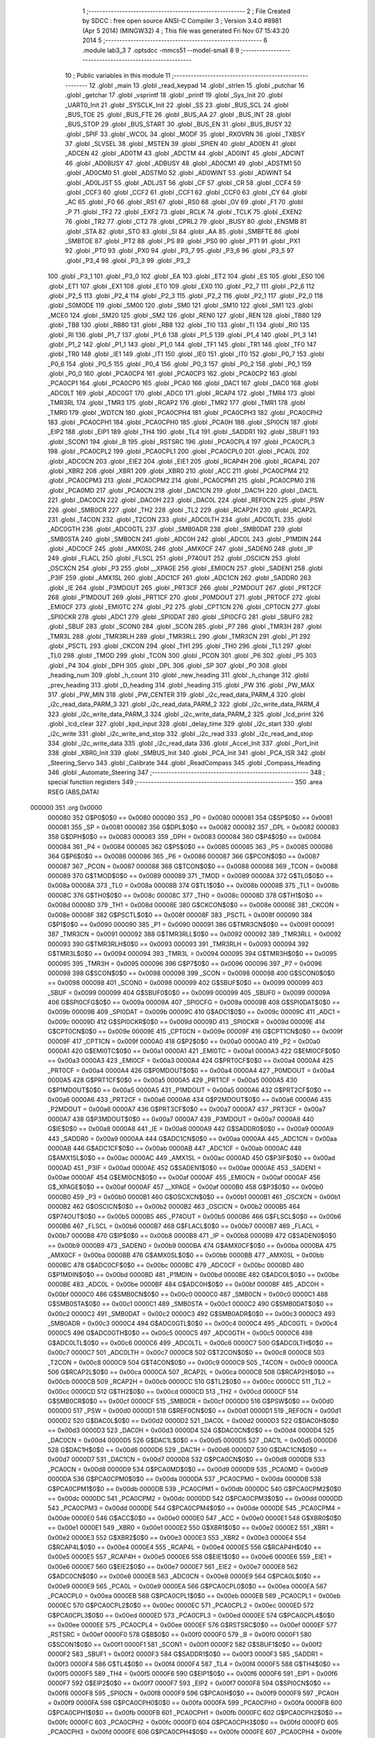                                       1 ;--------------------------------------------------------
                                      2 ; File Created by SDCC : free open source ANSI-C Compiler
                                      3 ; Version 3.4.0 #8981 (Apr  5 2014) (MINGW32)
                                      4 ; This file was generated Fri Nov 07 15:43:20 2014
                                      5 ;--------------------------------------------------------
                                      6 	.module lab3_3
                                      7 	.optsdcc -mmcs51 --model-small
                                      8 	
                                      9 ;--------------------------------------------------------
                                     10 ; Public variables in this module
                                     11 ;--------------------------------------------------------
                                     12 	.globl _main
                                     13 	.globl _read_keypad
                                     14 	.globl _strlen
                                     15 	.globl _putchar
                                     16 	.globl _getchar
                                     17 	.globl _vsprintf
                                     18 	.globl _printf
                                     19 	.globl _Sys_Init
                                     20 	.globl _UART0_Init
                                     21 	.globl _SYSCLK_Init
                                     22 	.globl _SS
                                     23 	.globl _BUS_SCL
                                     24 	.globl _BUS_TOE
                                     25 	.globl _BUS_FTE
                                     26 	.globl _BUS_AA
                                     27 	.globl _BUS_INT
                                     28 	.globl _BUS_STOP
                                     29 	.globl _BUS_START
                                     30 	.globl _BUS_EN
                                     31 	.globl _BUS_BUSY
                                     32 	.globl _SPIF
                                     33 	.globl _WCOL
                                     34 	.globl _MODF
                                     35 	.globl _RXOVRN
                                     36 	.globl _TXBSY
                                     37 	.globl _SLVSEL
                                     38 	.globl _MSTEN
                                     39 	.globl _SPIEN
                                     40 	.globl _AD0EN
                                     41 	.globl _ADCEN
                                     42 	.globl _AD0TM
                                     43 	.globl _ADCTM
                                     44 	.globl _AD0INT
                                     45 	.globl _ADCINT
                                     46 	.globl _AD0BUSY
                                     47 	.globl _ADBUSY
                                     48 	.globl _AD0CM1
                                     49 	.globl _ADSTM1
                                     50 	.globl _AD0CM0
                                     51 	.globl _ADSTM0
                                     52 	.globl _AD0WINT
                                     53 	.globl _ADWINT
                                     54 	.globl _AD0LJST
                                     55 	.globl _ADLJST
                                     56 	.globl _CF
                                     57 	.globl _CR
                                     58 	.globl _CCF4
                                     59 	.globl _CCF3
                                     60 	.globl _CCF2
                                     61 	.globl _CCF1
                                     62 	.globl _CCF0
                                     63 	.globl _CY
                                     64 	.globl _AC
                                     65 	.globl _F0
                                     66 	.globl _RS1
                                     67 	.globl _RS0
                                     68 	.globl _OV
                                     69 	.globl _F1
                                     70 	.globl _P
                                     71 	.globl _TF2
                                     72 	.globl _EXF2
                                     73 	.globl _RCLK
                                     74 	.globl _TCLK
                                     75 	.globl _EXEN2
                                     76 	.globl _TR2
                                     77 	.globl _CT2
                                     78 	.globl _CPRL2
                                     79 	.globl _BUSY
                                     80 	.globl _ENSMB
                                     81 	.globl _STA
                                     82 	.globl _STO
                                     83 	.globl _SI
                                     84 	.globl _AA
                                     85 	.globl _SMBFTE
                                     86 	.globl _SMBTOE
                                     87 	.globl _PT2
                                     88 	.globl _PS
                                     89 	.globl _PS0
                                     90 	.globl _PT1
                                     91 	.globl _PX1
                                     92 	.globl _PT0
                                     93 	.globl _PX0
                                     94 	.globl _P3_7
                                     95 	.globl _P3_6
                                     96 	.globl _P3_5
                                     97 	.globl _P3_4
                                     98 	.globl _P3_3
                                     99 	.globl _P3_2
                                    100 	.globl _P3_1
                                    101 	.globl _P3_0
                                    102 	.globl _EA
                                    103 	.globl _ET2
                                    104 	.globl _ES
                                    105 	.globl _ES0
                                    106 	.globl _ET1
                                    107 	.globl _EX1
                                    108 	.globl _ET0
                                    109 	.globl _EX0
                                    110 	.globl _P2_7
                                    111 	.globl _P2_6
                                    112 	.globl _P2_5
                                    113 	.globl _P2_4
                                    114 	.globl _P2_3
                                    115 	.globl _P2_2
                                    116 	.globl _P2_1
                                    117 	.globl _P2_0
                                    118 	.globl _S0MODE
                                    119 	.globl _SM00
                                    120 	.globl _SM0
                                    121 	.globl _SM10
                                    122 	.globl _SM1
                                    123 	.globl _MCE0
                                    124 	.globl _SM20
                                    125 	.globl _SM2
                                    126 	.globl _REN0
                                    127 	.globl _REN
                                    128 	.globl _TB80
                                    129 	.globl _TB8
                                    130 	.globl _RB80
                                    131 	.globl _RB8
                                    132 	.globl _TI0
                                    133 	.globl _TI
                                    134 	.globl _RI0
                                    135 	.globl _RI
                                    136 	.globl _P1_7
                                    137 	.globl _P1_6
                                    138 	.globl _P1_5
                                    139 	.globl _P1_4
                                    140 	.globl _P1_3
                                    141 	.globl _P1_2
                                    142 	.globl _P1_1
                                    143 	.globl _P1_0
                                    144 	.globl _TF1
                                    145 	.globl _TR1
                                    146 	.globl _TF0
                                    147 	.globl _TR0
                                    148 	.globl _IE1
                                    149 	.globl _IT1
                                    150 	.globl _IE0
                                    151 	.globl _IT0
                                    152 	.globl _P0_7
                                    153 	.globl _P0_6
                                    154 	.globl _P0_5
                                    155 	.globl _P0_4
                                    156 	.globl _P0_3
                                    157 	.globl _P0_2
                                    158 	.globl _P0_1
                                    159 	.globl _P0_0
                                    160 	.globl _PCA0CP4
                                    161 	.globl _PCA0CP3
                                    162 	.globl _PCA0CP2
                                    163 	.globl _PCA0CP1
                                    164 	.globl _PCA0CP0
                                    165 	.globl _PCA0
                                    166 	.globl _DAC1
                                    167 	.globl _DAC0
                                    168 	.globl _ADC0LT
                                    169 	.globl _ADC0GT
                                    170 	.globl _ADC0
                                    171 	.globl _RCAP4
                                    172 	.globl _TMR4
                                    173 	.globl _TMR3RL
                                    174 	.globl _TMR3
                                    175 	.globl _RCAP2
                                    176 	.globl _TMR2
                                    177 	.globl _TMR1
                                    178 	.globl _TMR0
                                    179 	.globl _WDTCN
                                    180 	.globl _PCA0CPH4
                                    181 	.globl _PCA0CPH3
                                    182 	.globl _PCA0CPH2
                                    183 	.globl _PCA0CPH1
                                    184 	.globl _PCA0CPH0
                                    185 	.globl _PCA0H
                                    186 	.globl _SPI0CN
                                    187 	.globl _EIP2
                                    188 	.globl _EIP1
                                    189 	.globl _TH4
                                    190 	.globl _TL4
                                    191 	.globl _SADDR1
                                    192 	.globl _SBUF1
                                    193 	.globl _SCON1
                                    194 	.globl _B
                                    195 	.globl _RSTSRC
                                    196 	.globl _PCA0CPL4
                                    197 	.globl _PCA0CPL3
                                    198 	.globl _PCA0CPL2
                                    199 	.globl _PCA0CPL1
                                    200 	.globl _PCA0CPL0
                                    201 	.globl _PCA0L
                                    202 	.globl _ADC0CN
                                    203 	.globl _EIE2
                                    204 	.globl _EIE1
                                    205 	.globl _RCAP4H
                                    206 	.globl _RCAP4L
                                    207 	.globl _XBR2
                                    208 	.globl _XBR1
                                    209 	.globl _XBR0
                                    210 	.globl _ACC
                                    211 	.globl _PCA0CPM4
                                    212 	.globl _PCA0CPM3
                                    213 	.globl _PCA0CPM2
                                    214 	.globl _PCA0CPM1
                                    215 	.globl _PCA0CPM0
                                    216 	.globl _PCA0MD
                                    217 	.globl _PCA0CN
                                    218 	.globl _DAC1CN
                                    219 	.globl _DAC1H
                                    220 	.globl _DAC1L
                                    221 	.globl _DAC0CN
                                    222 	.globl _DAC0H
                                    223 	.globl _DAC0L
                                    224 	.globl _REF0CN
                                    225 	.globl _PSW
                                    226 	.globl _SMB0CR
                                    227 	.globl _TH2
                                    228 	.globl _TL2
                                    229 	.globl _RCAP2H
                                    230 	.globl _RCAP2L
                                    231 	.globl _T4CON
                                    232 	.globl _T2CON
                                    233 	.globl _ADC0LTH
                                    234 	.globl _ADC0LTL
                                    235 	.globl _ADC0GTH
                                    236 	.globl _ADC0GTL
                                    237 	.globl _SMB0ADR
                                    238 	.globl _SMB0DAT
                                    239 	.globl _SMB0STA
                                    240 	.globl _SMB0CN
                                    241 	.globl _ADC0H
                                    242 	.globl _ADC0L
                                    243 	.globl _P1MDIN
                                    244 	.globl _ADC0CF
                                    245 	.globl _AMX0SL
                                    246 	.globl _AMX0CF
                                    247 	.globl _SADEN0
                                    248 	.globl _IP
                                    249 	.globl _FLACL
                                    250 	.globl _FLSCL
                                    251 	.globl _P74OUT
                                    252 	.globl _OSCICN
                                    253 	.globl _OSCXCN
                                    254 	.globl _P3
                                    255 	.globl __XPAGE
                                    256 	.globl _EMI0CN
                                    257 	.globl _SADEN1
                                    258 	.globl _P3IF
                                    259 	.globl _AMX1SL
                                    260 	.globl _ADC1CF
                                    261 	.globl _ADC1CN
                                    262 	.globl _SADDR0
                                    263 	.globl _IE
                                    264 	.globl _P3MDOUT
                                    265 	.globl _PRT3CF
                                    266 	.globl _P2MDOUT
                                    267 	.globl _PRT2CF
                                    268 	.globl _P1MDOUT
                                    269 	.globl _PRT1CF
                                    270 	.globl _P0MDOUT
                                    271 	.globl _PRT0CF
                                    272 	.globl _EMI0CF
                                    273 	.globl _EMI0TC
                                    274 	.globl _P2
                                    275 	.globl _CPT1CN
                                    276 	.globl _CPT0CN
                                    277 	.globl _SPI0CKR
                                    278 	.globl _ADC1
                                    279 	.globl _SPI0DAT
                                    280 	.globl _SPI0CFG
                                    281 	.globl _SBUF0
                                    282 	.globl _SBUF
                                    283 	.globl _SCON0
                                    284 	.globl _SCON
                                    285 	.globl _P7
                                    286 	.globl _TMR3H
                                    287 	.globl _TMR3L
                                    288 	.globl _TMR3RLH
                                    289 	.globl _TMR3RLL
                                    290 	.globl _TMR3CN
                                    291 	.globl _P1
                                    292 	.globl _PSCTL
                                    293 	.globl _CKCON
                                    294 	.globl _TH1
                                    295 	.globl _TH0
                                    296 	.globl _TL1
                                    297 	.globl _TL0
                                    298 	.globl _TMOD
                                    299 	.globl _TCON
                                    300 	.globl _PCON
                                    301 	.globl _P6
                                    302 	.globl _P5
                                    303 	.globl _P4
                                    304 	.globl _DPH
                                    305 	.globl _DPL
                                    306 	.globl _SP
                                    307 	.globl _P0
                                    308 	.globl _heading_num
                                    309 	.globl _h_count
                                    310 	.globl _new_heading
                                    311 	.globl _h_change
                                    312 	.globl _prev_heading
                                    313 	.globl _D_heading
                                    314 	.globl _heading
                                    315 	.globl _PW
                                    316 	.globl _PW_MAX
                                    317 	.globl _PW_MIN
                                    318 	.globl _PW_CENTER
                                    319 	.globl _i2c_read_data_PARM_4
                                    320 	.globl _i2c_read_data_PARM_3
                                    321 	.globl _i2c_read_data_PARM_2
                                    322 	.globl _i2c_write_data_PARM_4
                                    323 	.globl _i2c_write_data_PARM_3
                                    324 	.globl _i2c_write_data_PARM_2
                                    325 	.globl _lcd_print
                                    326 	.globl _lcd_clear
                                    327 	.globl _kpd_input
                                    328 	.globl _delay_time
                                    329 	.globl _i2c_start
                                    330 	.globl _i2c_write
                                    331 	.globl _i2c_write_and_stop
                                    332 	.globl _i2c_read
                                    333 	.globl _i2c_read_and_stop
                                    334 	.globl _i2c_write_data
                                    335 	.globl _i2c_read_data
                                    336 	.globl _Accel_Init
                                    337 	.globl _Port_Init
                                    338 	.globl _XBR0_Init
                                    339 	.globl _SMBUS_Init
                                    340 	.globl _PCA_Init
                                    341 	.globl _PCA_ISR
                                    342 	.globl _Steering_Servo
                                    343 	.globl _Calibrate
                                    344 	.globl _ReadCompass
                                    345 	.globl _Compass_Heading
                                    346 	.globl _Automate_Steering
                                    347 ;--------------------------------------------------------
                                    348 ; special function registers
                                    349 ;--------------------------------------------------------
                                    350 	.area RSEG    (ABS,DATA)
      000000                        351 	.org 0x0000
                           000080   352 G$P0$0$0 == 0x0080
                           000080   353 _P0	=	0x0080
                           000081   354 G$SP$0$0 == 0x0081
                           000081   355 _SP	=	0x0081
                           000082   356 G$DPL$0$0 == 0x0082
                           000082   357 _DPL	=	0x0082
                           000083   358 G$DPH$0$0 == 0x0083
                           000083   359 _DPH	=	0x0083
                           000084   360 G$P4$0$0 == 0x0084
                           000084   361 _P4	=	0x0084
                           000085   362 G$P5$0$0 == 0x0085
                           000085   363 _P5	=	0x0085
                           000086   364 G$P6$0$0 == 0x0086
                           000086   365 _P6	=	0x0086
                           000087   366 G$PCON$0$0 == 0x0087
                           000087   367 _PCON	=	0x0087
                           000088   368 G$TCON$0$0 == 0x0088
                           000088   369 _TCON	=	0x0088
                           000089   370 G$TMOD$0$0 == 0x0089
                           000089   371 _TMOD	=	0x0089
                           00008A   372 G$TL0$0$0 == 0x008a
                           00008A   373 _TL0	=	0x008a
                           00008B   374 G$TL1$0$0 == 0x008b
                           00008B   375 _TL1	=	0x008b
                           00008C   376 G$TH0$0$0 == 0x008c
                           00008C   377 _TH0	=	0x008c
                           00008D   378 G$TH1$0$0 == 0x008d
                           00008D   379 _TH1	=	0x008d
                           00008E   380 G$CKCON$0$0 == 0x008e
                           00008E   381 _CKCON	=	0x008e
                           00008F   382 G$PSCTL$0$0 == 0x008f
                           00008F   383 _PSCTL	=	0x008f
                           000090   384 G$P1$0$0 == 0x0090
                           000090   385 _P1	=	0x0090
                           000091   386 G$TMR3CN$0$0 == 0x0091
                           000091   387 _TMR3CN	=	0x0091
                           000092   388 G$TMR3RLL$0$0 == 0x0092
                           000092   389 _TMR3RLL	=	0x0092
                           000093   390 G$TMR3RLH$0$0 == 0x0093
                           000093   391 _TMR3RLH	=	0x0093
                           000094   392 G$TMR3L$0$0 == 0x0094
                           000094   393 _TMR3L	=	0x0094
                           000095   394 G$TMR3H$0$0 == 0x0095
                           000095   395 _TMR3H	=	0x0095
                           000096   396 G$P7$0$0 == 0x0096
                           000096   397 _P7	=	0x0096
                           000098   398 G$SCON$0$0 == 0x0098
                           000098   399 _SCON	=	0x0098
                           000098   400 G$SCON0$0$0 == 0x0098
                           000098   401 _SCON0	=	0x0098
                           000099   402 G$SBUF$0$0 == 0x0099
                           000099   403 _SBUF	=	0x0099
                           000099   404 G$SBUF0$0$0 == 0x0099
                           000099   405 _SBUF0	=	0x0099
                           00009A   406 G$SPI0CFG$0$0 == 0x009a
                           00009A   407 _SPI0CFG	=	0x009a
                           00009B   408 G$SPI0DAT$0$0 == 0x009b
                           00009B   409 _SPI0DAT	=	0x009b
                           00009C   410 G$ADC1$0$0 == 0x009c
                           00009C   411 _ADC1	=	0x009c
                           00009D   412 G$SPI0CKR$0$0 == 0x009d
                           00009D   413 _SPI0CKR	=	0x009d
                           00009E   414 G$CPT0CN$0$0 == 0x009e
                           00009E   415 _CPT0CN	=	0x009e
                           00009F   416 G$CPT1CN$0$0 == 0x009f
                           00009F   417 _CPT1CN	=	0x009f
                           0000A0   418 G$P2$0$0 == 0x00a0
                           0000A0   419 _P2	=	0x00a0
                           0000A1   420 G$EMI0TC$0$0 == 0x00a1
                           0000A1   421 _EMI0TC	=	0x00a1
                           0000A3   422 G$EMI0CF$0$0 == 0x00a3
                           0000A3   423 _EMI0CF	=	0x00a3
                           0000A4   424 G$PRT0CF$0$0 == 0x00a4
                           0000A4   425 _PRT0CF	=	0x00a4
                           0000A4   426 G$P0MDOUT$0$0 == 0x00a4
                           0000A4   427 _P0MDOUT	=	0x00a4
                           0000A5   428 G$PRT1CF$0$0 == 0x00a5
                           0000A5   429 _PRT1CF	=	0x00a5
                           0000A5   430 G$P1MDOUT$0$0 == 0x00a5
                           0000A5   431 _P1MDOUT	=	0x00a5
                           0000A6   432 G$PRT2CF$0$0 == 0x00a6
                           0000A6   433 _PRT2CF	=	0x00a6
                           0000A6   434 G$P2MDOUT$0$0 == 0x00a6
                           0000A6   435 _P2MDOUT	=	0x00a6
                           0000A7   436 G$PRT3CF$0$0 == 0x00a7
                           0000A7   437 _PRT3CF	=	0x00a7
                           0000A7   438 G$P3MDOUT$0$0 == 0x00a7
                           0000A7   439 _P3MDOUT	=	0x00a7
                           0000A8   440 G$IE$0$0 == 0x00a8
                           0000A8   441 _IE	=	0x00a8
                           0000A9   442 G$SADDR0$0$0 == 0x00a9
                           0000A9   443 _SADDR0	=	0x00a9
                           0000AA   444 G$ADC1CN$0$0 == 0x00aa
                           0000AA   445 _ADC1CN	=	0x00aa
                           0000AB   446 G$ADC1CF$0$0 == 0x00ab
                           0000AB   447 _ADC1CF	=	0x00ab
                           0000AC   448 G$AMX1SL$0$0 == 0x00ac
                           0000AC   449 _AMX1SL	=	0x00ac
                           0000AD   450 G$P3IF$0$0 == 0x00ad
                           0000AD   451 _P3IF	=	0x00ad
                           0000AE   452 G$SADEN1$0$0 == 0x00ae
                           0000AE   453 _SADEN1	=	0x00ae
                           0000AF   454 G$EMI0CN$0$0 == 0x00af
                           0000AF   455 _EMI0CN	=	0x00af
                           0000AF   456 G$_XPAGE$0$0 == 0x00af
                           0000AF   457 __XPAGE	=	0x00af
                           0000B0   458 G$P3$0$0 == 0x00b0
                           0000B0   459 _P3	=	0x00b0
                           0000B1   460 G$OSCXCN$0$0 == 0x00b1
                           0000B1   461 _OSCXCN	=	0x00b1
                           0000B2   462 G$OSCICN$0$0 == 0x00b2
                           0000B2   463 _OSCICN	=	0x00b2
                           0000B5   464 G$P74OUT$0$0 == 0x00b5
                           0000B5   465 _P74OUT	=	0x00b5
                           0000B6   466 G$FLSCL$0$0 == 0x00b6
                           0000B6   467 _FLSCL	=	0x00b6
                           0000B7   468 G$FLACL$0$0 == 0x00b7
                           0000B7   469 _FLACL	=	0x00b7
                           0000B8   470 G$IP$0$0 == 0x00b8
                           0000B8   471 _IP	=	0x00b8
                           0000B9   472 G$SADEN0$0$0 == 0x00b9
                           0000B9   473 _SADEN0	=	0x00b9
                           0000BA   474 G$AMX0CF$0$0 == 0x00ba
                           0000BA   475 _AMX0CF	=	0x00ba
                           0000BB   476 G$AMX0SL$0$0 == 0x00bb
                           0000BB   477 _AMX0SL	=	0x00bb
                           0000BC   478 G$ADC0CF$0$0 == 0x00bc
                           0000BC   479 _ADC0CF	=	0x00bc
                           0000BD   480 G$P1MDIN$0$0 == 0x00bd
                           0000BD   481 _P1MDIN	=	0x00bd
                           0000BE   482 G$ADC0L$0$0 == 0x00be
                           0000BE   483 _ADC0L	=	0x00be
                           0000BF   484 G$ADC0H$0$0 == 0x00bf
                           0000BF   485 _ADC0H	=	0x00bf
                           0000C0   486 G$SMB0CN$0$0 == 0x00c0
                           0000C0   487 _SMB0CN	=	0x00c0
                           0000C1   488 G$SMB0STA$0$0 == 0x00c1
                           0000C1   489 _SMB0STA	=	0x00c1
                           0000C2   490 G$SMB0DAT$0$0 == 0x00c2
                           0000C2   491 _SMB0DAT	=	0x00c2
                           0000C3   492 G$SMB0ADR$0$0 == 0x00c3
                           0000C3   493 _SMB0ADR	=	0x00c3
                           0000C4   494 G$ADC0GTL$0$0 == 0x00c4
                           0000C4   495 _ADC0GTL	=	0x00c4
                           0000C5   496 G$ADC0GTH$0$0 == 0x00c5
                           0000C5   497 _ADC0GTH	=	0x00c5
                           0000C6   498 G$ADC0LTL$0$0 == 0x00c6
                           0000C6   499 _ADC0LTL	=	0x00c6
                           0000C7   500 G$ADC0LTH$0$0 == 0x00c7
                           0000C7   501 _ADC0LTH	=	0x00c7
                           0000C8   502 G$T2CON$0$0 == 0x00c8
                           0000C8   503 _T2CON	=	0x00c8
                           0000C9   504 G$T4CON$0$0 == 0x00c9
                           0000C9   505 _T4CON	=	0x00c9
                           0000CA   506 G$RCAP2L$0$0 == 0x00ca
                           0000CA   507 _RCAP2L	=	0x00ca
                           0000CB   508 G$RCAP2H$0$0 == 0x00cb
                           0000CB   509 _RCAP2H	=	0x00cb
                           0000CC   510 G$TL2$0$0 == 0x00cc
                           0000CC   511 _TL2	=	0x00cc
                           0000CD   512 G$TH2$0$0 == 0x00cd
                           0000CD   513 _TH2	=	0x00cd
                           0000CF   514 G$SMB0CR$0$0 == 0x00cf
                           0000CF   515 _SMB0CR	=	0x00cf
                           0000D0   516 G$PSW$0$0 == 0x00d0
                           0000D0   517 _PSW	=	0x00d0
                           0000D1   518 G$REF0CN$0$0 == 0x00d1
                           0000D1   519 _REF0CN	=	0x00d1
                           0000D2   520 G$DAC0L$0$0 == 0x00d2
                           0000D2   521 _DAC0L	=	0x00d2
                           0000D3   522 G$DAC0H$0$0 == 0x00d3
                           0000D3   523 _DAC0H	=	0x00d3
                           0000D4   524 G$DAC0CN$0$0 == 0x00d4
                           0000D4   525 _DAC0CN	=	0x00d4
                           0000D5   526 G$DAC1L$0$0 == 0x00d5
                           0000D5   527 _DAC1L	=	0x00d5
                           0000D6   528 G$DAC1H$0$0 == 0x00d6
                           0000D6   529 _DAC1H	=	0x00d6
                           0000D7   530 G$DAC1CN$0$0 == 0x00d7
                           0000D7   531 _DAC1CN	=	0x00d7
                           0000D8   532 G$PCA0CN$0$0 == 0x00d8
                           0000D8   533 _PCA0CN	=	0x00d8
                           0000D9   534 G$PCA0MD$0$0 == 0x00d9
                           0000D9   535 _PCA0MD	=	0x00d9
                           0000DA   536 G$PCA0CPM0$0$0 == 0x00da
                           0000DA   537 _PCA0CPM0	=	0x00da
                           0000DB   538 G$PCA0CPM1$0$0 == 0x00db
                           0000DB   539 _PCA0CPM1	=	0x00db
                           0000DC   540 G$PCA0CPM2$0$0 == 0x00dc
                           0000DC   541 _PCA0CPM2	=	0x00dc
                           0000DD   542 G$PCA0CPM3$0$0 == 0x00dd
                           0000DD   543 _PCA0CPM3	=	0x00dd
                           0000DE   544 G$PCA0CPM4$0$0 == 0x00de
                           0000DE   545 _PCA0CPM4	=	0x00de
                           0000E0   546 G$ACC$0$0 == 0x00e0
                           0000E0   547 _ACC	=	0x00e0
                           0000E1   548 G$XBR0$0$0 == 0x00e1
                           0000E1   549 _XBR0	=	0x00e1
                           0000E2   550 G$XBR1$0$0 == 0x00e2
                           0000E2   551 _XBR1	=	0x00e2
                           0000E3   552 G$XBR2$0$0 == 0x00e3
                           0000E3   553 _XBR2	=	0x00e3
                           0000E4   554 G$RCAP4L$0$0 == 0x00e4
                           0000E4   555 _RCAP4L	=	0x00e4
                           0000E5   556 G$RCAP4H$0$0 == 0x00e5
                           0000E5   557 _RCAP4H	=	0x00e5
                           0000E6   558 G$EIE1$0$0 == 0x00e6
                           0000E6   559 _EIE1	=	0x00e6
                           0000E7   560 G$EIE2$0$0 == 0x00e7
                           0000E7   561 _EIE2	=	0x00e7
                           0000E8   562 G$ADC0CN$0$0 == 0x00e8
                           0000E8   563 _ADC0CN	=	0x00e8
                           0000E9   564 G$PCA0L$0$0 == 0x00e9
                           0000E9   565 _PCA0L	=	0x00e9
                           0000EA   566 G$PCA0CPL0$0$0 == 0x00ea
                           0000EA   567 _PCA0CPL0	=	0x00ea
                           0000EB   568 G$PCA0CPL1$0$0 == 0x00eb
                           0000EB   569 _PCA0CPL1	=	0x00eb
                           0000EC   570 G$PCA0CPL2$0$0 == 0x00ec
                           0000EC   571 _PCA0CPL2	=	0x00ec
                           0000ED   572 G$PCA0CPL3$0$0 == 0x00ed
                           0000ED   573 _PCA0CPL3	=	0x00ed
                           0000EE   574 G$PCA0CPL4$0$0 == 0x00ee
                           0000EE   575 _PCA0CPL4	=	0x00ee
                           0000EF   576 G$RSTSRC$0$0 == 0x00ef
                           0000EF   577 _RSTSRC	=	0x00ef
                           0000F0   578 G$B$0$0 == 0x00f0
                           0000F0   579 _B	=	0x00f0
                           0000F1   580 G$SCON1$0$0 == 0x00f1
                           0000F1   581 _SCON1	=	0x00f1
                           0000F2   582 G$SBUF1$0$0 == 0x00f2
                           0000F2   583 _SBUF1	=	0x00f2
                           0000F3   584 G$SADDR1$0$0 == 0x00f3
                           0000F3   585 _SADDR1	=	0x00f3
                           0000F4   586 G$TL4$0$0 == 0x00f4
                           0000F4   587 _TL4	=	0x00f4
                           0000F5   588 G$TH4$0$0 == 0x00f5
                           0000F5   589 _TH4	=	0x00f5
                           0000F6   590 G$EIP1$0$0 == 0x00f6
                           0000F6   591 _EIP1	=	0x00f6
                           0000F7   592 G$EIP2$0$0 == 0x00f7
                           0000F7   593 _EIP2	=	0x00f7
                           0000F8   594 G$SPI0CN$0$0 == 0x00f8
                           0000F8   595 _SPI0CN	=	0x00f8
                           0000F9   596 G$PCA0H$0$0 == 0x00f9
                           0000F9   597 _PCA0H	=	0x00f9
                           0000FA   598 G$PCA0CPH0$0$0 == 0x00fa
                           0000FA   599 _PCA0CPH0	=	0x00fa
                           0000FB   600 G$PCA0CPH1$0$0 == 0x00fb
                           0000FB   601 _PCA0CPH1	=	0x00fb
                           0000FC   602 G$PCA0CPH2$0$0 == 0x00fc
                           0000FC   603 _PCA0CPH2	=	0x00fc
                           0000FD   604 G$PCA0CPH3$0$0 == 0x00fd
                           0000FD   605 _PCA0CPH3	=	0x00fd
                           0000FE   606 G$PCA0CPH4$0$0 == 0x00fe
                           0000FE   607 _PCA0CPH4	=	0x00fe
                           0000FF   608 G$WDTCN$0$0 == 0x00ff
                           0000FF   609 _WDTCN	=	0x00ff
                           008C8A   610 G$TMR0$0$0 == 0x8c8a
                           008C8A   611 _TMR0	=	0x8c8a
                           008D8B   612 G$TMR1$0$0 == 0x8d8b
                           008D8B   613 _TMR1	=	0x8d8b
                           00CDCC   614 G$TMR2$0$0 == 0xcdcc
                           00CDCC   615 _TMR2	=	0xcdcc
                           00CBCA   616 G$RCAP2$0$0 == 0xcbca
                           00CBCA   617 _RCAP2	=	0xcbca
                           009594   618 G$TMR3$0$0 == 0x9594
                           009594   619 _TMR3	=	0x9594
                           009392   620 G$TMR3RL$0$0 == 0x9392
                           009392   621 _TMR3RL	=	0x9392
                           00F5F4   622 G$TMR4$0$0 == 0xf5f4
                           00F5F4   623 _TMR4	=	0xf5f4
                           00E5E4   624 G$RCAP4$0$0 == 0xe5e4
                           00E5E4   625 _RCAP4	=	0xe5e4
                           00BFBE   626 G$ADC0$0$0 == 0xbfbe
                           00BFBE   627 _ADC0	=	0xbfbe
                           00C5C4   628 G$ADC0GT$0$0 == 0xc5c4
                           00C5C4   629 _ADC0GT	=	0xc5c4
                           00C7C6   630 G$ADC0LT$0$0 == 0xc7c6
                           00C7C6   631 _ADC0LT	=	0xc7c6
                           00D3D2   632 G$DAC0$0$0 == 0xd3d2
                           00D3D2   633 _DAC0	=	0xd3d2
                           00D6D5   634 G$DAC1$0$0 == 0xd6d5
                           00D6D5   635 _DAC1	=	0xd6d5
                           00F9E9   636 G$PCA0$0$0 == 0xf9e9
                           00F9E9   637 _PCA0	=	0xf9e9
                           00FAEA   638 G$PCA0CP0$0$0 == 0xfaea
                           00FAEA   639 _PCA0CP0	=	0xfaea
                           00FBEB   640 G$PCA0CP1$0$0 == 0xfbeb
                           00FBEB   641 _PCA0CP1	=	0xfbeb
                           00FCEC   642 G$PCA0CP2$0$0 == 0xfcec
                           00FCEC   643 _PCA0CP2	=	0xfcec
                           00FDED   644 G$PCA0CP3$0$0 == 0xfded
                           00FDED   645 _PCA0CP3	=	0xfded
                           00FEEE   646 G$PCA0CP4$0$0 == 0xfeee
                           00FEEE   647 _PCA0CP4	=	0xfeee
                                    648 ;--------------------------------------------------------
                                    649 ; special function bits
                                    650 ;--------------------------------------------------------
                                    651 	.area RSEG    (ABS,DATA)
      000000                        652 	.org 0x0000
                           000080   653 G$P0_0$0$0 == 0x0080
                           000080   654 _P0_0	=	0x0080
                           000081   655 G$P0_1$0$0 == 0x0081
                           000081   656 _P0_1	=	0x0081
                           000082   657 G$P0_2$0$0 == 0x0082
                           000082   658 _P0_2	=	0x0082
                           000083   659 G$P0_3$0$0 == 0x0083
                           000083   660 _P0_3	=	0x0083
                           000084   661 G$P0_4$0$0 == 0x0084
                           000084   662 _P0_4	=	0x0084
                           000085   663 G$P0_5$0$0 == 0x0085
                           000085   664 _P0_5	=	0x0085
                           000086   665 G$P0_6$0$0 == 0x0086
                           000086   666 _P0_6	=	0x0086
                           000087   667 G$P0_7$0$0 == 0x0087
                           000087   668 _P0_7	=	0x0087
                           000088   669 G$IT0$0$0 == 0x0088
                           000088   670 _IT0	=	0x0088
                           000089   671 G$IE0$0$0 == 0x0089
                           000089   672 _IE0	=	0x0089
                           00008A   673 G$IT1$0$0 == 0x008a
                           00008A   674 _IT1	=	0x008a
                           00008B   675 G$IE1$0$0 == 0x008b
                           00008B   676 _IE1	=	0x008b
                           00008C   677 G$TR0$0$0 == 0x008c
                           00008C   678 _TR0	=	0x008c
                           00008D   679 G$TF0$0$0 == 0x008d
                           00008D   680 _TF0	=	0x008d
                           00008E   681 G$TR1$0$0 == 0x008e
                           00008E   682 _TR1	=	0x008e
                           00008F   683 G$TF1$0$0 == 0x008f
                           00008F   684 _TF1	=	0x008f
                           000090   685 G$P1_0$0$0 == 0x0090
                           000090   686 _P1_0	=	0x0090
                           000091   687 G$P1_1$0$0 == 0x0091
                           000091   688 _P1_1	=	0x0091
                           000092   689 G$P1_2$0$0 == 0x0092
                           000092   690 _P1_2	=	0x0092
                           000093   691 G$P1_3$0$0 == 0x0093
                           000093   692 _P1_3	=	0x0093
                           000094   693 G$P1_4$0$0 == 0x0094
                           000094   694 _P1_4	=	0x0094
                           000095   695 G$P1_5$0$0 == 0x0095
                           000095   696 _P1_5	=	0x0095
                           000096   697 G$P1_6$0$0 == 0x0096
                           000096   698 _P1_6	=	0x0096
                           000097   699 G$P1_7$0$0 == 0x0097
                           000097   700 _P1_7	=	0x0097
                           000098   701 G$RI$0$0 == 0x0098
                           000098   702 _RI	=	0x0098
                           000098   703 G$RI0$0$0 == 0x0098
                           000098   704 _RI0	=	0x0098
                           000099   705 G$TI$0$0 == 0x0099
                           000099   706 _TI	=	0x0099
                           000099   707 G$TI0$0$0 == 0x0099
                           000099   708 _TI0	=	0x0099
                           00009A   709 G$RB8$0$0 == 0x009a
                           00009A   710 _RB8	=	0x009a
                           00009A   711 G$RB80$0$0 == 0x009a
                           00009A   712 _RB80	=	0x009a
                           00009B   713 G$TB8$0$0 == 0x009b
                           00009B   714 _TB8	=	0x009b
                           00009B   715 G$TB80$0$0 == 0x009b
                           00009B   716 _TB80	=	0x009b
                           00009C   717 G$REN$0$0 == 0x009c
                           00009C   718 _REN	=	0x009c
                           00009C   719 G$REN0$0$0 == 0x009c
                           00009C   720 _REN0	=	0x009c
                           00009D   721 G$SM2$0$0 == 0x009d
                           00009D   722 _SM2	=	0x009d
                           00009D   723 G$SM20$0$0 == 0x009d
                           00009D   724 _SM20	=	0x009d
                           00009D   725 G$MCE0$0$0 == 0x009d
                           00009D   726 _MCE0	=	0x009d
                           00009E   727 G$SM1$0$0 == 0x009e
                           00009E   728 _SM1	=	0x009e
                           00009E   729 G$SM10$0$0 == 0x009e
                           00009E   730 _SM10	=	0x009e
                           00009F   731 G$SM0$0$0 == 0x009f
                           00009F   732 _SM0	=	0x009f
                           00009F   733 G$SM00$0$0 == 0x009f
                           00009F   734 _SM00	=	0x009f
                           00009F   735 G$S0MODE$0$0 == 0x009f
                           00009F   736 _S0MODE	=	0x009f
                           0000A0   737 G$P2_0$0$0 == 0x00a0
                           0000A0   738 _P2_0	=	0x00a0
                           0000A1   739 G$P2_1$0$0 == 0x00a1
                           0000A1   740 _P2_1	=	0x00a1
                           0000A2   741 G$P2_2$0$0 == 0x00a2
                           0000A2   742 _P2_2	=	0x00a2
                           0000A3   743 G$P2_3$0$0 == 0x00a3
                           0000A3   744 _P2_3	=	0x00a3
                           0000A4   745 G$P2_4$0$0 == 0x00a4
                           0000A4   746 _P2_4	=	0x00a4
                           0000A5   747 G$P2_5$0$0 == 0x00a5
                           0000A5   748 _P2_5	=	0x00a5
                           0000A6   749 G$P2_6$0$0 == 0x00a6
                           0000A6   750 _P2_6	=	0x00a6
                           0000A7   751 G$P2_7$0$0 == 0x00a7
                           0000A7   752 _P2_7	=	0x00a7
                           0000A8   753 G$EX0$0$0 == 0x00a8
                           0000A8   754 _EX0	=	0x00a8
                           0000A9   755 G$ET0$0$0 == 0x00a9
                           0000A9   756 _ET0	=	0x00a9
                           0000AA   757 G$EX1$0$0 == 0x00aa
                           0000AA   758 _EX1	=	0x00aa
                           0000AB   759 G$ET1$0$0 == 0x00ab
                           0000AB   760 _ET1	=	0x00ab
                           0000AC   761 G$ES0$0$0 == 0x00ac
                           0000AC   762 _ES0	=	0x00ac
                           0000AC   763 G$ES$0$0 == 0x00ac
                           0000AC   764 _ES	=	0x00ac
                           0000AD   765 G$ET2$0$0 == 0x00ad
                           0000AD   766 _ET2	=	0x00ad
                           0000AF   767 G$EA$0$0 == 0x00af
                           0000AF   768 _EA	=	0x00af
                           0000B0   769 G$P3_0$0$0 == 0x00b0
                           0000B0   770 _P3_0	=	0x00b0
                           0000B1   771 G$P3_1$0$0 == 0x00b1
                           0000B1   772 _P3_1	=	0x00b1
                           0000B2   773 G$P3_2$0$0 == 0x00b2
                           0000B2   774 _P3_2	=	0x00b2
                           0000B3   775 G$P3_3$0$0 == 0x00b3
                           0000B3   776 _P3_3	=	0x00b3
                           0000B4   777 G$P3_4$0$0 == 0x00b4
                           0000B4   778 _P3_4	=	0x00b4
                           0000B5   779 G$P3_5$0$0 == 0x00b5
                           0000B5   780 _P3_5	=	0x00b5
                           0000B6   781 G$P3_6$0$0 == 0x00b6
                           0000B6   782 _P3_6	=	0x00b6
                           0000B7   783 G$P3_7$0$0 == 0x00b7
                           0000B7   784 _P3_7	=	0x00b7
                           0000B8   785 G$PX0$0$0 == 0x00b8
                           0000B8   786 _PX0	=	0x00b8
                           0000B9   787 G$PT0$0$0 == 0x00b9
                           0000B9   788 _PT0	=	0x00b9
                           0000BA   789 G$PX1$0$0 == 0x00ba
                           0000BA   790 _PX1	=	0x00ba
                           0000BB   791 G$PT1$0$0 == 0x00bb
                           0000BB   792 _PT1	=	0x00bb
                           0000BC   793 G$PS0$0$0 == 0x00bc
                           0000BC   794 _PS0	=	0x00bc
                           0000BC   795 G$PS$0$0 == 0x00bc
                           0000BC   796 _PS	=	0x00bc
                           0000BD   797 G$PT2$0$0 == 0x00bd
                           0000BD   798 _PT2	=	0x00bd
                           0000C0   799 G$SMBTOE$0$0 == 0x00c0
                           0000C0   800 _SMBTOE	=	0x00c0
                           0000C1   801 G$SMBFTE$0$0 == 0x00c1
                           0000C1   802 _SMBFTE	=	0x00c1
                           0000C2   803 G$AA$0$0 == 0x00c2
                           0000C2   804 _AA	=	0x00c2
                           0000C3   805 G$SI$0$0 == 0x00c3
                           0000C3   806 _SI	=	0x00c3
                           0000C4   807 G$STO$0$0 == 0x00c4
                           0000C4   808 _STO	=	0x00c4
                           0000C5   809 G$STA$0$0 == 0x00c5
                           0000C5   810 _STA	=	0x00c5
                           0000C6   811 G$ENSMB$0$0 == 0x00c6
                           0000C6   812 _ENSMB	=	0x00c6
                           0000C7   813 G$BUSY$0$0 == 0x00c7
                           0000C7   814 _BUSY	=	0x00c7
                           0000C8   815 G$CPRL2$0$0 == 0x00c8
                           0000C8   816 _CPRL2	=	0x00c8
                           0000C9   817 G$CT2$0$0 == 0x00c9
                           0000C9   818 _CT2	=	0x00c9
                           0000CA   819 G$TR2$0$0 == 0x00ca
                           0000CA   820 _TR2	=	0x00ca
                           0000CB   821 G$EXEN2$0$0 == 0x00cb
                           0000CB   822 _EXEN2	=	0x00cb
                           0000CC   823 G$TCLK$0$0 == 0x00cc
                           0000CC   824 _TCLK	=	0x00cc
                           0000CD   825 G$RCLK$0$0 == 0x00cd
                           0000CD   826 _RCLK	=	0x00cd
                           0000CE   827 G$EXF2$0$0 == 0x00ce
                           0000CE   828 _EXF2	=	0x00ce
                           0000CF   829 G$TF2$0$0 == 0x00cf
                           0000CF   830 _TF2	=	0x00cf
                           0000D0   831 G$P$0$0 == 0x00d0
                           0000D0   832 _P	=	0x00d0
                           0000D1   833 G$F1$0$0 == 0x00d1
                           0000D1   834 _F1	=	0x00d1
                           0000D2   835 G$OV$0$0 == 0x00d2
                           0000D2   836 _OV	=	0x00d2
                           0000D3   837 G$RS0$0$0 == 0x00d3
                           0000D3   838 _RS0	=	0x00d3
                           0000D4   839 G$RS1$0$0 == 0x00d4
                           0000D4   840 _RS1	=	0x00d4
                           0000D5   841 G$F0$0$0 == 0x00d5
                           0000D5   842 _F0	=	0x00d5
                           0000D6   843 G$AC$0$0 == 0x00d6
                           0000D6   844 _AC	=	0x00d6
                           0000D7   845 G$CY$0$0 == 0x00d7
                           0000D7   846 _CY	=	0x00d7
                           0000D8   847 G$CCF0$0$0 == 0x00d8
                           0000D8   848 _CCF0	=	0x00d8
                           0000D9   849 G$CCF1$0$0 == 0x00d9
                           0000D9   850 _CCF1	=	0x00d9
                           0000DA   851 G$CCF2$0$0 == 0x00da
                           0000DA   852 _CCF2	=	0x00da
                           0000DB   853 G$CCF3$0$0 == 0x00db
                           0000DB   854 _CCF3	=	0x00db
                           0000DC   855 G$CCF4$0$0 == 0x00dc
                           0000DC   856 _CCF4	=	0x00dc
                           0000DE   857 G$CR$0$0 == 0x00de
                           0000DE   858 _CR	=	0x00de
                           0000DF   859 G$CF$0$0 == 0x00df
                           0000DF   860 _CF	=	0x00df
                           0000E8   861 G$ADLJST$0$0 == 0x00e8
                           0000E8   862 _ADLJST	=	0x00e8
                           0000E8   863 G$AD0LJST$0$0 == 0x00e8
                           0000E8   864 _AD0LJST	=	0x00e8
                           0000E9   865 G$ADWINT$0$0 == 0x00e9
                           0000E9   866 _ADWINT	=	0x00e9
                           0000E9   867 G$AD0WINT$0$0 == 0x00e9
                           0000E9   868 _AD0WINT	=	0x00e9
                           0000EA   869 G$ADSTM0$0$0 == 0x00ea
                           0000EA   870 _ADSTM0	=	0x00ea
                           0000EA   871 G$AD0CM0$0$0 == 0x00ea
                           0000EA   872 _AD0CM0	=	0x00ea
                           0000EB   873 G$ADSTM1$0$0 == 0x00eb
                           0000EB   874 _ADSTM1	=	0x00eb
                           0000EB   875 G$AD0CM1$0$0 == 0x00eb
                           0000EB   876 _AD0CM1	=	0x00eb
                           0000EC   877 G$ADBUSY$0$0 == 0x00ec
                           0000EC   878 _ADBUSY	=	0x00ec
                           0000EC   879 G$AD0BUSY$0$0 == 0x00ec
                           0000EC   880 _AD0BUSY	=	0x00ec
                           0000ED   881 G$ADCINT$0$0 == 0x00ed
                           0000ED   882 _ADCINT	=	0x00ed
                           0000ED   883 G$AD0INT$0$0 == 0x00ed
                           0000ED   884 _AD0INT	=	0x00ed
                           0000EE   885 G$ADCTM$0$0 == 0x00ee
                           0000EE   886 _ADCTM	=	0x00ee
                           0000EE   887 G$AD0TM$0$0 == 0x00ee
                           0000EE   888 _AD0TM	=	0x00ee
                           0000EF   889 G$ADCEN$0$0 == 0x00ef
                           0000EF   890 _ADCEN	=	0x00ef
                           0000EF   891 G$AD0EN$0$0 == 0x00ef
                           0000EF   892 _AD0EN	=	0x00ef
                           0000F8   893 G$SPIEN$0$0 == 0x00f8
                           0000F8   894 _SPIEN	=	0x00f8
                           0000F9   895 G$MSTEN$0$0 == 0x00f9
                           0000F9   896 _MSTEN	=	0x00f9
                           0000FA   897 G$SLVSEL$0$0 == 0x00fa
                           0000FA   898 _SLVSEL	=	0x00fa
                           0000FB   899 G$TXBSY$0$0 == 0x00fb
                           0000FB   900 _TXBSY	=	0x00fb
                           0000FC   901 G$RXOVRN$0$0 == 0x00fc
                           0000FC   902 _RXOVRN	=	0x00fc
                           0000FD   903 G$MODF$0$0 == 0x00fd
                           0000FD   904 _MODF	=	0x00fd
                           0000FE   905 G$WCOL$0$0 == 0x00fe
                           0000FE   906 _WCOL	=	0x00fe
                           0000FF   907 G$SPIF$0$0 == 0x00ff
                           0000FF   908 _SPIF	=	0x00ff
                           0000C7   909 G$BUS_BUSY$0$0 == 0x00c7
                           0000C7   910 _BUS_BUSY	=	0x00c7
                           0000C6   911 G$BUS_EN$0$0 == 0x00c6
                           0000C6   912 _BUS_EN	=	0x00c6
                           0000C5   913 G$BUS_START$0$0 == 0x00c5
                           0000C5   914 _BUS_START	=	0x00c5
                           0000C4   915 G$BUS_STOP$0$0 == 0x00c4
                           0000C4   916 _BUS_STOP	=	0x00c4
                           0000C3   917 G$BUS_INT$0$0 == 0x00c3
                           0000C3   918 _BUS_INT	=	0x00c3
                           0000C2   919 G$BUS_AA$0$0 == 0x00c2
                           0000C2   920 _BUS_AA	=	0x00c2
                           0000C1   921 G$BUS_FTE$0$0 == 0x00c1
                           0000C1   922 _BUS_FTE	=	0x00c1
                           0000C0   923 G$BUS_TOE$0$0 == 0x00c0
                           0000C0   924 _BUS_TOE	=	0x00c0
                           000083   925 G$BUS_SCL$0$0 == 0x0083
                           000083   926 _BUS_SCL	=	0x0083
                           0000B7   927 G$SS$0$0 == 0x00b7
                           0000B7   928 _SS	=	0x00b7
                                    929 ;--------------------------------------------------------
                                    930 ; overlayable register banks
                                    931 ;--------------------------------------------------------
                                    932 	.area REG_BANK_0	(REL,OVR,DATA)
      000000                        933 	.ds 8
                                    934 ;--------------------------------------------------------
                                    935 ; overlayable bit register bank
                                    936 ;--------------------------------------------------------
                                    937 	.area BIT_BANK	(REL,OVR,DATA)
      000022                        938 bits:
      000022                        939 	.ds 1
                           008000   940 	b0 = bits[0]
                           008100   941 	b1 = bits[1]
                           008200   942 	b2 = bits[2]
                           008300   943 	b3 = bits[3]
                           008400   944 	b4 = bits[4]
                           008500   945 	b5 = bits[5]
                           008600   946 	b6 = bits[6]
                           008700   947 	b7 = bits[7]
                                    948 ;--------------------------------------------------------
                                    949 ; internal ram data
                                    950 ;--------------------------------------------------------
                                    951 	.area DSEG    (DATA)
                           000000   952 Llab3_3.lcd_clear$NumBytes$1$77==.
      000023                        953 _lcd_clear_NumBytes_1_77:
      000023                        954 	.ds 1
                           000001   955 Llab3_3.lcd_clear$Cmd$1$77==.
      000024                        956 _lcd_clear_Cmd_1_77:
      000024                        957 	.ds 2
                           000003   958 Llab3_3.read_keypad$Data$1$78==.
      000026                        959 _read_keypad_Data_1_78:
      000026                        960 	.ds 2
                           000005   961 Llab3_3.i2c_write_data$start_reg$1$97==.
      000028                        962 _i2c_write_data_PARM_2:
      000028                        963 	.ds 1
                           000006   964 Llab3_3.i2c_write_data$buffer$1$97==.
      000029                        965 _i2c_write_data_PARM_3:
      000029                        966 	.ds 3
                           000009   967 Llab3_3.i2c_write_data$num_bytes$1$97==.
      00002C                        968 _i2c_write_data_PARM_4:
      00002C                        969 	.ds 1
                           00000A   970 Llab3_3.i2c_read_data$start_reg$1$99==.
      00002D                        971 _i2c_read_data_PARM_2:
      00002D                        972 	.ds 1
                           00000B   973 Llab3_3.i2c_read_data$buffer$1$99==.
      00002E                        974 _i2c_read_data_PARM_3:
      00002E                        975 	.ds 3
                           00000E   976 Llab3_3.i2c_read_data$num_bytes$1$99==.
      000031                        977 _i2c_read_data_PARM_4:
      000031                        978 	.ds 1
                           00000F   979 Llab3_3.Accel_Init$Data2$1$103==.
      000032                        980 _Accel_Init_Data2_1_103:
      000032                        981 	.ds 1
                           000010   982 G$PW_CENTER$0$0==.
      000033                        983 _PW_CENTER::
      000033                        984 	.ds 2
                           000012   985 G$PW_MIN$0$0==.
      000035                        986 _PW_MIN::
      000035                        987 	.ds 2
                           000014   988 G$PW_MAX$0$0==.
      000037                        989 _PW_MAX::
      000037                        990 	.ds 2
                           000016   991 G$PW$0$0==.
      000039                        992 _PW::
      000039                        993 	.ds 2
                           000018   994 G$heading$0$0==.
      00003B                        995 _heading::
      00003B                        996 	.ds 2
                           00001A   997 G$D_heading$0$0==.
      00003D                        998 _D_heading::
      00003D                        999 	.ds 2
                           00001C  1000 G$prev_heading$0$0==.
      00003F                       1001 _prev_heading::
      00003F                       1002 	.ds 2
                           00001E  1003 G$h_change$0$0==.
      000041                       1004 _h_change::
      000041                       1005 	.ds 2
                           000020  1006 G$new_heading$0$0==.
      000043                       1007 _new_heading::
      000043                       1008 	.ds 1
                           000021  1009 G$h_count$0$0==.
      000044                       1010 _h_count::
      000044                       1011 	.ds 1
                           000022  1012 G$heading_num$0$0==.
      000045                       1013 _heading_num::
      000045                       1014 	.ds 1
                           000023  1015 Llab3_3.ReadCompass$Data$1$143==.
      000046                       1016 _ReadCompass_Data_1_143:
      000046                       1017 	.ds 2
                                   1018 ;--------------------------------------------------------
                                   1019 ; overlayable items in internal ram 
                                   1020 ;--------------------------------------------------------
                                   1021 	.area	OSEG    (OVR,DATA)
                                   1022 	.area	OSEG    (OVR,DATA)
                                   1023 	.area	OSEG    (OVR,DATA)
                                   1024 	.area	OSEG    (OVR,DATA)
                                   1025 	.area	OSEG    (OVR,DATA)
                                   1026 	.area	OSEG    (OVR,DATA)
                                   1027 	.area	OSEG    (OVR,DATA)
                                   1028 ;--------------------------------------------------------
                                   1029 ; Stack segment in internal ram 
                                   1030 ;--------------------------------------------------------
                                   1031 	.area	SSEG
      000062                       1032 __start__stack:
      000062                       1033 	.ds	1
                                   1034 
                                   1035 ;--------------------------------------------------------
                                   1036 ; indirectly addressable internal ram data
                                   1037 ;--------------------------------------------------------
                                   1038 	.area ISEG    (DATA)
                                   1039 ;--------------------------------------------------------
                                   1040 ; absolute internal ram data
                                   1041 ;--------------------------------------------------------
                                   1042 	.area IABS    (ABS,DATA)
                                   1043 	.area IABS    (ABS,DATA)
                                   1044 ;--------------------------------------------------------
                                   1045 ; bit data
                                   1046 ;--------------------------------------------------------
                                   1047 	.area BSEG    (BIT)
                                   1048 ;--------------------------------------------------------
                                   1049 ; paged external ram data
                                   1050 ;--------------------------------------------------------
                                   1051 	.area PSEG    (PAG,XDATA)
                                   1052 ;--------------------------------------------------------
                                   1053 ; external ram data
                                   1054 ;--------------------------------------------------------
                                   1055 	.area XSEG    (XDATA)
                           000000  1056 Llab3_3.lcd_print$text$1$73==.
      000001                       1057 _lcd_print_text_1_73:
      000001                       1058 	.ds 80
                                   1059 ;--------------------------------------------------------
                                   1060 ; absolute external ram data
                                   1061 ;--------------------------------------------------------
                                   1062 	.area XABS    (ABS,XDATA)
                                   1063 ;--------------------------------------------------------
                                   1064 ; external initialized ram data
                                   1065 ;--------------------------------------------------------
                                   1066 	.area XISEG   (XDATA)
                                   1067 	.area HOME    (CODE)
                                   1068 	.area GSINIT0 (CODE)
                                   1069 	.area GSINIT1 (CODE)
                                   1070 	.area GSINIT2 (CODE)
                                   1071 	.area GSINIT3 (CODE)
                                   1072 	.area GSINIT4 (CODE)
                                   1073 	.area GSINIT5 (CODE)
                                   1074 	.area GSINIT  (CODE)
                                   1075 	.area GSFINAL (CODE)
                                   1076 	.area CSEG    (CODE)
                                   1077 ;--------------------------------------------------------
                                   1078 ; interrupt vector 
                                   1079 ;--------------------------------------------------------
                                   1080 	.area HOME    (CODE)
      000000                       1081 __interrupt_vect:
      000000 02 00 51         [24] 1082 	ljmp	__sdcc_gsinit_startup
      000003 32               [24] 1083 	reti
      000004                       1084 	.ds	7
      00000B 32               [24] 1085 	reti
      00000C                       1086 	.ds	7
      000013 32               [24] 1087 	reti
      000014                       1088 	.ds	7
      00001B 32               [24] 1089 	reti
      00001C                       1090 	.ds	7
      000023 32               [24] 1091 	reti
      000024                       1092 	.ds	7
      00002B 32               [24] 1093 	reti
      00002C                       1094 	.ds	7
      000033 32               [24] 1095 	reti
      000034                       1096 	.ds	7
      00003B 32               [24] 1097 	reti
      00003C                       1098 	.ds	7
      000043 32               [24] 1099 	reti
      000044                       1100 	.ds	7
      00004B 02 06 32         [24] 1101 	ljmp	_PCA_ISR
                                   1102 ;--------------------------------------------------------
                                   1103 ; global & static initialisations
                                   1104 ;--------------------------------------------------------
                                   1105 	.area HOME    (CODE)
                                   1106 	.area GSINIT  (CODE)
                                   1107 	.area GSFINAL (CODE)
                                   1108 	.area GSINIT  (CODE)
                                   1109 	.globl __sdcc_gsinit_startup
                                   1110 	.globl __sdcc_program_startup
                                   1111 	.globl __start__stack
                                   1112 	.globl __mcs51_genXINIT
                                   1113 	.globl __mcs51_genXRAMCLEAR
                                   1114 	.globl __mcs51_genRAMCLEAR
                           000000  1115 	C$lab3_3.c$31$1$147 ==.
                                   1116 ;	C:\SiLabs\Lab3\lab3-3.c:31: unsigned int PW_CENTER = 2764; //About 1.5ms
      0000AA 75 33 CC         [24] 1117 	mov	_PW_CENTER,#0xCC
      0000AD 75 34 0A         [24] 1118 	mov	(_PW_CENTER + 1),#0x0A
                           000006  1119 	C$lab3_3.c$32$1$147 ==.
                                   1120 ;	C:\SiLabs\Lab3\lab3-3.c:32: unsigned int PW_MIN = 1659; //Left Control 0.9ms
      0000B0 75 35 7B         [24] 1121 	mov	_PW_MIN,#0x7B
      0000B3 75 36 06         [24] 1122 	mov	(_PW_MIN + 1),#0x06
                           00000C  1123 	C$lab3_3.c$33$1$147 ==.
                                   1124 ;	C:\SiLabs\Lab3\lab3-3.c:33: unsigned int PW_MAX = 3870; //Right Control 2.1ms
      0000B6 75 37 1E         [24] 1125 	mov	_PW_MAX,#0x1E
      0000B9 75 38 0F         [24] 1126 	mov	(_PW_MAX + 1),#0x0F
                           000012  1127 	C$lab3_3.c$34$1$147 ==.
                                   1128 ;	C:\SiLabs\Lab3\lab3-3.c:34: unsigned int PW = 0;
      0000BC E4               [12] 1129 	clr	a
      0000BD F5 39            [12] 1130 	mov	_PW,a
      0000BF F5 3A            [12] 1131 	mov	(_PW + 1),a
                           000017  1132 	C$lab3_3.c$38$1$147 ==.
                                   1133 ;	C:\SiLabs\Lab3\lab3-3.c:38: unsigned int prev_heading = 4000;
      0000C1 75 3F A0         [24] 1134 	mov	_prev_heading,#0xA0
      0000C4 75 40 0F         [24] 1135 	mov	(_prev_heading + 1),#0x0F
                           00001D  1136 	C$lab3_3.c$40$1$147 ==.
                                   1137 ;	C:\SiLabs\Lab3\lab3-3.c:40: unsigned char new_heading =0;
                                   1138 ;	1-genFromRTrack replaced	mov	_new_heading,#0x00
      0000C7 F5 43            [12] 1139 	mov	_new_heading,a
                           00001F  1140 	C$lab3_3.c$41$1$147 ==.
                                   1141 ;	C:\SiLabs\Lab3\lab3-3.c:41: unsigned char h_count = 0;
                                   1142 ;	1-genFromRTrack replaced	mov	_h_count,#0x00
      0000C9 F5 44            [12] 1143 	mov	_h_count,a
                           000021  1144 	C$lab3_3.c$42$1$147 ==.
                                   1145 ;	C:\SiLabs\Lab3\lab3-3.c:42: unsigned char heading_num = 0;
                                   1146 ;	1-genFromRTrack replaced	mov	_heading_num,#0x00
      0000CB F5 45            [12] 1147 	mov	_heading_num,a
                                   1148 	.area GSFINAL (CODE)
      0000CD 02 00 4E         [24] 1149 	ljmp	__sdcc_program_startup
                                   1150 ;--------------------------------------------------------
                                   1151 ; Home
                                   1152 ;--------------------------------------------------------
                                   1153 	.area HOME    (CODE)
                                   1154 	.area HOME    (CODE)
      00004E                       1155 __sdcc_program_startup:
      00004E 02 05 A6         [24] 1156 	ljmp	_main
                                   1157 ;	return from main will return to caller
                                   1158 ;--------------------------------------------------------
                                   1159 ; code
                                   1160 ;--------------------------------------------------------
                                   1161 	.area CSEG    (CODE)
                                   1162 ;------------------------------------------------------------
                                   1163 ;Allocation info for local variables in function 'SYSCLK_Init'
                                   1164 ;------------------------------------------------------------
                                   1165 ;i                         Allocated to registers 
                                   1166 ;------------------------------------------------------------
                           000000  1167 	G$SYSCLK_Init$0$0 ==.
                           000000  1168 	C$c8051_SDCC.h$42$0$0 ==.
                                   1169 ;	C:/Program Files (x86)/SDCC/bin/../include/mcs51/c8051_SDCC.h:42: void SYSCLK_Init(void)
                                   1170 ;	-----------------------------------------
                                   1171 ;	 function SYSCLK_Init
                                   1172 ;	-----------------------------------------
      0000D0                       1173 _SYSCLK_Init:
                           000007  1174 	ar7 = 0x07
                           000006  1175 	ar6 = 0x06
                           000005  1176 	ar5 = 0x05
                           000004  1177 	ar4 = 0x04
                           000003  1178 	ar3 = 0x03
                           000002  1179 	ar2 = 0x02
                           000001  1180 	ar1 = 0x01
                           000000  1181 	ar0 = 0x00
                           000000  1182 	C$c8051_SDCC.h$46$1$2 ==.
                                   1183 ;	C:/Program Files (x86)/SDCC/bin/../include/mcs51/c8051_SDCC.h:46: OSCXCN = 0x67;                      // start external oscillator with
      0000D0 75 B1 67         [24] 1184 	mov	_OSCXCN,#0x67
                           000003  1185 	C$c8051_SDCC.h$49$1$2 ==.
                                   1186 ;	C:/Program Files (x86)/SDCC/bin/../include/mcs51/c8051_SDCC.h:49: for (i=0; i < 256; i++);            // wait for oscillator to start
      0000D3 7E 00            [12] 1187 	mov	r6,#0x00
      0000D5 7F 01            [12] 1188 	mov	r7,#0x01
      0000D7                       1189 00107$:
      0000D7 1E               [12] 1190 	dec	r6
      0000D8 BE FF 01         [24] 1191 	cjne	r6,#0xFF,00121$
      0000DB 1F               [12] 1192 	dec	r7
      0000DC                       1193 00121$:
      0000DC EE               [12] 1194 	mov	a,r6
      0000DD 4F               [12] 1195 	orl	a,r7
      0000DE 70 F7            [24] 1196 	jnz	00107$
                           000010  1197 	C$c8051_SDCC.h$51$1$2 ==.
                                   1198 ;	C:/Program Files (x86)/SDCC/bin/../include/mcs51/c8051_SDCC.h:51: while (!(OSCXCN & 0x80));           // Wait for crystal osc. to settle
      0000E0                       1199 00102$:
      0000E0 E5 B1            [12] 1200 	mov	a,_OSCXCN
      0000E2 30 E7 FB         [24] 1201 	jnb	acc.7,00102$
                           000015  1202 	C$c8051_SDCC.h$53$1$2 ==.
                                   1203 ;	C:/Program Files (x86)/SDCC/bin/../include/mcs51/c8051_SDCC.h:53: OSCICN = 0x88;                      // select external oscillator as SYSCLK
      0000E5 75 B2 88         [24] 1204 	mov	_OSCICN,#0x88
                           000018  1205 	C$c8051_SDCC.h$56$1$2 ==.
                           000018  1206 	XG$SYSCLK_Init$0$0 ==.
      0000E8 22               [24] 1207 	ret
                                   1208 ;------------------------------------------------------------
                                   1209 ;Allocation info for local variables in function 'UART0_Init'
                                   1210 ;------------------------------------------------------------
                           000019  1211 	G$UART0_Init$0$0 ==.
                           000019  1212 	C$c8051_SDCC.h$64$1$2 ==.
                                   1213 ;	C:/Program Files (x86)/SDCC/bin/../include/mcs51/c8051_SDCC.h:64: void UART0_Init(void)
                                   1214 ;	-----------------------------------------
                                   1215 ;	 function UART0_Init
                                   1216 ;	-----------------------------------------
      0000E9                       1217 _UART0_Init:
                           000019  1218 	C$c8051_SDCC.h$66$1$4 ==.
                                   1219 ;	C:/Program Files (x86)/SDCC/bin/../include/mcs51/c8051_SDCC.h:66: SCON0  = 0x50;                      // SCON0: mode 1, 8-bit UART, enable RX
      0000E9 75 98 50         [24] 1220 	mov	_SCON0,#0x50
                           00001C  1221 	C$c8051_SDCC.h$67$1$4 ==.
                                   1222 ;	C:/Program Files (x86)/SDCC/bin/../include/mcs51/c8051_SDCC.h:67: TMOD   = 0x20;                      // TMOD: timer 1, mode 2, 8-bit reload
      0000EC 75 89 20         [24] 1223 	mov	_TMOD,#0x20
                           00001F  1224 	C$c8051_SDCC.h$68$1$4 ==.
                                   1225 ;	C:/Program Files (x86)/SDCC/bin/../include/mcs51/c8051_SDCC.h:68: TH1    = -(SYSCLK/BAUDRATE/16);     // set Timer1 reload value for baudrate
      0000EF 75 8D DC         [24] 1226 	mov	_TH1,#0xDC
                           000022  1227 	C$c8051_SDCC.h$69$1$4 ==.
                                   1228 ;	C:/Program Files (x86)/SDCC/bin/../include/mcs51/c8051_SDCC.h:69: TR1    = 1;                         // start Timer1
      0000F2 D2 8E            [12] 1229 	setb	_TR1
                           000024  1230 	C$c8051_SDCC.h$70$1$4 ==.
                                   1231 ;	C:/Program Files (x86)/SDCC/bin/../include/mcs51/c8051_SDCC.h:70: CKCON |= 0x10;                      // Timer1 uses SYSCLK as time base
      0000F4 43 8E 10         [24] 1232 	orl	_CKCON,#0x10
                           000027  1233 	C$c8051_SDCC.h$71$1$4 ==.
                                   1234 ;	C:/Program Files (x86)/SDCC/bin/../include/mcs51/c8051_SDCC.h:71: PCON  |= 0x80;                      // SMOD00 = 1 (disable baud rate 
      0000F7 43 87 80         [24] 1235 	orl	_PCON,#0x80
                           00002A  1236 	C$c8051_SDCC.h$73$1$4 ==.
                                   1237 ;	C:/Program Files (x86)/SDCC/bin/../include/mcs51/c8051_SDCC.h:73: TI0    = 1;                         // Indicate TX0 ready
      0000FA D2 99            [12] 1238 	setb	_TI0
                           00002C  1239 	C$c8051_SDCC.h$74$1$4 ==.
                                   1240 ;	C:/Program Files (x86)/SDCC/bin/../include/mcs51/c8051_SDCC.h:74: P0MDOUT |= 0x01;                    // Set TX0 to push/pull
      0000FC 43 A4 01         [24] 1241 	orl	_P0MDOUT,#0x01
                           00002F  1242 	C$c8051_SDCC.h$75$1$4 ==.
                           00002F  1243 	XG$UART0_Init$0$0 ==.
      0000FF 22               [24] 1244 	ret
                                   1245 ;------------------------------------------------------------
                                   1246 ;Allocation info for local variables in function 'Sys_Init'
                                   1247 ;------------------------------------------------------------
                           000030  1248 	G$Sys_Init$0$0 ==.
                           000030  1249 	C$c8051_SDCC.h$83$1$4 ==.
                                   1250 ;	C:/Program Files (x86)/SDCC/bin/../include/mcs51/c8051_SDCC.h:83: void Sys_Init(void)
                                   1251 ;	-----------------------------------------
                                   1252 ;	 function Sys_Init
                                   1253 ;	-----------------------------------------
      000100                       1254 _Sys_Init:
                           000030  1255 	C$c8051_SDCC.h$85$1$6 ==.
                                   1256 ;	C:/Program Files (x86)/SDCC/bin/../include/mcs51/c8051_SDCC.h:85: WDTCN = 0xde;			// disable watchdog timer
      000100 75 FF DE         [24] 1257 	mov	_WDTCN,#0xDE
                           000033  1258 	C$c8051_SDCC.h$86$1$6 ==.
                                   1259 ;	C:/Program Files (x86)/SDCC/bin/../include/mcs51/c8051_SDCC.h:86: WDTCN = 0xad;
      000103 75 FF AD         [24] 1260 	mov	_WDTCN,#0xAD
                           000036  1261 	C$c8051_SDCC.h$88$1$6 ==.
                                   1262 ;	C:/Program Files (x86)/SDCC/bin/../include/mcs51/c8051_SDCC.h:88: SYSCLK_Init();			// initialize oscillator
      000106 12 00 D0         [24] 1263 	lcall	_SYSCLK_Init
                           000039  1264 	C$c8051_SDCC.h$89$1$6 ==.
                                   1265 ;	C:/Program Files (x86)/SDCC/bin/../include/mcs51/c8051_SDCC.h:89: UART0_Init();			// initialize UART0
      000109 12 00 E9         [24] 1266 	lcall	_UART0_Init
                           00003C  1267 	C$c8051_SDCC.h$91$1$6 ==.
                                   1268 ;	C:/Program Files (x86)/SDCC/bin/../include/mcs51/c8051_SDCC.h:91: XBR0 |= 0x04;
      00010C 43 E1 04         [24] 1269 	orl	_XBR0,#0x04
                           00003F  1270 	C$c8051_SDCC.h$92$1$6 ==.
                                   1271 ;	C:/Program Files (x86)/SDCC/bin/../include/mcs51/c8051_SDCC.h:92: XBR2 |= 0x40;                    	// Enable crossbar and weak pull-ups
      00010F 43 E3 40         [24] 1272 	orl	_XBR2,#0x40
                           000042  1273 	C$c8051_SDCC.h$93$1$6 ==.
                           000042  1274 	XG$Sys_Init$0$0 ==.
      000112 22               [24] 1275 	ret
                                   1276 ;------------------------------------------------------------
                                   1277 ;Allocation info for local variables in function 'putchar'
                                   1278 ;------------------------------------------------------------
                                   1279 ;c                         Allocated to registers r7 
                                   1280 ;------------------------------------------------------------
                           000043  1281 	G$putchar$0$0 ==.
                           000043  1282 	C$c8051_SDCC.h$98$1$6 ==.
                                   1283 ;	C:/Program Files (x86)/SDCC/bin/../include/mcs51/c8051_SDCC.h:98: void putchar(char c)
                                   1284 ;	-----------------------------------------
                                   1285 ;	 function putchar
                                   1286 ;	-----------------------------------------
      000113                       1287 _putchar:
      000113 AF 82            [24] 1288 	mov	r7,dpl
                           000045  1289 	C$c8051_SDCC.h$100$1$8 ==.
                                   1290 ;	C:/Program Files (x86)/SDCC/bin/../include/mcs51/c8051_SDCC.h:100: while (!TI0); 
      000115                       1291 00101$:
                           000045  1292 	C$c8051_SDCC.h$101$1$8 ==.
                                   1293 ;	C:/Program Files (x86)/SDCC/bin/../include/mcs51/c8051_SDCC.h:101: TI0 = 0;
      000115 10 99 02         [24] 1294 	jbc	_TI0,00112$
      000118 80 FB            [24] 1295 	sjmp	00101$
      00011A                       1296 00112$:
                           00004A  1297 	C$c8051_SDCC.h$102$1$8 ==.
                                   1298 ;	C:/Program Files (x86)/SDCC/bin/../include/mcs51/c8051_SDCC.h:102: SBUF0 = c;
      00011A 8F 99            [24] 1299 	mov	_SBUF0,r7
                           00004C  1300 	C$c8051_SDCC.h$103$1$8 ==.
                           00004C  1301 	XG$putchar$0$0 ==.
      00011C 22               [24] 1302 	ret
                                   1303 ;------------------------------------------------------------
                                   1304 ;Allocation info for local variables in function 'getchar'
                                   1305 ;------------------------------------------------------------
                                   1306 ;c                         Allocated to registers 
                                   1307 ;------------------------------------------------------------
                           00004D  1308 	G$getchar$0$0 ==.
                           00004D  1309 	C$c8051_SDCC.h$108$1$8 ==.
                                   1310 ;	C:/Program Files (x86)/SDCC/bin/../include/mcs51/c8051_SDCC.h:108: char getchar(void)
                                   1311 ;	-----------------------------------------
                                   1312 ;	 function getchar
                                   1313 ;	-----------------------------------------
      00011D                       1314 _getchar:
                           00004D  1315 	C$c8051_SDCC.h$111$1$10 ==.
                                   1316 ;	C:/Program Files (x86)/SDCC/bin/../include/mcs51/c8051_SDCC.h:111: while (!RI0);
      00011D                       1317 00101$:
                           00004D  1318 	C$c8051_SDCC.h$112$1$10 ==.
                                   1319 ;	C:/Program Files (x86)/SDCC/bin/../include/mcs51/c8051_SDCC.h:112: RI0 = 0;
      00011D 10 98 02         [24] 1320 	jbc	_RI0,00112$
      000120 80 FB            [24] 1321 	sjmp	00101$
      000122                       1322 00112$:
                           000052  1323 	C$c8051_SDCC.h$113$1$10 ==.
                                   1324 ;	C:/Program Files (x86)/SDCC/bin/../include/mcs51/c8051_SDCC.h:113: c = SBUF0;
      000122 85 99 82         [24] 1325 	mov	dpl,_SBUF0
                           000055  1326 	C$c8051_SDCC.h$114$1$10 ==.
                                   1327 ;	C:/Program Files (x86)/SDCC/bin/../include/mcs51/c8051_SDCC.h:114: putchar(c);                          // echo to terminal
      000125 12 01 13         [24] 1328 	lcall	_putchar
                           000058  1329 	C$c8051_SDCC.h$115$1$10 ==.
                                   1330 ;	C:/Program Files (x86)/SDCC/bin/../include/mcs51/c8051_SDCC.h:115: return SBUF0;
      000128 85 99 82         [24] 1331 	mov	dpl,_SBUF0
                           00005B  1332 	C$c8051_SDCC.h$116$1$10 ==.
                           00005B  1333 	XG$getchar$0$0 ==.
      00012B 22               [24] 1334 	ret
                                   1335 ;------------------------------------------------------------
                                   1336 ;Allocation info for local variables in function 'lcd_print'
                                   1337 ;------------------------------------------------------------
                                   1338 ;fmt                       Allocated to stack - _bp -5
                                   1339 ;len                       Allocated to registers r6 
                                   1340 ;i                         Allocated to registers 
                                   1341 ;ap                        Allocated to registers 
                                   1342 ;text                      Allocated with name '_lcd_print_text_1_73'
                                   1343 ;------------------------------------------------------------
                           00005C  1344 	G$lcd_print$0$0 ==.
                           00005C  1345 	C$i2c.h$81$1$10 ==.
                                   1346 ;	C:/SiLabs/Lab3/i2c.h:81: void lcd_print(const char *fmt, ...)
                                   1347 ;	-----------------------------------------
                                   1348 ;	 function lcd_print
                                   1349 ;	-----------------------------------------
      00012C                       1350 _lcd_print:
      00012C C0 0F            [24] 1351 	push	_bp
      00012E 85 81 0F         [24] 1352 	mov	_bp,sp
                           000061  1353 	C$i2c.h$87$1$73 ==.
                                   1354 ;	C:/SiLabs/Lab3/i2c.h:87: if ( strlen(fmt) <= 0 ) return;   //If there is no data to print, return
      000131 E5 0F            [12] 1355 	mov	a,_bp
      000133 24 FB            [12] 1356 	add	a,#0xfb
      000135 F8               [12] 1357 	mov	r0,a
      000136 86 82            [24] 1358 	mov	dpl,@r0
      000138 08               [12] 1359 	inc	r0
      000139 86 83            [24] 1360 	mov	dph,@r0
      00013B 08               [12] 1361 	inc	r0
      00013C 86 F0            [24] 1362 	mov	b,@r0
      00013E 12 12 80         [24] 1363 	lcall	_strlen
      000141 E5 82            [12] 1364 	mov	a,dpl
      000143 85 83 F0         [24] 1365 	mov	b,dph
      000146 45 F0            [12] 1366 	orl	a,b
      000148 70 02            [24] 1367 	jnz	00102$
      00014A 80 62            [24] 1368 	sjmp	00109$
      00014C                       1369 00102$:
                           00007C  1370 	C$i2c.h$89$2$74 ==.
                                   1371 ;	C:/SiLabs/Lab3/i2c.h:89: va_start(ap, fmt);
      00014C E5 0F            [12] 1372 	mov	a,_bp
      00014E 24 FB            [12] 1373 	add	a,#0xFB
      000150 FF               [12] 1374 	mov	r7,a
      000151 8F 0B            [24] 1375 	mov	_vsprintf_PARM_3,r7
                           000083  1376 	C$i2c.h$90$1$73 ==.
                                   1377 ;	C:/SiLabs/Lab3/i2c.h:90: vsprintf(text, fmt, ap);
      000153 E5 0F            [12] 1378 	mov	a,_bp
      000155 24 FB            [12] 1379 	add	a,#0xfb
      000157 F8               [12] 1380 	mov	r0,a
      000158 86 08            [24] 1381 	mov	_vsprintf_PARM_2,@r0
      00015A 08               [12] 1382 	inc	r0
      00015B 86 09            [24] 1383 	mov	(_vsprintf_PARM_2 + 1),@r0
      00015D 08               [12] 1384 	inc	r0
      00015E 86 0A            [24] 1385 	mov	(_vsprintf_PARM_2 + 2),@r0
      000160 90 00 01         [24] 1386 	mov	dptr,#_lcd_print_text_1_73
      000163 75 F0 00         [24] 1387 	mov	b,#0x00
      000166 12 0B F5         [24] 1388 	lcall	_vsprintf
                           000099  1389 	C$i2c.h$93$1$73 ==.
                                   1390 ;	C:/SiLabs/Lab3/i2c.h:93: len = strlen(text);
      000169 90 00 01         [24] 1391 	mov	dptr,#_lcd_print_text_1_73
      00016C 75 F0 00         [24] 1392 	mov	b,#0x00
      00016F 12 12 80         [24] 1393 	lcall	_strlen
      000172 AE 82            [24] 1394 	mov	r6,dpl
                           0000A4  1395 	C$i2c.h$94$1$73 ==.
                                   1396 ;	C:/SiLabs/Lab3/i2c.h:94: for(i=0; i<len; i++)
      000174 7F 00            [12] 1397 	mov	r7,#0x00
      000176                       1398 00107$:
      000176 C3               [12] 1399 	clr	c
      000177 EF               [12] 1400 	mov	a,r7
      000178 9E               [12] 1401 	subb	a,r6
      000179 50 1F            [24] 1402 	jnc	00105$
                           0000AB  1403 	C$i2c.h$96$2$76 ==.
                                   1404 ;	C:/SiLabs/Lab3/i2c.h:96: if(text[i] == (unsigned char)'\n') text[i] = 13;
      00017B EF               [12] 1405 	mov	a,r7
      00017C 24 01            [12] 1406 	add	a,#_lcd_print_text_1_73
      00017E F5 82            [12] 1407 	mov	dpl,a
      000180 E4               [12] 1408 	clr	a
      000181 34 00            [12] 1409 	addc	a,#(_lcd_print_text_1_73 >> 8)
      000183 F5 83            [12] 1410 	mov	dph,a
      000185 E0               [24] 1411 	movx	a,@dptr
      000186 FD               [12] 1412 	mov	r5,a
      000187 BD 0A 0D         [24] 1413 	cjne	r5,#0x0A,00108$
      00018A EF               [12] 1414 	mov	a,r7
      00018B 24 01            [12] 1415 	add	a,#_lcd_print_text_1_73
      00018D F5 82            [12] 1416 	mov	dpl,a
      00018F E4               [12] 1417 	clr	a
      000190 34 00            [12] 1418 	addc	a,#(_lcd_print_text_1_73 >> 8)
      000192 F5 83            [12] 1419 	mov	dph,a
      000194 74 0D            [12] 1420 	mov	a,#0x0D
      000196 F0               [24] 1421 	movx	@dptr,a
      000197                       1422 00108$:
                           0000C7  1423 	C$i2c.h$94$1$73 ==.
                                   1424 ;	C:/SiLabs/Lab3/i2c.h:94: for(i=0; i<len; i++)
      000197 0F               [12] 1425 	inc	r7
      000198 80 DC            [24] 1426 	sjmp	00107$
      00019A                       1427 00105$:
                           0000CA  1428 	C$i2c.h$99$1$73 ==.
                                   1429 ;	C:/SiLabs/Lab3/i2c.h:99: i2c_write_data(0xC6, 0x00, text, len);
      00019A 75 29 01         [24] 1430 	mov	_i2c_write_data_PARM_3,#_lcd_print_text_1_73
      00019D 75 2A 00         [24] 1431 	mov	(_i2c_write_data_PARM_3 + 1),#(_lcd_print_text_1_73 >> 8)
      0001A0 75 2B 00         [24] 1432 	mov	(_i2c_write_data_PARM_3 + 2),#0x00
      0001A3 75 28 00         [24] 1433 	mov	_i2c_write_data_PARM_2,#0x00
      0001A6 8E 2C            [24] 1434 	mov	_i2c_write_data_PARM_4,r6
      0001A8 75 82 C6         [24] 1435 	mov	dpl,#0xC6
      0001AB 12 04 42         [24] 1436 	lcall	_i2c_write_data
      0001AE                       1437 00109$:
      0001AE D0 0F            [24] 1438 	pop	_bp
                           0000E0  1439 	C$i2c.h$100$1$73 ==.
                           0000E0  1440 	XG$lcd_print$0$0 ==.
      0001B0 22               [24] 1441 	ret
                                   1442 ;------------------------------------------------------------
                                   1443 ;Allocation info for local variables in function 'lcd_clear'
                                   1444 ;------------------------------------------------------------
                                   1445 ;NumBytes                  Allocated with name '_lcd_clear_NumBytes_1_77'
                                   1446 ;Cmd                       Allocated with name '_lcd_clear_Cmd_1_77'
                                   1447 ;------------------------------------------------------------
                           0000E1  1448 	G$lcd_clear$0$0 ==.
                           0000E1  1449 	C$i2c.h$103$1$73 ==.
                                   1450 ;	C:/SiLabs/Lab3/i2c.h:103: void lcd_clear()
                                   1451 ;	-----------------------------------------
                                   1452 ;	 function lcd_clear
                                   1453 ;	-----------------------------------------
      0001B1                       1454 _lcd_clear:
                           0000E1  1455 	C$i2c.h$105$1$73 ==.
                                   1456 ;	C:/SiLabs/Lab3/i2c.h:105: unsigned char NumBytes=0, Cmd[2];
      0001B1 75 23 00         [24] 1457 	mov	_lcd_clear_NumBytes_1_77,#0x00
                           0000E4  1458 	C$i2c.h$107$1$77 ==.
                                   1459 ;	C:/SiLabs/Lab3/i2c.h:107: while(NumBytes < 64) i2c_read_data(0xC6, 0x00, &NumBytes, 1);
      0001B4                       1460 00101$:
      0001B4 74 C0            [12] 1461 	mov	a,#0x100 - 0x40
      0001B6 25 23            [12] 1462 	add	a,_lcd_clear_NumBytes_1_77
      0001B8 40 17            [24] 1463 	jc	00103$
      0001BA 75 2E 23         [24] 1464 	mov	_i2c_read_data_PARM_3,#_lcd_clear_NumBytes_1_77
      0001BD 75 2F 00         [24] 1465 	mov	(_i2c_read_data_PARM_3 + 1),#0x00
      0001C0 75 30 40         [24] 1466 	mov	(_i2c_read_data_PARM_3 + 2),#0x40
      0001C3 75 2D 00         [24] 1467 	mov	_i2c_read_data_PARM_2,#0x00
      0001C6 75 31 01         [24] 1468 	mov	_i2c_read_data_PARM_4,#0x01
      0001C9 75 82 C6         [24] 1469 	mov	dpl,#0xC6
      0001CC 12 04 B8         [24] 1470 	lcall	_i2c_read_data
      0001CF 80 E3            [24] 1471 	sjmp	00101$
      0001D1                       1472 00103$:
                           000101  1473 	C$i2c.h$109$1$77 ==.
                                   1474 ;	C:/SiLabs/Lab3/i2c.h:109: Cmd[0] = 12;
      0001D1 75 24 0C         [24] 1475 	mov	_lcd_clear_Cmd_1_77,#0x0C
                           000104  1476 	C$i2c.h$110$1$77 ==.
                                   1477 ;	C:/SiLabs/Lab3/i2c.h:110: i2c_write_data(0xC6, 0x00, Cmd, 1);
      0001D4 75 29 24         [24] 1478 	mov	_i2c_write_data_PARM_3,#_lcd_clear_Cmd_1_77
      0001D7 75 2A 00         [24] 1479 	mov	(_i2c_write_data_PARM_3 + 1),#0x00
      0001DA 75 2B 40         [24] 1480 	mov	(_i2c_write_data_PARM_3 + 2),#0x40
      0001DD 75 28 00         [24] 1481 	mov	_i2c_write_data_PARM_2,#0x00
      0001E0 75 2C 01         [24] 1482 	mov	_i2c_write_data_PARM_4,#0x01
      0001E3 75 82 C6         [24] 1483 	mov	dpl,#0xC6
      0001E6 12 04 42         [24] 1484 	lcall	_i2c_write_data
                           000119  1485 	C$i2c.h$111$1$77 ==.
                           000119  1486 	XG$lcd_clear$0$0 ==.
      0001E9 22               [24] 1487 	ret
                                   1488 ;------------------------------------------------------------
                                   1489 ;Allocation info for local variables in function 'read_keypad'
                                   1490 ;------------------------------------------------------------
                                   1491 ;i                         Allocated to registers r7 
                                   1492 ;Data                      Allocated with name '_read_keypad_Data_1_78'
                                   1493 ;------------------------------------------------------------
                           00011A  1494 	G$read_keypad$0$0 ==.
                           00011A  1495 	C$i2c.h$114$1$77 ==.
                                   1496 ;	C:/SiLabs/Lab3/i2c.h:114: char read_keypad()
                                   1497 ;	-----------------------------------------
                                   1498 ;	 function read_keypad
                                   1499 ;	-----------------------------------------
      0001EA                       1500 _read_keypad:
                           00011A  1501 	C$i2c.h$118$1$78 ==.
                                   1502 ;	C:/SiLabs/Lab3/i2c.h:118: i2c_read_data(0xC6, 0x01, Data, 2); //Read I2C data on address 192, register 1, 2 bytes of data.
      0001EA 75 2E 26         [24] 1503 	mov	_i2c_read_data_PARM_3,#_read_keypad_Data_1_78
      0001ED 75 2F 00         [24] 1504 	mov	(_i2c_read_data_PARM_3 + 1),#0x00
      0001F0 75 30 40         [24] 1505 	mov	(_i2c_read_data_PARM_3 + 2),#0x40
      0001F3 75 2D 01         [24] 1506 	mov	_i2c_read_data_PARM_2,#0x01
      0001F6 75 31 02         [24] 1507 	mov	_i2c_read_data_PARM_4,#0x02
      0001F9 75 82 C6         [24] 1508 	mov	dpl,#0xC6
      0001FC 12 04 B8         [24] 1509 	lcall	_i2c_read_data
                           00012F  1510 	C$i2c.h$119$1$78 ==.
                                   1511 ;	C:/SiLabs/Lab3/i2c.h:119: if(Data[0] == 0xFF) return 0;  //No response on bus, no display
      0001FF 74 FF            [12] 1512 	mov	a,#0xFF
      000201 B5 26 05         [24] 1513 	cjne	a,_read_keypad_Data_1_78,00102$
      000204 75 82 00         [24] 1514 	mov	dpl,#0x00
      000207 80 5F            [24] 1515 	sjmp	00116$
      000209                       1516 00102$:
                           000139  1517 	C$i2c.h$121$1$78 ==.
                                   1518 ;	C:/SiLabs/Lab3/i2c.h:121: for(i=0; i<8; i++)             //loop 8 times
      000209 7F 00            [12] 1519 	mov	r7,#0x00
      00020B 8F 06            [24] 1520 	mov	ar6,r7
      00020D                       1521 00114$:
                           00013D  1522 	C$i2c.h$123$2$79 ==.
                                   1523 ;	C:/SiLabs/Lab3/i2c.h:123: if(Data[0] & (0x01 << i))  //find the ASCII value of the keypad read, if it is the current loop value
      00020D 8E F0            [24] 1524 	mov	b,r6
      00020F 05 F0            [12] 1525 	inc	b
      000211 7C 01            [12] 1526 	mov	r4,#0x01
      000213 7D 00            [12] 1527 	mov	r5,#0x00
      000215 80 06            [24] 1528 	sjmp	00145$
      000217                       1529 00144$:
      000217 EC               [12] 1530 	mov	a,r4
      000218 2C               [12] 1531 	add	a,r4
      000219 FC               [12] 1532 	mov	r4,a
      00021A ED               [12] 1533 	mov	a,r5
      00021B 33               [12] 1534 	rlc	a
      00021C FD               [12] 1535 	mov	r5,a
      00021D                       1536 00145$:
      00021D D5 F0 F7         [24] 1537 	djnz	b,00144$
      000220 AA 26            [24] 1538 	mov	r2,_read_keypad_Data_1_78
      000222 7B 00            [12] 1539 	mov	r3,#0x00
      000224 EA               [12] 1540 	mov	a,r2
      000225 52 04            [12] 1541 	anl	ar4,a
      000227 EB               [12] 1542 	mov	a,r3
      000228 52 05            [12] 1543 	anl	ar5,a
      00022A EC               [12] 1544 	mov	a,r4
      00022B 4D               [12] 1545 	orl	a,r5
      00022C 60 07            [24] 1546 	jz	00115$
                           00015E  1547 	C$i2c.h$124$2$79 ==.
                                   1548 ;	C:/SiLabs/Lab3/i2c.h:124: return i+49;
      00022E 74 31            [12] 1549 	mov	a,#0x31
      000230 2F               [12] 1550 	add	a,r7
      000231 F5 82            [12] 1551 	mov	dpl,a
      000233 80 33            [24] 1552 	sjmp	00116$
      000235                       1553 00115$:
                           000165  1554 	C$i2c.h$121$1$78 ==.
                                   1555 ;	C:/SiLabs/Lab3/i2c.h:121: for(i=0; i<8; i++)             //loop 8 times
      000235 0E               [12] 1556 	inc	r6
      000236 8E 07            [24] 1557 	mov	ar7,r6
      000238 BE 08 00         [24] 1558 	cjne	r6,#0x08,00147$
      00023B                       1559 00147$:
      00023B 40 D0            [24] 1560 	jc	00114$
                           00016D  1561 	C$i2c.h$127$1$78 ==.
                                   1562 ;	C:/SiLabs/Lab3/i2c.h:127: if(Data[1] & 0x01) return '9'; //if the value is equal to 9 return 9.
      00023D E5 27            [12] 1563 	mov	a,(_read_keypad_Data_1_78 + 0x0001)
      00023F 30 E0 05         [24] 1564 	jnb	acc.0,00107$
      000242 75 82 39         [24] 1565 	mov	dpl,#0x39
      000245 80 21            [24] 1566 	sjmp	00116$
      000247                       1567 00107$:
                           000177  1568 	C$i2c.h$129$1$78 ==.
                                   1569 ;	C:/SiLabs/Lab3/i2c.h:129: if(Data[1] & 0x02) return '*'; //if the value is equal to the star.
      000247 E5 27            [12] 1570 	mov	a,(_read_keypad_Data_1_78 + 0x0001)
      000249 30 E1 05         [24] 1571 	jnb	acc.1,00109$
      00024C 75 82 2A         [24] 1572 	mov	dpl,#0x2A
      00024F 80 17            [24] 1573 	sjmp	00116$
      000251                       1574 00109$:
                           000181  1575 	C$i2c.h$131$1$78 ==.
                                   1576 ;	C:/SiLabs/Lab3/i2c.h:131: if(Data[1] & 0x04) return '0'; //if the value is equal to the 0 key
      000251 E5 27            [12] 1577 	mov	a,(_read_keypad_Data_1_78 + 0x0001)
      000253 30 E2 05         [24] 1578 	jnb	acc.2,00111$
      000256 75 82 30         [24] 1579 	mov	dpl,#0x30
      000259 80 0D            [24] 1580 	sjmp	00116$
      00025B                       1581 00111$:
                           00018B  1582 	C$i2c.h$133$1$78 ==.
                                   1583 ;	C:/SiLabs/Lab3/i2c.h:133: if(Data[1] & 0x08) return '#'; //if the value is equal to the pound key
      00025B E5 27            [12] 1584 	mov	a,(_read_keypad_Data_1_78 + 0x0001)
      00025D 30 E3 05         [24] 1585 	jnb	acc.3,00113$
      000260 75 82 23         [24] 1586 	mov	dpl,#0x23
      000263 80 03            [24] 1587 	sjmp	00116$
      000265                       1588 00113$:
                           000195  1589 	C$i2c.h$135$1$78 ==.
                                   1590 ;	C:/SiLabs/Lab3/i2c.h:135: return -1;                     //else return a numerical -1 (0xFF)
      000265 75 82 FF         [24] 1591 	mov	dpl,#0xFF
      000268                       1592 00116$:
                           000198  1593 	C$i2c.h$136$1$78 ==.
                           000198  1594 	XG$read_keypad$0$0 ==.
      000268 22               [24] 1595 	ret
                                   1596 ;------------------------------------------------------------
                                   1597 ;Allocation info for local variables in function 'kpd_input'
                                   1598 ;------------------------------------------------------------
                                   1599 ;mode                      Allocated to registers r7 
                                   1600 ;sum                       Allocated to registers r5 r6 
                                   1601 ;key                       Allocated to registers r3 
                                   1602 ;i                         Allocated to registers 
                                   1603 ;------------------------------------------------------------
                           000199  1604 	G$kpd_input$0$0 ==.
                           000199  1605 	C$i2c.h$148$1$78 ==.
                                   1606 ;	C:/SiLabs/Lab3/i2c.h:148: unsigned int kpd_input(char mode)
                                   1607 ;	-----------------------------------------
                                   1608 ;	 function kpd_input
                                   1609 ;	-----------------------------------------
      000269                       1610 _kpd_input:
      000269 AF 82            [24] 1611 	mov	r7,dpl
                           00019B  1612 	C$i2c.h$153$1$81 ==.
                                   1613 ;	C:/SiLabs/Lab3/i2c.h:153: sum = 0;
                           00019B  1614 	C$i2c.h$156$1$81 ==.
                                   1615 ;	C:/SiLabs/Lab3/i2c.h:156: if(mode==0)lcd_print("\nType digits; end w/#");
      00026B E4               [12] 1616 	clr	a
      00026C FD               [12] 1617 	mov	r5,a
      00026D FE               [12] 1618 	mov	r6,a
      00026E EF               [12] 1619 	mov	a,r7
      00026F 70 1D            [24] 1620 	jnz	00102$
      000271 C0 06            [24] 1621 	push	ar6
      000273 C0 05            [24] 1622 	push	ar5
      000275 74 B8            [12] 1623 	mov	a,#___str_0
      000277 C0 E0            [24] 1624 	push	acc
      000279 74 12            [12] 1625 	mov	a,#(___str_0 >> 8)
      00027B C0 E0            [24] 1626 	push	acc
      00027D 74 80            [12] 1627 	mov	a,#0x80
      00027F C0 E0            [24] 1628 	push	acc
      000281 12 01 2C         [24] 1629 	lcall	_lcd_print
      000284 15 81            [12] 1630 	dec	sp
      000286 15 81            [12] 1631 	dec	sp
      000288 15 81            [12] 1632 	dec	sp
      00028A D0 05            [24] 1633 	pop	ar5
      00028C D0 06            [24] 1634 	pop	ar6
      00028E                       1635 00102$:
                           0001BE  1636 	C$i2c.h$158$1$81 ==.
                                   1637 ;	C:/SiLabs/Lab3/i2c.h:158: lcd_print("     %c%c%c%c%c",0x08,0x08,0x08,0x08,0x08);
      00028E C0 06            [24] 1638 	push	ar6
      000290 C0 05            [24] 1639 	push	ar5
      000292 74 08            [12] 1640 	mov	a,#0x08
      000294 C0 E0            [24] 1641 	push	acc
      000296 E4               [12] 1642 	clr	a
      000297 C0 E0            [24] 1643 	push	acc
      000299 74 08            [12] 1644 	mov	a,#0x08
      00029B C0 E0            [24] 1645 	push	acc
      00029D E4               [12] 1646 	clr	a
      00029E C0 E0            [24] 1647 	push	acc
      0002A0 74 08            [12] 1648 	mov	a,#0x08
      0002A2 C0 E0            [24] 1649 	push	acc
      0002A4 E4               [12] 1650 	clr	a
      0002A5 C0 E0            [24] 1651 	push	acc
      0002A7 74 08            [12] 1652 	mov	a,#0x08
      0002A9 C0 E0            [24] 1653 	push	acc
      0002AB E4               [12] 1654 	clr	a
      0002AC C0 E0            [24] 1655 	push	acc
      0002AE 74 08            [12] 1656 	mov	a,#0x08
      0002B0 C0 E0            [24] 1657 	push	acc
      0002B2 E4               [12] 1658 	clr	a
      0002B3 C0 E0            [24] 1659 	push	acc
      0002B5 74 CE            [12] 1660 	mov	a,#___str_1
      0002B7 C0 E0            [24] 1661 	push	acc
      0002B9 74 12            [12] 1662 	mov	a,#(___str_1 >> 8)
      0002BB C0 E0            [24] 1663 	push	acc
      0002BD 74 80            [12] 1664 	mov	a,#0x80
      0002BF C0 E0            [24] 1665 	push	acc
      0002C1 12 01 2C         [24] 1666 	lcall	_lcd_print
      0002C4 E5 81            [12] 1667 	mov	a,sp
      0002C6 24 F3            [12] 1668 	add	a,#0xf3
      0002C8 F5 81            [12] 1669 	mov	sp,a
                           0001FA  1670 	C$i2c.h$160$1$81 ==.
                                   1671 ;	C:/SiLabs/Lab3/i2c.h:160: delay_time(500000);	//Add 20ms delay before reading i2c in loop
      0002CA 90 A1 20         [24] 1672 	mov	dptr,#0xA120
      0002CD 75 F0 07         [24] 1673 	mov	b,#0x07
      0002D0 E4               [12] 1674 	clr	a
      0002D1 12 03 DD         [24] 1675 	lcall	_delay_time
      0002D4 D0 05            [24] 1676 	pop	ar5
      0002D6 D0 06            [24] 1677 	pop	ar6
                           000208  1678 	C$i2c.h$164$1$81 ==.
                                   1679 ;	C:/SiLabs/Lab3/i2c.h:164: for(i=0; i<5; i++)
      0002D8 7F 00            [12] 1680 	mov	r7,#0x00
                           00020A  1681 	C$i2c.h$166$3$84 ==.
                                   1682 ;	C:/SiLabs/Lab3/i2c.h:166: while(((key=read_keypad()) == -1) || (key == '*'))delay_time(10000);
      0002DA                       1683 00104$:
      0002DA C0 07            [24] 1684 	push	ar7
      0002DC C0 06            [24] 1685 	push	ar6
      0002DE C0 05            [24] 1686 	push	ar5
      0002E0 12 01 EA         [24] 1687 	lcall	_read_keypad
      0002E3 AC 82            [24] 1688 	mov	r4,dpl
      0002E5 D0 05            [24] 1689 	pop	ar5
      0002E7 D0 06            [24] 1690 	pop	ar6
      0002E9 D0 07            [24] 1691 	pop	ar7
      0002EB 8C 03            [24] 1692 	mov	ar3,r4
      0002ED BC FF 02         [24] 1693 	cjne	r4,#0xFF,00146$
      0002F0 80 03            [24] 1694 	sjmp	00105$
      0002F2                       1695 00146$:
      0002F2 BB 2A 17         [24] 1696 	cjne	r3,#0x2A,00106$
      0002F5                       1697 00105$:
      0002F5 90 27 10         [24] 1698 	mov	dptr,#0x2710
      0002F8 E4               [12] 1699 	clr	a
      0002F9 F5 F0            [12] 1700 	mov	b,a
      0002FB C0 07            [24] 1701 	push	ar7
      0002FD C0 06            [24] 1702 	push	ar6
      0002FF C0 05            [24] 1703 	push	ar5
      000301 12 03 DD         [24] 1704 	lcall	_delay_time
      000304 D0 05            [24] 1705 	pop	ar5
      000306 D0 06            [24] 1706 	pop	ar6
      000308 D0 07            [24] 1707 	pop	ar7
      00030A 80 CE            [24] 1708 	sjmp	00104$
      00030C                       1709 00106$:
                           00023C  1710 	C$i2c.h$167$2$82 ==.
                                   1711 ;	C:/SiLabs/Lab3/i2c.h:167: if(key == '#')
      00030C BB 23 2A         [24] 1712 	cjne	r3,#0x23,00114$
                           00023F  1713 	C$i2c.h$169$3$83 ==.
                                   1714 ;	C:/SiLabs/Lab3/i2c.h:169: while(read_keypad() == '#')delay_time(10000);
      00030F                       1715 00107$:
      00030F C0 06            [24] 1716 	push	ar6
      000311 C0 05            [24] 1717 	push	ar5
      000313 12 01 EA         [24] 1718 	lcall	_read_keypad
      000316 AC 82            [24] 1719 	mov	r4,dpl
      000318 D0 05            [24] 1720 	pop	ar5
      00031A D0 06            [24] 1721 	pop	ar6
      00031C BC 23 13         [24] 1722 	cjne	r4,#0x23,00109$
      00031F 90 27 10         [24] 1723 	mov	dptr,#0x2710
      000322 E4               [12] 1724 	clr	a
      000323 F5 F0            [12] 1725 	mov	b,a
      000325 C0 06            [24] 1726 	push	ar6
      000327 C0 05            [24] 1727 	push	ar5
      000329 12 03 DD         [24] 1728 	lcall	_delay_time
      00032C D0 05            [24] 1729 	pop	ar5
      00032E D0 06            [24] 1730 	pop	ar6
      000330 80 DD            [24] 1731 	sjmp	00107$
      000332                       1732 00109$:
                           000262  1733 	C$i2c.h$170$3$83 ==.
                                   1734 ;	C:/SiLabs/Lab3/i2c.h:170: return sum;
      000332 8D 82            [24] 1735 	mov	dpl,r5
      000334 8E 83            [24] 1736 	mov	dph,r6
      000336 02 03 DC         [24] 1737 	ljmp	00119$
      000339                       1738 00114$:
                           000269  1739 	C$i2c.h$174$3$84 ==.
                                   1740 ;	C:/SiLabs/Lab3/i2c.h:174: lcd_print("%c", key);
      000339 EB               [12] 1741 	mov	a,r3
      00033A FA               [12] 1742 	mov	r2,a
      00033B 33               [12] 1743 	rlc	a
      00033C 95 E0            [12] 1744 	subb	a,acc
      00033E FC               [12] 1745 	mov	r4,a
      00033F C0 07            [24] 1746 	push	ar7
      000341 C0 06            [24] 1747 	push	ar6
      000343 C0 05            [24] 1748 	push	ar5
      000345 C0 04            [24] 1749 	push	ar4
      000347 C0 03            [24] 1750 	push	ar3
      000349 C0 02            [24] 1751 	push	ar2
      00034B C0 02            [24] 1752 	push	ar2
      00034D C0 04            [24] 1753 	push	ar4
      00034F 74 DE            [12] 1754 	mov	a,#___str_2
      000351 C0 E0            [24] 1755 	push	acc
      000353 74 12            [12] 1756 	mov	a,#(___str_2 >> 8)
      000355 C0 E0            [24] 1757 	push	acc
      000357 74 80            [12] 1758 	mov	a,#0x80
      000359 C0 E0            [24] 1759 	push	acc
      00035B 12 01 2C         [24] 1760 	lcall	_lcd_print
      00035E E5 81            [12] 1761 	mov	a,sp
      000360 24 FB            [12] 1762 	add	a,#0xfb
      000362 F5 81            [12] 1763 	mov	sp,a
      000364 D0 02            [24] 1764 	pop	ar2
      000366 D0 03            [24] 1765 	pop	ar3
      000368 D0 04            [24] 1766 	pop	ar4
      00036A D0 05            [24] 1767 	pop	ar5
      00036C D0 06            [24] 1768 	pop	ar6
                           00029E  1769 	C$i2c.h$175$1$81 ==.
                                   1770 ;	C:/SiLabs/Lab3/i2c.h:175: sum = sum*10 + key - '0';
      00036E 8D 11            [24] 1771 	mov	__mulint_PARM_2,r5
      000370 8E 12            [24] 1772 	mov	(__mulint_PARM_2 + 1),r6
      000372 90 00 0A         [24] 1773 	mov	dptr,#0x000A
      000375 C0 04            [24] 1774 	push	ar4
      000377 C0 03            [24] 1775 	push	ar3
      000379 C0 02            [24] 1776 	push	ar2
      00037B 12 0B 68         [24] 1777 	lcall	__mulint
      00037E A8 82            [24] 1778 	mov	r0,dpl
      000380 A9 83            [24] 1779 	mov	r1,dph
      000382 D0 02            [24] 1780 	pop	ar2
      000384 D0 03            [24] 1781 	pop	ar3
      000386 D0 04            [24] 1782 	pop	ar4
      000388 D0 07            [24] 1783 	pop	ar7
      00038A EA               [12] 1784 	mov	a,r2
      00038B 28               [12] 1785 	add	a,r0
      00038C F8               [12] 1786 	mov	r0,a
      00038D EC               [12] 1787 	mov	a,r4
      00038E 39               [12] 1788 	addc	a,r1
      00038F F9               [12] 1789 	mov	r1,a
      000390 E8               [12] 1790 	mov	a,r0
      000391 24 D0            [12] 1791 	add	a,#0xD0
      000393 FD               [12] 1792 	mov	r5,a
      000394 E9               [12] 1793 	mov	a,r1
      000395 34 FF            [12] 1794 	addc	a,#0xFF
      000397 FE               [12] 1795 	mov	r6,a
                           0002C8  1796 	C$i2c.h$176$3$84 ==.
                                   1797 ;	C:/SiLabs/Lab3/i2c.h:176: while(read_keypad() == key)delay_time(10000); //wait for key to be released
      000398                       1798 00110$:
      000398 C0 07            [24] 1799 	push	ar7
      00039A C0 06            [24] 1800 	push	ar6
      00039C C0 05            [24] 1801 	push	ar5
      00039E C0 03            [24] 1802 	push	ar3
      0003A0 12 01 EA         [24] 1803 	lcall	_read_keypad
      0003A3 AC 82            [24] 1804 	mov	r4,dpl
      0003A5 D0 03            [24] 1805 	pop	ar3
      0003A7 D0 05            [24] 1806 	pop	ar5
      0003A9 D0 06            [24] 1807 	pop	ar6
      0003AB D0 07            [24] 1808 	pop	ar7
      0003AD EC               [12] 1809 	mov	a,r4
      0003AE B5 03 1B         [24] 1810 	cjne	a,ar3,00118$
      0003B1 90 27 10         [24] 1811 	mov	dptr,#0x2710
      0003B4 E4               [12] 1812 	clr	a
      0003B5 F5 F0            [12] 1813 	mov	b,a
      0003B7 C0 07            [24] 1814 	push	ar7
      0003B9 C0 06            [24] 1815 	push	ar6
      0003BB C0 05            [24] 1816 	push	ar5
      0003BD C0 03            [24] 1817 	push	ar3
      0003BF 12 03 DD         [24] 1818 	lcall	_delay_time
      0003C2 D0 03            [24] 1819 	pop	ar3
      0003C4 D0 05            [24] 1820 	pop	ar5
      0003C6 D0 06            [24] 1821 	pop	ar6
      0003C8 D0 07            [24] 1822 	pop	ar7
      0003CA 80 CC            [24] 1823 	sjmp	00110$
      0003CC                       1824 00118$:
                           0002FC  1825 	C$i2c.h$164$1$81 ==.
                                   1826 ;	C:/SiLabs/Lab3/i2c.h:164: for(i=0; i<5; i++)
      0003CC 0F               [12] 1827 	inc	r7
      0003CD C3               [12] 1828 	clr	c
      0003CE EF               [12] 1829 	mov	a,r7
      0003CF 64 80            [12] 1830 	xrl	a,#0x80
      0003D1 94 85            [12] 1831 	subb	a,#0x85
      0003D3 50 03            [24] 1832 	jnc	00155$
      0003D5 02 02 DA         [24] 1833 	ljmp	00104$
      0003D8                       1834 00155$:
                           000308  1835 	C$i2c.h$179$1$81 ==.
                                   1836 ;	C:/SiLabs/Lab3/i2c.h:179: return sum;
      0003D8 8D 82            [24] 1837 	mov	dpl,r5
      0003DA 8E 83            [24] 1838 	mov	dph,r6
      0003DC                       1839 00119$:
                           00030C  1840 	C$i2c.h$180$1$81 ==.
                           00030C  1841 	XG$kpd_input$0$0 ==.
      0003DC 22               [24] 1842 	ret
                                   1843 ;------------------------------------------------------------
                                   1844 ;Allocation info for local variables in function 'delay_time'
                                   1845 ;------------------------------------------------------------
                                   1846 ;time_end                  Allocated to registers r4 r5 r6 r7 
                                   1847 ;index                     Allocated to registers 
                                   1848 ;------------------------------------------------------------
                           00030D  1849 	G$delay_time$0$0 ==.
                           00030D  1850 	C$i2c.h$189$1$81 ==.
                                   1851 ;	C:/SiLabs/Lab3/i2c.h:189: void delay_time (unsigned long time_end)
                                   1852 ;	-----------------------------------------
                                   1853 ;	 function delay_time
                                   1854 ;	-----------------------------------------
      0003DD                       1855 _delay_time:
      0003DD AC 82            [24] 1856 	mov	r4,dpl
      0003DF AD 83            [24] 1857 	mov	r5,dph
      0003E1 AE F0            [24] 1858 	mov	r6,b
      0003E3 FF               [12] 1859 	mov	r7,a
                           000314  1860 	C$i2c.h$192$1$86 ==.
                                   1861 ;	C:/SiLabs/Lab3/i2c.h:192: for (index = 0; index < time_end; index++); //for loop delay
      0003E4 78 00            [12] 1862 	mov	r0,#0x00
      0003E6 79 00            [12] 1863 	mov	r1,#0x00
      0003E8 7A 00            [12] 1864 	mov	r2,#0x00
      0003EA 7B 00            [12] 1865 	mov	r3,#0x00
      0003EC                       1866 00103$:
      0003EC C3               [12] 1867 	clr	c
      0003ED E8               [12] 1868 	mov	a,r0
      0003EE 9C               [12] 1869 	subb	a,r4
      0003EF E9               [12] 1870 	mov	a,r1
      0003F0 9D               [12] 1871 	subb	a,r5
      0003F1 EA               [12] 1872 	mov	a,r2
      0003F2 9E               [12] 1873 	subb	a,r6
      0003F3 EB               [12] 1874 	mov	a,r3
      0003F4 9F               [12] 1875 	subb	a,r7
      0003F5 50 0F            [24] 1876 	jnc	00105$
      0003F7 08               [12] 1877 	inc	r0
      0003F8 B8 00 09         [24] 1878 	cjne	r0,#0x00,00115$
      0003FB 09               [12] 1879 	inc	r1
      0003FC B9 00 05         [24] 1880 	cjne	r1,#0x00,00115$
      0003FF 0A               [12] 1881 	inc	r2
      000400 BA 00 E9         [24] 1882 	cjne	r2,#0x00,00103$
      000403 0B               [12] 1883 	inc	r3
      000404                       1884 00115$:
      000404 80 E6            [24] 1885 	sjmp	00103$
      000406                       1886 00105$:
                           000336  1887 	C$i2c.h$193$1$86 ==.
                           000336  1888 	XG$delay_time$0$0 ==.
      000406 22               [24] 1889 	ret
                                   1890 ;------------------------------------------------------------
                                   1891 ;Allocation info for local variables in function 'i2c_start'
                                   1892 ;------------------------------------------------------------
                           000337  1893 	G$i2c_start$0$0 ==.
                           000337  1894 	C$i2c.h$196$1$86 ==.
                                   1895 ;	C:/SiLabs/Lab3/i2c.h:196: void i2c_start(void)
                                   1896 ;	-----------------------------------------
                                   1897 ;	 function i2c_start
                                   1898 ;	-----------------------------------------
      000407                       1899 _i2c_start:
                           000337  1900 	C$i2c.h$198$1$88 ==.
                                   1901 ;	C:/SiLabs/Lab3/i2c.h:198: while(BUSY);              //Wait until SMBus0 is free
      000407                       1902 00101$:
      000407 20 C7 FD         [24] 1903 	jb	_BUSY,00101$
                           00033A  1904 	C$i2c.h$199$1$88 ==.
                                   1905 ;	C:/SiLabs/Lab3/i2c.h:199: STA = 1;                  //Set Start Bit
      00040A D2 C5            [12] 1906 	setb	_STA
                           00033C  1907 	C$i2c.h$200$1$88 ==.
                                   1908 ;	C:/SiLabs/Lab3/i2c.h:200: while(!SI);               //Wait until start sent
      00040C                       1909 00104$:
      00040C 30 C3 FD         [24] 1910 	jnb	_SI,00104$
                           00033F  1911 	C$i2c.h$201$1$88 ==.
                                   1912 ;	C:/SiLabs/Lab3/i2c.h:201: STA = 0;                  //Clear start bit
      00040F C2 C5            [12] 1913 	clr	_STA
                           000341  1914 	C$i2c.h$202$1$88 ==.
                                   1915 ;	C:/SiLabs/Lab3/i2c.h:202: SI = 0;                   //Clear SI
      000411 C2 C3            [12] 1916 	clr	_SI
                           000343  1917 	C$i2c.h$203$1$88 ==.
                           000343  1918 	XG$i2c_start$0$0 ==.
      000413 22               [24] 1919 	ret
                                   1920 ;------------------------------------------------------------
                                   1921 ;Allocation info for local variables in function 'i2c_write'
                                   1922 ;------------------------------------------------------------
                                   1923 ;output_data               Allocated to registers 
                                   1924 ;------------------------------------------------------------
                           000344  1925 	G$i2c_write$0$0 ==.
                           000344  1926 	C$i2c.h$206$1$88 ==.
                                   1927 ;	C:/SiLabs/Lab3/i2c.h:206: void i2c_write(unsigned char output_data)
                                   1928 ;	-----------------------------------------
                                   1929 ;	 function i2c_write
                                   1930 ;	-----------------------------------------
      000414                       1931 _i2c_write:
      000414 85 82 C2         [24] 1932 	mov	_SMB0DAT,dpl
                           000347  1933 	C$i2c.h$209$1$90 ==.
                                   1934 ;	C:/SiLabs/Lab3/i2c.h:209: while(!SI);               //Wait until send is complete
      000417                       1935 00101$:
                           000347  1936 	C$i2c.h$210$1$90 ==.
                                   1937 ;	C:/SiLabs/Lab3/i2c.h:210: SI = 0;                   //Clear SI
      000417 10 C3 02         [24] 1938 	jbc	_SI,00112$
      00041A 80 FB            [24] 1939 	sjmp	00101$
      00041C                       1940 00112$:
                           00034C  1941 	C$i2c.h$211$1$90 ==.
                           00034C  1942 	XG$i2c_write$0$0 ==.
      00041C 22               [24] 1943 	ret
                                   1944 ;------------------------------------------------------------
                                   1945 ;Allocation info for local variables in function 'i2c_write_and_stop'
                                   1946 ;------------------------------------------------------------
                                   1947 ;output_data               Allocated to registers 
                                   1948 ;------------------------------------------------------------
                           00034D  1949 	G$i2c_write_and_stop$0$0 ==.
                           00034D  1950 	C$i2c.h$214$1$90 ==.
                                   1951 ;	C:/SiLabs/Lab3/i2c.h:214: void i2c_write_and_stop(unsigned char output_data)
                                   1952 ;	-----------------------------------------
                                   1953 ;	 function i2c_write_and_stop
                                   1954 ;	-----------------------------------------
      00041D                       1955 _i2c_write_and_stop:
      00041D 85 82 C2         [24] 1956 	mov	_SMB0DAT,dpl
                           000350  1957 	C$i2c.h$217$1$92 ==.
                                   1958 ;	C:/SiLabs/Lab3/i2c.h:217: STO = 1;                  //Set stop bit
      000420 D2 C4            [12] 1959 	setb	_STO
                           000352  1960 	C$i2c.h$218$1$92 ==.
                                   1961 ;	C:/SiLabs/Lab3/i2c.h:218: while(!SI);               //Wait until send is complete
      000422                       1962 00101$:
                           000352  1963 	C$i2c.h$219$1$92 ==.
                                   1964 ;	C:/SiLabs/Lab3/i2c.h:219: SI = 0;                   //clear SI
      000422 10 C3 02         [24] 1965 	jbc	_SI,00112$
      000425 80 FB            [24] 1966 	sjmp	00101$
      000427                       1967 00112$:
                           000357  1968 	C$i2c.h$220$1$92 ==.
                           000357  1969 	XG$i2c_write_and_stop$0$0 ==.
      000427 22               [24] 1970 	ret
                                   1971 ;------------------------------------------------------------
                                   1972 ;Allocation info for local variables in function 'i2c_read'
                                   1973 ;------------------------------------------------------------
                                   1974 ;input_data                Allocated to registers 
                                   1975 ;------------------------------------------------------------
                           000358  1976 	G$i2c_read$0$0 ==.
                           000358  1977 	C$i2c.h$223$1$92 ==.
                                   1978 ;	C:/SiLabs/Lab3/i2c.h:223: unsigned char i2c_read(void)
                                   1979 ;	-----------------------------------------
                                   1980 ;	 function i2c_read
                                   1981 ;	-----------------------------------------
      000428                       1982 _i2c_read:
                           000358  1983 	C$i2c.h$226$1$94 ==.
                                   1984 ;	C:/SiLabs/Lab3/i2c.h:226: while(!SI);                //Wait until we have data to read
      000428                       1985 00101$:
      000428 30 C3 FD         [24] 1986 	jnb	_SI,00101$
                           00035B  1987 	C$i2c.h$227$1$94 ==.
                                   1988 ;	C:/SiLabs/Lab3/i2c.h:227: input_data = SMB0DAT;      //Read the data
      00042B 85 C2 82         [24] 1989 	mov	dpl,_SMB0DAT
                           00035E  1990 	C$i2c.h$228$1$94 ==.
                                   1991 ;	C:/SiLabs/Lab3/i2c.h:228: SI = 0;                    //Clear SI
      00042E C2 C3            [12] 1992 	clr	_SI
                           000360  1993 	C$i2c.h$229$1$94 ==.
                                   1994 ;	C:/SiLabs/Lab3/i2c.h:229: return input_data;         //Return the read data
                           000360  1995 	C$i2c.h$230$1$94 ==.
                           000360  1996 	XG$i2c_read$0$0 ==.
      000430 22               [24] 1997 	ret
                                   1998 ;------------------------------------------------------------
                                   1999 ;Allocation info for local variables in function 'i2c_read_and_stop'
                                   2000 ;------------------------------------------------------------
                                   2001 ;input_data                Allocated to registers r7 
                                   2002 ;------------------------------------------------------------
                           000361  2003 	G$i2c_read_and_stop$0$0 ==.
                           000361  2004 	C$i2c.h$233$1$94 ==.
                                   2005 ;	C:/SiLabs/Lab3/i2c.h:233: unsigned char i2c_read_and_stop(void)
                                   2006 ;	-----------------------------------------
                                   2007 ;	 function i2c_read_and_stop
                                   2008 ;	-----------------------------------------
      000431                       2009 _i2c_read_and_stop:
                           000361  2010 	C$i2c.h$236$1$96 ==.
                                   2011 ;	C:/SiLabs/Lab3/i2c.h:236: while(!SI);                //Wait until we have data to read
      000431                       2012 00101$:
      000431 30 C3 FD         [24] 2013 	jnb	_SI,00101$
                           000364  2014 	C$i2c.h$237$1$96 ==.
                                   2015 ;	C:/SiLabs/Lab3/i2c.h:237: input_data = SMB0DAT;      //Read the data
      000434 AF C2            [24] 2016 	mov	r7,_SMB0DAT
                           000366  2017 	C$i2c.h$238$1$96 ==.
                                   2018 ;	C:/SiLabs/Lab3/i2c.h:238: SI = 0;                    //Clear SI
      000436 C2 C3            [12] 2019 	clr	_SI
                           000368  2020 	C$i2c.h$239$1$96 ==.
                                   2021 ;	C:/SiLabs/Lab3/i2c.h:239: STO = 1;                   //Set stop bit
      000438 D2 C4            [12] 2022 	setb	_STO
                           00036A  2023 	C$i2c.h$240$1$96 ==.
                                   2024 ;	C:/SiLabs/Lab3/i2c.h:240: while(!SI);                //Wait for stop
      00043A                       2025 00104$:
                           00036A  2026 	C$i2c.h$241$1$96 ==.
                                   2027 ;	C:/SiLabs/Lab3/i2c.h:241: SI = 0;
      00043A 10 C3 02         [24] 2028 	jbc	_SI,00122$
      00043D 80 FB            [24] 2029 	sjmp	00104$
      00043F                       2030 00122$:
                           00036F  2031 	C$i2c.h$242$1$96 ==.
                                   2032 ;	C:/SiLabs/Lab3/i2c.h:242: return input_data;         //Return the read data
      00043F 8F 82            [24] 2033 	mov	dpl,r7
                           000371  2034 	C$i2c.h$243$1$96 ==.
                           000371  2035 	XG$i2c_read_and_stop$0$0 ==.
      000441 22               [24] 2036 	ret
                                   2037 ;------------------------------------------------------------
                                   2038 ;Allocation info for local variables in function 'i2c_write_data'
                                   2039 ;------------------------------------------------------------
                                   2040 ;start_reg                 Allocated with name '_i2c_write_data_PARM_2'
                                   2041 ;buffer                    Allocated with name '_i2c_write_data_PARM_3'
                                   2042 ;num_bytes                 Allocated with name '_i2c_write_data_PARM_4'
                                   2043 ;addr                      Allocated to registers r7 
                                   2044 ;i                         Allocated to registers 
                                   2045 ;------------------------------------------------------------
                           000372  2046 	G$i2c_write_data$0$0 ==.
                           000372  2047 	C$i2c.h$246$1$96 ==.
                                   2048 ;	C:/SiLabs/Lab3/i2c.h:246: void i2c_write_data(unsigned char addr, unsigned char start_reg, unsigned char *buffer, unsigned char num_bytes)
                                   2049 ;	-----------------------------------------
                                   2050 ;	 function i2c_write_data
                                   2051 ;	-----------------------------------------
      000442                       2052 _i2c_write_data:
      000442 AF 82            [24] 2053 	mov	r7,dpl
                           000374  2054 	C$i2c.h$250$1$98 ==.
                                   2055 ;	C:/SiLabs/Lab3/i2c.h:250: i2c_start();               //initiate I2C transfer
      000444 C0 07            [24] 2056 	push	ar7
      000446 12 04 07         [24] 2057 	lcall	_i2c_start
      000449 D0 07            [24] 2058 	pop	ar7
                           00037B  2059 	C$i2c.h$251$1$98 ==.
                                   2060 ;	C:/SiLabs/Lab3/i2c.h:251: i2c_write(addr & ~0x01);   //write the desired address to the bus
      00044B 74 FE            [12] 2061 	mov	a,#0xFE
      00044D 5F               [12] 2062 	anl	a,r7
      00044E F5 82            [12] 2063 	mov	dpl,a
      000450 12 04 14         [24] 2064 	lcall	_i2c_write
                           000383  2065 	C$i2c.h$252$1$98 ==.
                                   2066 ;	C:/SiLabs/Lab3/i2c.h:252: i2c_write(start_reg);      //write the start register to the bus
      000453 85 28 82         [24] 2067 	mov	dpl,_i2c_write_data_PARM_2
      000456 12 04 14         [24] 2068 	lcall	_i2c_write
                           000389  2069 	C$i2c.h$253$1$98 ==.
                                   2070 ;	C:/SiLabs/Lab3/i2c.h:253: for(i=0; i<num_bytes-1; i++) //write the data to the register(s)
      000459 7F 00            [12] 2071 	mov	r7,#0x00
      00045B                       2072 00103$:
      00045B AD 2C            [24] 2073 	mov	r5,_i2c_write_data_PARM_4
      00045D 7E 00            [12] 2074 	mov	r6,#0x00
      00045F 1D               [12] 2075 	dec	r5
      000460 BD FF 01         [24] 2076 	cjne	r5,#0xFF,00114$
      000463 1E               [12] 2077 	dec	r6
      000464                       2078 00114$:
      000464 8F 03            [24] 2079 	mov	ar3,r7
      000466 7C 00            [12] 2080 	mov	r4,#0x00
      000468 C3               [12] 2081 	clr	c
      000469 EB               [12] 2082 	mov	a,r3
      00046A 9D               [12] 2083 	subb	a,r5
      00046B EC               [12] 2084 	mov	a,r4
      00046C 64 80            [12] 2085 	xrl	a,#0x80
      00046E 8E F0            [24] 2086 	mov	b,r6
      000470 63 F0 80         [24] 2087 	xrl	b,#0x80
      000473 95 F0            [12] 2088 	subb	a,b
      000475 50 1F            [24] 2089 	jnc	00101$
                           0003A7  2090 	C$i2c.h$254$1$98 ==.
                                   2091 ;	C:/SiLabs/Lab3/i2c.h:254: i2c_write(buffer[i]);
      000477 EF               [12] 2092 	mov	a,r7
      000478 25 29            [12] 2093 	add	a,_i2c_write_data_PARM_3
      00047A FC               [12] 2094 	mov	r4,a
      00047B E4               [12] 2095 	clr	a
      00047C 35 2A            [12] 2096 	addc	a,(_i2c_write_data_PARM_3 + 1)
      00047E FD               [12] 2097 	mov	r5,a
      00047F AE 2B            [24] 2098 	mov	r6,(_i2c_write_data_PARM_3 + 2)
      000481 8C 82            [24] 2099 	mov	dpl,r4
      000483 8D 83            [24] 2100 	mov	dph,r5
      000485 8E F0            [24] 2101 	mov	b,r6
      000487 12 12 98         [24] 2102 	lcall	__gptrget
      00048A F5 82            [12] 2103 	mov	dpl,a
      00048C C0 07            [24] 2104 	push	ar7
      00048E 12 04 14         [24] 2105 	lcall	_i2c_write
      000491 D0 07            [24] 2106 	pop	ar7
                           0003C3  2107 	C$i2c.h$253$1$98 ==.
                                   2108 ;	C:/SiLabs/Lab3/i2c.h:253: for(i=0; i<num_bytes-1; i++) //write the data to the register(s)
      000493 0F               [12] 2109 	inc	r7
      000494 80 C5            [24] 2110 	sjmp	00103$
      000496                       2111 00101$:
                           0003C6  2112 	C$i2c.h$255$1$98 ==.
                                   2113 ;	C:/SiLabs/Lab3/i2c.h:255: i2c_write_and_stop(buffer[num_bytes-1]); //Stop transfer
      000496 AE 2C            [24] 2114 	mov	r6,_i2c_write_data_PARM_4
      000498 7F 00            [12] 2115 	mov	r7,#0x00
      00049A 1E               [12] 2116 	dec	r6
      00049B BE FF 01         [24] 2117 	cjne	r6,#0xFF,00116$
      00049E 1F               [12] 2118 	dec	r7
      00049F                       2119 00116$:
      00049F EE               [12] 2120 	mov	a,r6
      0004A0 25 29            [12] 2121 	add	a,_i2c_write_data_PARM_3
      0004A2 FE               [12] 2122 	mov	r6,a
      0004A3 EF               [12] 2123 	mov	a,r7
      0004A4 35 2A            [12] 2124 	addc	a,(_i2c_write_data_PARM_3 + 1)
      0004A6 FF               [12] 2125 	mov	r7,a
      0004A7 AD 2B            [24] 2126 	mov	r5,(_i2c_write_data_PARM_3 + 2)
      0004A9 8E 82            [24] 2127 	mov	dpl,r6
      0004AB 8F 83            [24] 2128 	mov	dph,r7
      0004AD 8D F0            [24] 2129 	mov	b,r5
      0004AF 12 12 98         [24] 2130 	lcall	__gptrget
      0004B2 F5 82            [12] 2131 	mov	dpl,a
      0004B4 12 04 1D         [24] 2132 	lcall	_i2c_write_and_stop
                           0003E7  2133 	C$i2c.h$256$1$98 ==.
                           0003E7  2134 	XG$i2c_write_data$0$0 ==.
      0004B7 22               [24] 2135 	ret
                                   2136 ;------------------------------------------------------------
                                   2137 ;Allocation info for local variables in function 'i2c_read_data'
                                   2138 ;------------------------------------------------------------
                                   2139 ;start_reg                 Allocated with name '_i2c_read_data_PARM_2'
                                   2140 ;buffer                    Allocated with name '_i2c_read_data_PARM_3'
                                   2141 ;num_bytes                 Allocated with name '_i2c_read_data_PARM_4'
                                   2142 ;addr                      Allocated to registers r7 
                                   2143 ;j                         Allocated to registers 
                                   2144 ;------------------------------------------------------------
                           0003E8  2145 	G$i2c_read_data$0$0 ==.
                           0003E8  2146 	C$i2c.h$259$1$98 ==.
                                   2147 ;	C:/SiLabs/Lab3/i2c.h:259: void i2c_read_data(unsigned char addr, unsigned char start_reg, unsigned char *buffer, unsigned char num_bytes)
                                   2148 ;	-----------------------------------------
                                   2149 ;	 function i2c_read_data
                                   2150 ;	-----------------------------------------
      0004B8                       2151 _i2c_read_data:
      0004B8 AF 82            [24] 2152 	mov	r7,dpl
                           0003EA  2153 	C$i2c.h$262$1$100 ==.
                                   2154 ;	C:/SiLabs/Lab3/i2c.h:262: i2c_start();               //Start I2C transfer
      0004BA C0 07            [24] 2155 	push	ar7
      0004BC 12 04 07         [24] 2156 	lcall	_i2c_start
      0004BF D0 07            [24] 2157 	pop	ar7
                           0003F1  2158 	C$i2c.h$263$1$100 ==.
                                   2159 ;	C:/SiLabs/Lab3/i2c.h:263: i2c_write(addr & ~0x01);   //Write address of device that will be written to, send 0
      0004C1 8F 06            [24] 2160 	mov	ar6,r7
      0004C3 74 FE            [12] 2161 	mov	a,#0xFE
      0004C5 5E               [12] 2162 	anl	a,r6
      0004C6 F5 82            [12] 2163 	mov	dpl,a
      0004C8 C0 07            [24] 2164 	push	ar7
      0004CA 12 04 14         [24] 2165 	lcall	_i2c_write
                           0003FD  2166 	C$i2c.h$264$1$100 ==.
                                   2167 ;	C:/SiLabs/Lab3/i2c.h:264: i2c_write_and_stop(start_reg); //Write & stop the 1st register to be read
      0004CD 85 2D 82         [24] 2168 	mov	dpl,_i2c_read_data_PARM_2
      0004D0 12 04 1D         [24] 2169 	lcall	_i2c_write_and_stop
                           000403  2170 	C$i2c.h$265$1$100 ==.
                                   2171 ;	C:/SiLabs/Lab3/i2c.h:265: i2c_start();               //Start I2C transfer
      0004D3 12 04 07         [24] 2172 	lcall	_i2c_start
      0004D6 D0 07            [24] 2173 	pop	ar7
                           000408  2174 	C$i2c.h$266$1$100 ==.
                                   2175 ;	C:/SiLabs/Lab3/i2c.h:266: i2c_write(addr | 0x01);    //Write address again, this time indicating a read operation
      0004D8 74 01            [12] 2176 	mov	a,#0x01
      0004DA 4F               [12] 2177 	orl	a,r7
      0004DB F5 82            [12] 2178 	mov	dpl,a
      0004DD 12 04 14         [24] 2179 	lcall	_i2c_write
                           000410  2180 	C$i2c.h$267$1$100 ==.
                                   2181 ;	C:/SiLabs/Lab3/i2c.h:267: for(j = 0; j < num_bytes - 1; j++)
      0004E0 7F 00            [12] 2182 	mov	r7,#0x00
      0004E2                       2183 00103$:
      0004E2 AD 31            [24] 2184 	mov	r5,_i2c_read_data_PARM_4
      0004E4 7E 00            [12] 2185 	mov	r6,#0x00
      0004E6 1D               [12] 2186 	dec	r5
      0004E7 BD FF 01         [24] 2187 	cjne	r5,#0xFF,00114$
      0004EA 1E               [12] 2188 	dec	r6
      0004EB                       2189 00114$:
      0004EB 8F 03            [24] 2190 	mov	ar3,r7
      0004ED 7C 00            [12] 2191 	mov	r4,#0x00
      0004EF C3               [12] 2192 	clr	c
      0004F0 EB               [12] 2193 	mov	a,r3
      0004F1 9D               [12] 2194 	subb	a,r5
      0004F2 EC               [12] 2195 	mov	a,r4
      0004F3 64 80            [12] 2196 	xrl	a,#0x80
      0004F5 8E F0            [24] 2197 	mov	b,r6
      0004F7 63 F0 80         [24] 2198 	xrl	b,#0x80
      0004FA 95 F0            [12] 2199 	subb	a,b
      0004FC 50 2E            [24] 2200 	jnc	00101$
                           00042E  2201 	C$i2c.h$269$2$101 ==.
                                   2202 ;	C:/SiLabs/Lab3/i2c.h:269: AA = 1;                //Set acknowledge bit
      0004FE D2 C2            [12] 2203 	setb	_AA
                           000430  2204 	C$i2c.h$270$2$101 ==.
                                   2205 ;	C:/SiLabs/Lab3/i2c.h:270: buffer[j] = i2c_read();//Read data, save it in buffer
      000500 EF               [12] 2206 	mov	a,r7
      000501 25 2E            [12] 2207 	add	a,_i2c_read_data_PARM_3
      000503 FC               [12] 2208 	mov	r4,a
      000504 E4               [12] 2209 	clr	a
      000505 35 2F            [12] 2210 	addc	a,(_i2c_read_data_PARM_3 + 1)
      000507 FD               [12] 2211 	mov	r5,a
      000508 AE 30            [24] 2212 	mov	r6,(_i2c_read_data_PARM_3 + 2)
      00050A C0 07            [24] 2213 	push	ar7
      00050C C0 06            [24] 2214 	push	ar6
      00050E C0 05            [24] 2215 	push	ar5
      000510 C0 04            [24] 2216 	push	ar4
      000512 12 04 28         [24] 2217 	lcall	_i2c_read
      000515 AB 82            [24] 2218 	mov	r3,dpl
      000517 D0 04            [24] 2219 	pop	ar4
      000519 D0 05            [24] 2220 	pop	ar5
      00051B D0 06            [24] 2221 	pop	ar6
      00051D D0 07            [24] 2222 	pop	ar7
      00051F 8C 82            [24] 2223 	mov	dpl,r4
      000521 8D 83            [24] 2224 	mov	dph,r5
      000523 8E F0            [24] 2225 	mov	b,r6
      000525 EB               [12] 2226 	mov	a,r3
      000526 12 0B 4D         [24] 2227 	lcall	__gptrput
                           000459  2228 	C$i2c.h$267$1$100 ==.
                                   2229 ;	C:/SiLabs/Lab3/i2c.h:267: for(j = 0; j < num_bytes - 1; j++)
      000529 0F               [12] 2230 	inc	r7
      00052A 80 B6            [24] 2231 	sjmp	00103$
      00052C                       2232 00101$:
                           00045C  2233 	C$i2c.h$272$1$100 ==.
                                   2234 ;	C:/SiLabs/Lab3/i2c.h:272: AA = 0;
      00052C C2 C2            [12] 2235 	clr	_AA
                           00045E  2236 	C$i2c.h$273$1$100 ==.
                                   2237 ;	C:/SiLabs/Lab3/i2c.h:273: buffer[num_bytes - 1] = i2c_read_and_stop(); //Read the last byte and stop, save it in the buffer
      00052E AE 31            [24] 2238 	mov	r6,_i2c_read_data_PARM_4
      000530 7F 00            [12] 2239 	mov	r7,#0x00
      000532 1E               [12] 2240 	dec	r6
      000533 BE FF 01         [24] 2241 	cjne	r6,#0xFF,00116$
      000536 1F               [12] 2242 	dec	r7
      000537                       2243 00116$:
      000537 EE               [12] 2244 	mov	a,r6
      000538 25 2E            [12] 2245 	add	a,_i2c_read_data_PARM_3
      00053A FE               [12] 2246 	mov	r6,a
      00053B EF               [12] 2247 	mov	a,r7
      00053C 35 2F            [12] 2248 	addc	a,(_i2c_read_data_PARM_3 + 1)
      00053E FF               [12] 2249 	mov	r7,a
      00053F AD 30            [24] 2250 	mov	r5,(_i2c_read_data_PARM_3 + 2)
      000541 C0 07            [24] 2251 	push	ar7
      000543 C0 06            [24] 2252 	push	ar6
      000545 C0 05            [24] 2253 	push	ar5
      000547 12 04 31         [24] 2254 	lcall	_i2c_read_and_stop
      00054A AC 82            [24] 2255 	mov	r4,dpl
      00054C D0 05            [24] 2256 	pop	ar5
      00054E D0 06            [24] 2257 	pop	ar6
      000550 D0 07            [24] 2258 	pop	ar7
      000552 8E 82            [24] 2259 	mov	dpl,r6
      000554 8F 83            [24] 2260 	mov	dph,r7
      000556 8D F0            [24] 2261 	mov	b,r5
      000558 EC               [12] 2262 	mov	a,r4
      000559 12 0B 4D         [24] 2263 	lcall	__gptrput
                           00048C  2264 	C$i2c.h$274$1$100 ==.
                           00048C  2265 	XG$i2c_read_data$0$0 ==.
      00055C 22               [24] 2266 	ret
                                   2267 ;------------------------------------------------------------
                                   2268 ;Allocation info for local variables in function 'Accel_Init'
                                   2269 ;------------------------------------------------------------
                                   2270 ;Data2                     Allocated with name '_Accel_Init_Data2_1_103'
                                   2271 ;------------------------------------------------------------
                           00048D  2272 	G$Accel_Init$0$0 ==.
                           00048D  2273 	C$i2c.h$283$1$100 ==.
                                   2274 ;	C:/SiLabs/Lab3/i2c.h:283: void Accel_Init(void)
                                   2275 ;	-----------------------------------------
                                   2276 ;	 function Accel_Init
                                   2277 ;	-----------------------------------------
      00055D                       2278 _Accel_Init:
                           00048D  2279 	C$i2c.h$287$1$103 ==.
                                   2280 ;	C:/SiLabs/Lab3/i2c.h:287: Data2[0]=0x23;	//normal power mode, 50Hz ODR, y & x axes enabled
      00055D 75 32 23         [24] 2281 	mov	_Accel_Init_Data2_1_103,#0x23
                           000490  2282 	C$i2c.h$289$1$103 ==.
                                   2283 ;	C:/SiLabs/Lab3/i2c.h:289: i2c_write_data(addr_accel, 0x20, Data2, 1);
      000560 75 29 32         [24] 2284 	mov	_i2c_write_data_PARM_3,#_Accel_Init_Data2_1_103
      000563 75 2A 00         [24] 2285 	mov	(_i2c_write_data_PARM_3 + 1),#0x00
      000566 75 2B 40         [24] 2286 	mov	(_i2c_write_data_PARM_3 + 2),#0x40
      000569 75 28 20         [24] 2287 	mov	_i2c_write_data_PARM_2,#0x20
      00056C 75 2C 01         [24] 2288 	mov	_i2c_write_data_PARM_4,#0x01
      00056F 75 82 30         [24] 2289 	mov	dpl,#0x30
      000572 12 04 42         [24] 2290 	lcall	_i2c_write_data
                           0004A5  2291 	C$i2c.h$290$1$103 ==.
                                   2292 ;	C:/SiLabs/Lab3/i2c.h:290: Data2[0]=0x00;	//Default - no filtering
      000575 75 32 00         [24] 2293 	mov	_Accel_Init_Data2_1_103,#0x00
                           0004A8  2294 	C$i2c.h$292$1$103 ==.
                                   2295 ;	C:/SiLabs/Lab3/i2c.h:292: i2c_write_data(addr_accel, 0x21, Data2, 1);
      000578 75 29 32         [24] 2296 	mov	_i2c_write_data_PARM_3,#_Accel_Init_Data2_1_103
      00057B 75 2A 00         [24] 2297 	mov	(_i2c_write_data_PARM_3 + 1),#0x00
      00057E 75 2B 40         [24] 2298 	mov	(_i2c_write_data_PARM_3 + 2),#0x40
      000581 75 28 21         [24] 2299 	mov	_i2c_write_data_PARM_2,#0x21
      000584 75 2C 01         [24] 2300 	mov	_i2c_write_data_PARM_4,#0x01
      000587 75 82 30         [24] 2301 	mov	dpl,#0x30
      00058A 12 04 42         [24] 2302 	lcall	_i2c_write_data
                           0004BD  2303 	C$i2c.h$293$1$103 ==.
                                   2304 ;	C:/SiLabs/Lab3/i2c.h:293: Data2[0]=0x00;	//default - no interrupts enabled
      00058D 75 32 00         [24] 2305 	mov	_Accel_Init_Data2_1_103,#0x00
                           0004C0  2306 	C$i2c.h$294$1$103 ==.
                                   2307 ;	C:/SiLabs/Lab3/i2c.h:294: i2c_write_data(addr_accel, 0x22, Data2, 1);
      000590 75 29 32         [24] 2308 	mov	_i2c_write_data_PARM_3,#_Accel_Init_Data2_1_103
      000593 75 2A 00         [24] 2309 	mov	(_i2c_write_data_PARM_3 + 1),#0x00
      000596 75 2B 40         [24] 2310 	mov	(_i2c_write_data_PARM_3 + 2),#0x40
      000599 75 28 22         [24] 2311 	mov	_i2c_write_data_PARM_2,#0x22
      00059C 75 2C 01         [24] 2312 	mov	_i2c_write_data_PARM_4,#0x01
      00059F 75 82 30         [24] 2313 	mov	dpl,#0x30
      0005A2 12 04 42         [24] 2314 	lcall	_i2c_write_data
                           0004D5  2315 	C$i2c.h$298$1$103 ==.
                           0004D5  2316 	XG$Accel_Init$0$0 ==.
      0005A5 22               [24] 2317 	ret
                                   2318 ;------------------------------------------------------------
                                   2319 ;Allocation info for local variables in function 'main'
                                   2320 ;------------------------------------------------------------
                           0004D6  2321 	G$main$0$0 ==.
                           0004D6  2322 	C$lab3_3.c$47$1$103 ==.
                                   2323 ;	C:\SiLabs\Lab3\lab3-3.c:47: void main(void)
                                   2324 ;	-----------------------------------------
                                   2325 ;	 function main
                                   2326 ;	-----------------------------------------
      0005A6                       2327 _main:
                           0004D6  2328 	C$lab3_3.c$50$1$115 ==.
                                   2329 ;	C:\SiLabs\Lab3\lab3-3.c:50: Sys_Init();
      0005A6 12 01 00         [24] 2330 	lcall	_Sys_Init
                           0004D9  2331 	C$lab3_3.c$51$1$115 ==.
                                   2332 ;	C:\SiLabs\Lab3\lab3-3.c:51: putchar(' '); //the quotes in this line may not format correctly
      0005A9 75 82 20         [24] 2333 	mov	dpl,#0x20
      0005AC 12 01 13         [24] 2334 	lcall	_putchar
                           0004DF  2335 	C$lab3_3.c$52$1$115 ==.
                                   2336 ;	C:\SiLabs\Lab3\lab3-3.c:52: Port_Init();
      0005AF 12 06 0B         [24] 2337 	lcall	_Port_Init
                           0004E2  2338 	C$lab3_3.c$53$1$115 ==.
                                   2339 ;	C:\SiLabs\Lab3\lab3-3.c:53: XBR0_Init();
      0005B2 12 06 19         [24] 2340 	lcall	_XBR0_Init
                           0004E5  2341 	C$lab3_3.c$54$1$115 ==.
                                   2342 ;	C:\SiLabs\Lab3\lab3-3.c:54: SMBUS_Init();
      0005B5 12 06 1D         [24] 2343 	lcall	_SMBUS_Init
                           0004E8  2344 	C$lab3_3.c$55$1$115 ==.
                                   2345 ;	C:\SiLabs\Lab3\lab3-3.c:55: PCA_Init();
      0005B8 12 06 23         [24] 2346 	lcall	_PCA_Init
                           0004EB  2347 	C$lab3_3.c$58$1$115 ==.
                                   2348 ;	C:\SiLabs\Lab3\lab3-3.c:58: printf("Start \n\r");
      0005BB 74 E1            [12] 2349 	mov	a,#___str_3
      0005BD C0 E0            [24] 2350 	push	acc
      0005BF 74 12            [12] 2351 	mov	a,#(___str_3 >> 8)
      0005C1 C0 E0            [24] 2352 	push	acc
      0005C3 74 80            [12] 2353 	mov	a,#0x80
      0005C5 C0 E0            [24] 2354 	push	acc
      0005C7 12 0C A4         [24] 2355 	lcall	_printf
      0005CA 15 81            [12] 2356 	dec	sp
      0005CC 15 81            [12] 2357 	dec	sp
      0005CE 15 81            [12] 2358 	dec	sp
                           000500  2359 	C$lab3_3.c$60$1$115 ==.
                                   2360 ;	C:\SiLabs\Lab3\lab3-3.c:60: PW = PW_CENTER;
      0005D0 85 33 39         [24] 2361 	mov	_PW,_PW_CENTER
      0005D3 85 34 3A         [24] 2362 	mov	(_PW + 1),(_PW_CENTER + 1)
                           000506  2363 	C$lab3_3.c$61$1$115 ==.
                                   2364 ;	C:\SiLabs\Lab3\lab3-3.c:61: PCA0CPL0 = 0xFFFF - PW;
      0005D6 AF 39            [24] 2365 	mov	r7,_PW
      0005D8 74 FF            [12] 2366 	mov	a,#0xFF
      0005DA C3               [12] 2367 	clr	c
      0005DB 9F               [12] 2368 	subb	a,r7
      0005DC F5 EA            [12] 2369 	mov	_PCA0CPL0,a
                           00050E  2370 	C$lab3_3.c$62$1$115 ==.
                                   2371 ;	C:\SiLabs\Lab3\lab3-3.c:62: PCA0CPH0 = (0xFFFF - PW) >> 8;
      0005DE 74 FF            [12] 2372 	mov	a,#0xFF
      0005E0 C3               [12] 2373 	clr	c
      0005E1 95 39            [12] 2374 	subb	a,_PW
      0005E3 74 FF            [12] 2375 	mov	a,#0xFF
      0005E5 95 3A            [12] 2376 	subb	a,(_PW + 1)
      0005E7 FF               [12] 2377 	mov	r7,a
      0005E8 8F FA            [24] 2378 	mov	_PCA0CPH0,r7
                           00051A  2379 	C$lab3_3.c$64$1$115 ==.
                                   2380 ;	C:\SiLabs\Lab3\lab3-3.c:64: PW = PW_CENTER;
      0005EA 85 33 39         [24] 2381 	mov	_PW,_PW_CENTER
      0005ED 85 34 3A         [24] 2382 	mov	(_PW + 1),(_PW_CENTER + 1)
                           000520  2383 	C$lab3_3.c$65$1$115 ==.
                                   2384 ;	C:\SiLabs\Lab3\lab3-3.c:65: PCA0CPL0 = 0xFFFF - PW;
      0005F0 AF 39            [24] 2385 	mov	r7,_PW
      0005F2 74 FF            [12] 2386 	mov	a,#0xFF
      0005F4 C3               [12] 2387 	clr	c
      0005F5 9F               [12] 2388 	subb	a,r7
      0005F6 F5 EA            [12] 2389 	mov	_PCA0CPL0,a
                           000528  2390 	C$lab3_3.c$66$1$115 ==.
                                   2391 ;	C:\SiLabs\Lab3\lab3-3.c:66: PCA0CPH0 = (0xFFFF - PW) >> 8;
      0005F8 74 FF            [12] 2392 	mov	a,#0xFF
      0005FA C3               [12] 2393 	clr	c
      0005FB 95 39            [12] 2394 	subb	a,_PW
      0005FD FE               [12] 2395 	mov	r6,a
      0005FE 74 FF            [12] 2396 	mov	a,#0xFF
      000600 95 3A            [12] 2397 	subb	a,(_PW + 1)
      000602 FF               [12] 2398 	mov	r7,a
      000603 8F FA            [24] 2399 	mov	_PCA0CPH0,r7
                           000535  2400 	C$lab3_3.c$67$1$115 ==.
                                   2401 ;	C:\SiLabs\Lab3\lab3-3.c:67: while(1)
      000605                       2402 00104$:
                           000535  2403 	C$lab3_3.c$70$3$117 ==.
                                   2404 ;	C:\SiLabs\Lab3\lab3-3.c:70: {Automate_Steering();}
      000605 12 09 85         [24] 2405 	lcall	_Automate_Steering
      000608 80 FB            [24] 2406 	sjmp	00104$
                           00053A  2407 	C$lab3_3.c$80$1$115 ==.
                           00053A  2408 	XG$main$0$0 ==.
      00060A 22               [24] 2409 	ret
                                   2410 ;------------------------------------------------------------
                                   2411 ;Allocation info for local variables in function 'Port_Init'
                                   2412 ;------------------------------------------------------------
                           00053B  2413 	G$Port_Init$0$0 ==.
                           00053B  2414 	C$lab3_3.c$88$1$115 ==.
                                   2415 ;	C:\SiLabs\Lab3\lab3-3.c:88: void Port_Init()
                                   2416 ;	-----------------------------------------
                                   2417 ;	 function Port_Init
                                   2418 ;	-----------------------------------------
      00060B                       2419 _Port_Init:
                           00053B  2420 	C$lab3_3.c$90$1$118 ==.
                                   2421 ;	C:\SiLabs\Lab3\lab3-3.c:90: P1MDOUT = 0x01;  //set output pin for CEX0 in push-pull mode
      00060B 75 A5 01         [24] 2422 	mov	_P1MDOUT,#0x01
                           00053E  2423 	C$lab3_3.c$92$1$118 ==.
                                   2424 ;	C:\SiLabs\Lab3\lab3-3.c:92: P3MDOUT &= ~0x80;
      00060E AF A7            [24] 2425 	mov	r7,_P3MDOUT
      000610 74 7F            [12] 2426 	mov	a,#0x7F
      000612 5F               [12] 2427 	anl	a,r7
      000613 F5 A7            [12] 2428 	mov	_P3MDOUT,a
                           000545  2429 	C$lab3_3.c$94$1$118 ==.
                                   2430 ;	C:\SiLabs\Lab3\lab3-3.c:94: P3 |= 0x80;
      000615 43 B0 80         [24] 2431 	orl	_P3,#0x80
                           000548  2432 	C$lab3_3.c$95$1$118 ==.
                           000548  2433 	XG$Port_Init$0$0 ==.
      000618 22               [24] 2434 	ret
                                   2435 ;------------------------------------------------------------
                                   2436 ;Allocation info for local variables in function 'XBR0_Init'
                                   2437 ;------------------------------------------------------------
                           000549  2438 	G$XBR0_Init$0$0 ==.
                           000549  2439 	C$lab3_3.c$103$1$118 ==.
                                   2440 ;	C:\SiLabs\Lab3\lab3-3.c:103: void XBR0_Init()
                                   2441 ;	-----------------------------------------
                                   2442 ;	 function XBR0_Init
                                   2443 ;	-----------------------------------------
      000619                       2444 _XBR0_Init:
                           000549  2445 	C$lab3_3.c$105$1$119 ==.
                                   2446 ;	C:\SiLabs\Lab3\lab3-3.c:105: XBR0 = 0x27;  //configure crossbar as directed in the laboratory (compass)
      000619 75 E1 27         [24] 2447 	mov	_XBR0,#0x27
                           00054C  2448 	C$lab3_3.c$107$1$119 ==.
                           00054C  2449 	XG$XBR0_Init$0$0 ==.
      00061C 22               [24] 2450 	ret
                                   2451 ;------------------------------------------------------------
                                   2452 ;Allocation info for local variables in function 'SMBUS_Init'
                                   2453 ;------------------------------------------------------------
                           00054D  2454 	G$SMBUS_Init$0$0 ==.
                           00054D  2455 	C$lab3_3.c$109$1$119 ==.
                                   2456 ;	C:\SiLabs\Lab3\lab3-3.c:109: void SMBUS_Init()
                                   2457 ;	-----------------------------------------
                                   2458 ;	 function SMBUS_Init
                                   2459 ;	-----------------------------------------
      00061D                       2460 _SMBUS_Init:
                           00054D  2461 	C$lab3_3.c$111$1$120 ==.
                                   2462 ;	C:\SiLabs\Lab3\lab3-3.c:111: SMB0CR=0x93;
      00061D 75 CF 93         [24] 2463 	mov	_SMB0CR,#0x93
                           000550  2464 	C$lab3_3.c$112$1$120 ==.
                                   2465 ;	C:\SiLabs\Lab3\lab3-3.c:112: ENSMB = 1;
      000620 D2 C6            [12] 2466 	setb	_ENSMB
                           000552  2467 	C$lab3_3.c$113$1$120 ==.
                           000552  2468 	XG$SMBUS_Init$0$0 ==.
      000622 22               [24] 2469 	ret
                                   2470 ;------------------------------------------------------------
                                   2471 ;Allocation info for local variables in function 'PCA_Init'
                                   2472 ;------------------------------------------------------------
                           000553  2473 	G$PCA_Init$0$0 ==.
                           000553  2474 	C$lab3_3.c$122$1$120 ==.
                                   2475 ;	C:\SiLabs\Lab3\lab3-3.c:122: void PCA_Init()
                                   2476 ;	-----------------------------------------
                                   2477 ;	 function PCA_Init
                                   2478 ;	-----------------------------------------
      000623                       2479 _PCA_Init:
                           000553  2480 	C$lab3_3.c$124$1$121 ==.
                                   2481 ;	C:\SiLabs\Lab3\lab3-3.c:124: PCA0MD = 0x81;     // Enable CF interrupt
      000623 75 D9 81         [24] 2482 	mov	_PCA0MD,#0x81
                           000556  2483 	C$lab3_3.c$125$1$121 ==.
                                   2484 ;	C:\SiLabs\Lab3\lab3-3.c:125: PCA0CPM0 = 0xC2;   // CCM0 in 16-bit compare mode
      000626 75 DA C2         [24] 2485 	mov	_PCA0CPM0,#0xC2
                           000559  2486 	C$lab3_3.c$126$1$121 ==.
                                   2487 ;	C:\SiLabs\Lab3\lab3-3.c:126: PCA0CN = 0x40;     // Enable PCA counter
      000629 75 D8 40         [24] 2488 	mov	_PCA0CN,#0x40
                           00055C  2489 	C$lab3_3.c$127$1$121 ==.
                                   2490 ;	C:\SiLabs\Lab3\lab3-3.c:127: EIE1 |= 0x08;      // Enable PCA interrupt
      00062C 43 E6 08         [24] 2491 	orl	_EIE1,#0x08
                           00055F  2492 	C$lab3_3.c$128$1$121 ==.
                                   2493 ;	C:\SiLabs\Lab3\lab3-3.c:128: EA = 1;            // Enable Global Interrupts 
      00062F D2 AF            [12] 2494 	setb	_EA
                           000561  2495 	C$lab3_3.c$132$1$121 ==.
                           000561  2496 	XG$PCA_Init$0$0 ==.
      000631 22               [24] 2497 	ret
                                   2498 ;------------------------------------------------------------
                                   2499 ;Allocation info for local variables in function 'PCA_ISR'
                                   2500 ;------------------------------------------------------------
                           000562  2501 	G$PCA_ISR$0$0 ==.
                           000562  2502 	C$lab3_3.c$140$1$121 ==.
                                   2503 ;	C:\SiLabs\Lab3\lab3-3.c:140: void PCA_ISR ( void ) __interrupt 9
                                   2504 ;	-----------------------------------------
                                   2505 ;	 function PCA_ISR
                                   2506 ;	-----------------------------------------
      000632                       2507 _PCA_ISR:
      000632 C0 22            [24] 2508 	push	bits
      000634 C0 E0            [24] 2509 	push	acc
      000636 C0 F0            [24] 2510 	push	b
      000638 C0 82            [24] 2511 	push	dpl
      00063A C0 83            [24] 2512 	push	dph
      00063C C0 07            [24] 2513 	push	(0+7)
      00063E C0 06            [24] 2514 	push	(0+6)
      000640 C0 05            [24] 2515 	push	(0+5)
      000642 C0 04            [24] 2516 	push	(0+4)
      000644 C0 03            [24] 2517 	push	(0+3)
      000646 C0 02            [24] 2518 	push	(0+2)
      000648 C0 01            [24] 2519 	push	(0+1)
      00064A C0 00            [24] 2520 	push	(0+0)
      00064C C0 D0            [24] 2521 	push	psw
      00064E 75 D0 00         [24] 2522 	mov	psw,#0x00
                           000581  2523 	C$lab3_3.c$142$1$123 ==.
                                   2524 ;	C:\SiLabs\Lab3\lab3-3.c:142: if (CF)
                           000581  2525 	C$lab3_3.c$144$2$124 ==.
                                   2526 ;	C:\SiLabs\Lab3\lab3-3.c:144: CF = 0; //reset Interrupt Flag
      000651 10 DF 02         [24] 2527 	jbc	_CF,00113$
      000654 80 1D            [24] 2528 	sjmp	00105$
      000656                       2529 00113$:
                           000586  2530 	C$lab3_3.c$145$2$124 ==.
                                   2531 ;	C:\SiLabs\Lab3\lab3-3.c:145: h_count += 1;
      000656 05 44            [12] 2532 	inc	_h_count
                           000588  2533 	C$lab3_3.c$146$2$124 ==.
                                   2534 ;	C:\SiLabs\Lab3\lab3-3.c:146: if(h_count >= 2) 
      000658 74 FE            [12] 2535 	mov	a,#0x100 - 0x02
      00065A 25 44            [12] 2536 	add	a,_h_count
      00065C 50 0F            [24] 2537 	jnc	00102$
                           00058E  2538 	C$lab3_3.c$148$3$125 ==.
                                   2539 ;	C:\SiLabs\Lab3\lab3-3.c:148: new_heading = 1; // 2 overflows is about 40 ms
      00065E 75 43 01         [24] 2540 	mov	_new_heading,#0x01
                           000591  2541 	C$lab3_3.c$149$3$125 ==.
                                   2542 ;	C:\SiLabs\Lab3\lab3-3.c:149: h_count = 0;
      000661 75 44 00         [24] 2543 	mov	_h_count,#0x00
                           000594  2544 	C$lab3_3.c$150$3$125 ==.
                                   2545 ;	C:\SiLabs\Lab3\lab3-3.c:150: heading = ReadCompass();
      000664 12 09 42         [24] 2546 	lcall	_ReadCompass
      000667 85 82 3B         [24] 2547 	mov	_heading,dpl
      00066A 85 83 3C         [24] 2548 	mov	(_heading + 1),dph
      00066D                       2549 00102$:
                           00059D  2550 	C$lab3_3.c$152$2$124 ==.
                                   2551 ;	C:\SiLabs\Lab3\lab3-3.c:152: PCA0L = 28671; 			// or PCA0L = 28671; low byte of start count
      00066D 75 E9 FF         [24] 2552 	mov	_PCA0L,#0xFF
                           0005A0  2553 	C$lab3_3.c$153$2$124 ==.
                                   2554 ;	C:\SiLabs\Lab3\lab3-3.c:153: PCA0H = 28671; 	    	// or PCA0H = 28671>>8; high byte of start count (20 ms)
      000670 75 F9 FF         [24] 2555 	mov	_PCA0H,#0xFF
      000673                       2556 00105$:
      000673 D0 D0            [24] 2557 	pop	psw
      000675 D0 00            [24] 2558 	pop	(0+0)
      000677 D0 01            [24] 2559 	pop	(0+1)
      000679 D0 02            [24] 2560 	pop	(0+2)
      00067B D0 03            [24] 2561 	pop	(0+3)
      00067D D0 04            [24] 2562 	pop	(0+4)
      00067F D0 05            [24] 2563 	pop	(0+5)
      000681 D0 06            [24] 2564 	pop	(0+6)
      000683 D0 07            [24] 2565 	pop	(0+7)
      000685 D0 83            [24] 2566 	pop	dph
      000687 D0 82            [24] 2567 	pop	dpl
      000689 D0 F0            [24] 2568 	pop	b
      00068B D0 E0            [24] 2569 	pop	acc
      00068D D0 22            [24] 2570 	pop	bits
                           0005BF  2571 	C$lab3_3.c$157$1$123 ==.
                           0005BF  2572 	XG$PCA_ISR$0$0 ==.
      00068F 32               [24] 2573 	reti
                                   2574 ;------------------------------------------------------------
                                   2575 ;Allocation info for local variables in function 'Steering_Servo'
                                   2576 ;------------------------------------------------------------
                                   2577 ;input                     Allocated to registers r7 
                                   2578 ;------------------------------------------------------------
                           0005C0  2579 	G$Steering_Servo$0$0 ==.
                           0005C0  2580 	C$lab3_3.c$159$1$123 ==.
                                   2581 ;	C:\SiLabs\Lab3\lab3-3.c:159: void Steering_Servo()
                                   2582 ;	-----------------------------------------
                                   2583 ;	 function Steering_Servo
                                   2584 ;	-----------------------------------------
      000690                       2585 _Steering_Servo:
                           0005C0  2586 	C$lab3_3.c$162$1$126 ==.
                                   2587 ;	C:\SiLabs\Lab3\lab3-3.c:162: printf("Turn right or left?\n\r");
      000690 74 EA            [12] 2588 	mov	a,#___str_4
      000692 C0 E0            [24] 2589 	push	acc
      000694 74 12            [12] 2590 	mov	a,#(___str_4 >> 8)
      000696 C0 E0            [24] 2591 	push	acc
      000698 74 80            [12] 2592 	mov	a,#0x80
      00069A C0 E0            [24] 2593 	push	acc
      00069C 12 0C A4         [24] 2594 	lcall	_printf
      00069F 15 81            [12] 2595 	dec	sp
      0006A1 15 81            [12] 2596 	dec	sp
      0006A3 15 81            [12] 2597 	dec	sp
                           0005D5  2598 	C$lab3_3.c$164$1$126 ==.
                                   2599 ;	C:\SiLabs\Lab3\lab3-3.c:164: input = getchar();
      0006A5 12 01 1D         [24] 2600 	lcall	_getchar
      0006A8 AF 82            [24] 2601 	mov	r7,dpl
                           0005DA  2602 	C$lab3_3.c$165$1$126 ==.
                                   2603 ;	C:\SiLabs\Lab3\lab3-3.c:165: if(input == 'r')  // single character input to increase the pulsewidth
      0006AA BF 72 29         [24] 2604 	cjne	r7,#0x72,00112$
                           0005DD  2605 	C$lab3_3.c$167$2$127 ==.
                                   2606 ;	C:\SiLabs\Lab3\lab3-3.c:167: if(PW < PW_MAX)
      0006AD C3               [12] 2607 	clr	c
      0006AE E5 39            [12] 2608 	mov	a,_PW
      0006B0 95 37            [12] 2609 	subb	a,_PW_MAX
      0006B2 E5 3A            [12] 2610 	mov	a,(_PW + 1)
      0006B4 95 38            [12] 2611 	subb	a,(_PW_MAX + 1)
      0006B6 50 0B            [24] 2612 	jnc	00102$
                           0005E8  2613 	C$lab3_3.c$168$3$128 ==.
                                   2614 ;	C:\SiLabs\Lab3\lab3-3.c:168: {PW += 10;}
      0006B8 74 0A            [12] 2615 	mov	a,#0x0A
      0006BA 25 39            [12] 2616 	add	a,_PW
      0006BC F5 39            [12] 2617 	mov	_PW,a
      0006BE E4               [12] 2618 	clr	a
      0006BF 35 3A            [12] 2619 	addc	a,(_PW + 1)
      0006C1 F5 3A            [12] 2620 	mov	(_PW + 1),a
      0006C3                       2621 00102$:
                           0005F3  2622 	C$lab3_3.c$169$2$127 ==.
                                   2623 ;	C:\SiLabs\Lab3\lab3-3.c:169: if(PW > PW_MAX)  // check if pulsewidth maximum exceeded
      0006C3 C3               [12] 2624 	clr	c
      0006C4 E5 37            [12] 2625 	mov	a,_PW_MAX
      0006C6 95 39            [12] 2626 	subb	a,_PW
      0006C8 E5 38            [12] 2627 	mov	a,(_PW_MAX + 1)
      0006CA 95 3A            [12] 2628 	subb	a,(_PW + 1)
      0006CC 50 33            [24] 2629 	jnc	00113$
                           0005FE  2630 	C$lab3_3.c$170$3$129 ==.
                                   2631 ;	C:\SiLabs\Lab3\lab3-3.c:170: {PW = 3870;}     // set PW to a maximum value
      0006CE 75 39 1E         [24] 2632 	mov	_PW,#0x1E
      0006D1 75 3A 0F         [24] 2633 	mov	(_PW + 1),#0x0F
      0006D4 80 2B            [24] 2634 	sjmp	00113$
      0006D6                       2635 00112$:
                           000606  2636 	C$lab3_3.c$172$1$126 ==.
                                   2637 ;	C:\SiLabs\Lab3\lab3-3.c:172: else if(input == 'l')  // single character input to decrease the pulsewidth
      0006D6 BF 6C 28         [24] 2638 	cjne	r7,#0x6C,00113$
                           000609  2639 	C$lab3_3.c$174$2$130 ==.
                                   2640 ;	C:\SiLabs\Lab3\lab3-3.c:174: if(PW > PW_MIN)
      0006D9 C3               [12] 2641 	clr	c
      0006DA E5 35            [12] 2642 	mov	a,_PW_MIN
      0006DC 95 39            [12] 2643 	subb	a,_PW
      0006DE E5 36            [12] 2644 	mov	a,(_PW_MIN + 1)
      0006E0 95 3A            [12] 2645 	subb	a,(_PW + 1)
      0006E2 50 0C            [24] 2646 	jnc	00106$
                           000614  2647 	C$lab3_3.c$175$3$131 ==.
                                   2648 ;	C:\SiLabs\Lab3\lab3-3.c:175: {PW -= 10;}
      0006E4 E5 39            [12] 2649 	mov	a,_PW
      0006E6 24 F6            [12] 2650 	add	a,#0xF6
      0006E8 F5 39            [12] 2651 	mov	_PW,a
      0006EA E5 3A            [12] 2652 	mov	a,(_PW + 1)
      0006EC 34 FF            [12] 2653 	addc	a,#0xFF
      0006EE F5 3A            [12] 2654 	mov	(_PW + 1),a
      0006F0                       2655 00106$:
                           000620  2656 	C$lab3_3.c$176$2$130 ==.
                                   2657 ;	C:\SiLabs\Lab3\lab3-3.c:176: if(PW < PW_MIN)  // check if less than pulsewidth minimum
      0006F0 C3               [12] 2658 	clr	c
      0006F1 E5 39            [12] 2659 	mov	a,_PW
      0006F3 95 35            [12] 2660 	subb	a,_PW_MIN
      0006F5 E5 3A            [12] 2661 	mov	a,(_PW + 1)
      0006F7 95 36            [12] 2662 	subb	a,(_PW_MIN + 1)
      0006F9 50 06            [24] 2663 	jnc	00113$
                           00062B  2664 	C$lab3_3.c$177$3$132 ==.
                                   2665 ;	C:\SiLabs\Lab3\lab3-3.c:177: {PW = 1659;}     // set PW to a minimum value
      0006FB 75 39 7B         [24] 2666 	mov	_PW,#0x7B
      0006FE 75 3A 06         [24] 2667 	mov	(_PW + 1),#0x06
      000701                       2668 00113$:
                           000631  2669 	C$lab3_3.c$179$1$126 ==.
                                   2670 ;	C:\SiLabs\Lab3\lab3-3.c:179: if (input != 'r' && input != 'l')
      000701 BF 72 02         [24] 2671 	cjne	r7,#0x72,00151$
      000704 80 1A            [24] 2672 	sjmp	00115$
      000706                       2673 00151$:
      000706 BF 6C 02         [24] 2674 	cjne	r7,#0x6C,00152$
      000709 80 15            [24] 2675 	sjmp	00115$
      00070B                       2676 00152$:
                           00063B  2677 	C$lab3_3.c$181$2$133 ==.
                                   2678 ;	C:\SiLabs\Lab3\lab3-3.c:181: printf("Please press L or R \n\r");
      00070B 74 00            [12] 2679 	mov	a,#___str_5
      00070D C0 E0            [24] 2680 	push	acc
      00070F 74 13            [12] 2681 	mov	a,#(___str_5 >> 8)
      000711 C0 E0            [24] 2682 	push	acc
      000713 74 80            [12] 2683 	mov	a,#0x80
      000715 C0 E0            [24] 2684 	push	acc
      000717 12 0C A4         [24] 2685 	lcall	_printf
      00071A 15 81            [12] 2686 	dec	sp
      00071C 15 81            [12] 2687 	dec	sp
      00071E 15 81            [12] 2688 	dec	sp
      000720                       2689 00115$:
                           000650  2690 	C$lab3_3.c$183$1$126 ==.
                                   2691 ;	C:\SiLabs\Lab3\lab3-3.c:183: printf("PW: %u\n", PW);
      000720 C0 39            [24] 2692 	push	_PW
      000722 C0 3A            [24] 2693 	push	(_PW + 1)
      000724 74 17            [12] 2694 	mov	a,#___str_6
      000726 C0 E0            [24] 2695 	push	acc
      000728 74 13            [12] 2696 	mov	a,#(___str_6 >> 8)
      00072A C0 E0            [24] 2697 	push	acc
      00072C 74 80            [12] 2698 	mov	a,#0x80
      00072E C0 E0            [24] 2699 	push	acc
      000730 12 0C A4         [24] 2700 	lcall	_printf
      000733 E5 81            [12] 2701 	mov	a,sp
      000735 24 FB            [12] 2702 	add	a,#0xfb
      000737 F5 81            [12] 2703 	mov	sp,a
                           000669  2704 	C$lab3_3.c$184$1$126 ==.
                                   2705 ;	C:\SiLabs\Lab3\lab3-3.c:184: PCA0CPL0 = 0xFFFF - PW;
      000739 AF 39            [24] 2706 	mov	r7,_PW
      00073B 74 FF            [12] 2707 	mov	a,#0xFF
      00073D C3               [12] 2708 	clr	c
      00073E 9F               [12] 2709 	subb	a,r7
      00073F F5 EA            [12] 2710 	mov	_PCA0CPL0,a
                           000671  2711 	C$lab3_3.c$185$1$126 ==.
                                   2712 ;	C:\SiLabs\Lab3\lab3-3.c:185: PCA0CPH0 = (0xFFFF - PW) >> 8;
      000741 74 FF            [12] 2713 	mov	a,#0xFF
      000743 C3               [12] 2714 	clr	c
      000744 95 39            [12] 2715 	subb	a,_PW
      000746 74 FF            [12] 2716 	mov	a,#0xFF
      000748 95 3A            [12] 2717 	subb	a,(_PW + 1)
      00074A FF               [12] 2718 	mov	r7,a
      00074B 8F FA            [24] 2719 	mov	_PCA0CPH0,r7
                           00067D  2720 	C$lab3_3.c$186$1$126 ==.
                           00067D  2721 	XG$Steering_Servo$0$0 ==.
      00074D 22               [24] 2722 	ret
                                   2723 ;------------------------------------------------------------
                                   2724 ;Allocation info for local variables in function 'Calibrate'
                                   2725 ;------------------------------------------------------------
                                   2726 ;input                     Allocated to registers r7 
                                   2727 ;------------------------------------------------------------
                           00067E  2728 	G$Calibrate$0$0 ==.
                           00067E  2729 	C$lab3_3.c$188$1$126 ==.
                                   2730 ;	C:\SiLabs\Lab3\lab3-3.c:188: void Calibrate()
                                   2731 ;	-----------------------------------------
                                   2732 ;	 function Calibrate
                                   2733 ;	-----------------------------------------
      00074E                       2734 _Calibrate:
                           00067E  2735 	C$lab3_3.c$191$1$134 ==.
                                   2736 ;	C:\SiLabs\Lab3\lab3-3.c:191: printf("Calibrate Car? y or n \n\r");
      00074E 74 1F            [12] 2737 	mov	a,#___str_7
      000750 C0 E0            [24] 2738 	push	acc
      000752 74 13            [12] 2739 	mov	a,#(___str_7 >> 8)
      000754 C0 E0            [24] 2740 	push	acc
      000756 74 80            [12] 2741 	mov	a,#0x80
      000758 C0 E0            [24] 2742 	push	acc
      00075A 12 0C A4         [24] 2743 	lcall	_printf
      00075D 15 81            [12] 2744 	dec	sp
      00075F 15 81            [12] 2745 	dec	sp
      000761 15 81            [12] 2746 	dec	sp
                           000693  2747 	C$lab3_3.c$192$1$134 ==.
                                   2748 ;	C:\SiLabs\Lab3\lab3-3.c:192: input = getchar();
      000763 12 01 1D         [24] 2749 	lcall	_getchar
      000766 AF 82            [24] 2750 	mov	r7,dpl
                           000698  2751 	C$lab3_3.c$193$1$134 ==.
                                   2752 ;	C:\SiLabs\Lab3\lab3-3.c:193: if (input == 'y')
      000768 BF 79 02         [24] 2753 	cjne	r7,#0x79,00172$
      00076B 80 03            [24] 2754 	sjmp	00173$
      00076D                       2755 00172$:
      00076D 02 09 41         [24] 2756 	ljmp	00125$
      000770                       2757 00173$:
                           0006A0  2758 	C$lab3_3.c$195$2$135 ==.
                                   2759 ;	C:\SiLabs\Lab3\lab3-3.c:195: printf("Embedded Control Steering Calibration\n\r");
      000770 74 38            [12] 2760 	mov	a,#___str_8
      000772 C0 E0            [24] 2761 	push	acc
      000774 74 13            [12] 2762 	mov	a,#(___str_8 >> 8)
      000776 C0 E0            [24] 2763 	push	acc
      000778 74 80            [12] 2764 	mov	a,#0x80
      00077A C0 E0            [24] 2765 	push	acc
      00077C 12 0C A4         [24] 2766 	lcall	_printf
      00077F 15 81            [12] 2767 	dec	sp
      000781 15 81            [12] 2768 	dec	sp
      000783 15 81            [12] 2769 	dec	sp
                           0006B5  2770 	C$lab3_3.c$196$2$135 ==.
                                   2771 ;	C:\SiLabs\Lab3\lab3-3.c:196: input = 0;
      000785 7F 00            [12] 2772 	mov	r7,#0x00
                           0006B7  2773 	C$lab3_3.c$197$2$135 ==.
                                   2774 ;	C:\SiLabs\Lab3\lab3-3.c:197: printf("Center Wheels - hit 1 when finished\n\r");
      000787 C0 07            [24] 2775 	push	ar7
      000789 74 60            [12] 2776 	mov	a,#___str_9
      00078B C0 E0            [24] 2777 	push	acc
      00078D 74 13            [12] 2778 	mov	a,#(___str_9 >> 8)
      00078F C0 E0            [24] 2779 	push	acc
      000791 74 80            [12] 2780 	mov	a,#0x80
      000793 C0 E0            [24] 2781 	push	acc
      000795 12 0C A4         [24] 2782 	lcall	_printf
      000798 15 81            [12] 2783 	dec	sp
      00079A 15 81            [12] 2784 	dec	sp
      00079C 15 81            [12] 2785 	dec	sp
      00079E D0 07            [24] 2786 	pop	ar7
                           0006D0  2787 	C$lab3_3.c$198$4$137 ==.
                                   2788 ;	C:\SiLabs\Lab3\lab3-3.c:198: while (input != '1' && PW<(PW_MAX) && PW>(PW_MIN))
      0007A0                       2789 00108$:
      0007A0 BF 31 03         [24] 2790 	cjne	r7,#0x31,00174$
      0007A3 02 08 43         [24] 2791 	ljmp	00110$
      0007A6                       2792 00174$:
      0007A6 C3               [12] 2793 	clr	c
      0007A7 E5 39            [12] 2794 	mov	a,_PW
      0007A9 95 37            [12] 2795 	subb	a,_PW_MAX
      0007AB E5 3A            [12] 2796 	mov	a,(_PW + 1)
      0007AD 95 38            [12] 2797 	subb	a,(_PW_MAX + 1)
      0007AF 40 03            [24] 2798 	jc	00175$
      0007B1 02 08 43         [24] 2799 	ljmp	00110$
      0007B4                       2800 00175$:
      0007B4 C3               [12] 2801 	clr	c
      0007B5 E5 35            [12] 2802 	mov	a,_PW_MIN
      0007B7 95 39            [12] 2803 	subb	a,_PW
      0007B9 E5 36            [12] 2804 	mov	a,(_PW_MIN + 1)
      0007BB 95 3A            [12] 2805 	subb	a,(_PW + 1)
      0007BD 40 03            [24] 2806 	jc	00176$
      0007BF 02 08 43         [24] 2807 	ljmp	00110$
      0007C2                       2808 00176$:
                           0006F2  2809 	C$lab3_3.c$200$3$136 ==.
                                   2810 ;	C:\SiLabs\Lab3\lab3-3.c:200: input = getchar();
      0007C2 12 01 1D         [24] 2811 	lcall	_getchar
      0007C5 AF 82            [24] 2812 	mov	r7,dpl
                           0006F7  2813 	C$lab3_3.c$201$3$136 ==.
                                   2814 ;	C:\SiLabs\Lab3\lab3-3.c:201: if (input == 'r')
      0007C7 BF 72 3A         [24] 2815 	cjne	r7,#0x72,00104$
                           0006FA  2816 	C$lab3_3.c$203$4$137 ==.
                                   2817 ;	C:\SiLabs\Lab3\lab3-3.c:203: PW += 10;
      0007CA 74 0A            [12] 2818 	mov	a,#0x0A
      0007CC 25 39            [12] 2819 	add	a,_PW
      0007CE F5 39            [12] 2820 	mov	_PW,a
      0007D0 E4               [12] 2821 	clr	a
      0007D1 35 3A            [12] 2822 	addc	a,(_PW + 1)
      0007D3 F5 3A            [12] 2823 	mov	(_PW + 1),a
                           000705  2824 	C$lab3_3.c$204$4$137 ==.
                                   2825 ;	C:\SiLabs\Lab3\lab3-3.c:204: PCA0CPL0 = 0xFFFF - PW;
      0007D5 AE 39            [24] 2826 	mov	r6,_PW
      0007D7 74 FF            [12] 2827 	mov	a,#0xFF
      0007D9 C3               [12] 2828 	clr	c
      0007DA 9E               [12] 2829 	subb	a,r6
      0007DB F5 EA            [12] 2830 	mov	_PCA0CPL0,a
                           00070D  2831 	C$lab3_3.c$205$4$137 ==.
                                   2832 ;	C:\SiLabs\Lab3\lab3-3.c:205: PCA0CPH0 = (0xFFFF - PW) >> 8;
      0007DD 74 FF            [12] 2833 	mov	a,#0xFF
      0007DF C3               [12] 2834 	clr	c
      0007E0 95 39            [12] 2835 	subb	a,_PW
      0007E2 74 FF            [12] 2836 	mov	a,#0xFF
      0007E4 95 3A            [12] 2837 	subb	a,(_PW + 1)
      0007E6 FE               [12] 2838 	mov	r6,a
      0007E7 8E FA            [24] 2839 	mov	_PCA0CPH0,r6
                           000719  2840 	C$lab3_3.c$206$4$137 ==.
                                   2841 ;	C:\SiLabs\Lab3\lab3-3.c:206: printf("Wheels turned right - hit 1 when center\n\r");
      0007E9 C0 07            [24] 2842 	push	ar7
      0007EB 74 86            [12] 2843 	mov	a,#___str_10
      0007ED C0 E0            [24] 2844 	push	acc
      0007EF 74 13            [12] 2845 	mov	a,#(___str_10 >> 8)
      0007F1 C0 E0            [24] 2846 	push	acc
      0007F3 74 80            [12] 2847 	mov	a,#0x80
      0007F5 C0 E0            [24] 2848 	push	acc
      0007F7 12 0C A4         [24] 2849 	lcall	_printf
      0007FA 15 81            [12] 2850 	dec	sp
      0007FC 15 81            [12] 2851 	dec	sp
      0007FE 15 81            [12] 2852 	dec	sp
      000800 D0 07            [24] 2853 	pop	ar7
      000802 80 9C            [24] 2854 	sjmp	00108$
      000804                       2855 00104$:
                           000734  2856 	C$lab3_3.c$208$3$136 ==.
                                   2857 ;	C:\SiLabs\Lab3\lab3-3.c:208: else if (input == 'l')
      000804 BF 6C 99         [24] 2858 	cjne	r7,#0x6C,00108$
                           000737  2859 	C$lab3_3.c$210$4$138 ==.
                                   2860 ;	C:\SiLabs\Lab3\lab3-3.c:210: PW -= 10;
      000807 E5 39            [12] 2861 	mov	a,_PW
      000809 24 F6            [12] 2862 	add	a,#0xF6
      00080B F5 39            [12] 2863 	mov	_PW,a
      00080D E5 3A            [12] 2864 	mov	a,(_PW + 1)
      00080F 34 FF            [12] 2865 	addc	a,#0xFF
      000811 F5 3A            [12] 2866 	mov	(_PW + 1),a
                           000743  2867 	C$lab3_3.c$211$4$138 ==.
                                   2868 ;	C:\SiLabs\Lab3\lab3-3.c:211: PCA0CPL0 = 0xFFFF - PW;
      000813 AE 39            [24] 2869 	mov	r6,_PW
      000815 74 FF            [12] 2870 	mov	a,#0xFF
      000817 C3               [12] 2871 	clr	c
      000818 9E               [12] 2872 	subb	a,r6
      000819 F5 EA            [12] 2873 	mov	_PCA0CPL0,a
                           00074B  2874 	C$lab3_3.c$212$4$138 ==.
                                   2875 ;	C:\SiLabs\Lab3\lab3-3.c:212: PCA0CPH0 = (0xFFFF - PW) >> 8;
      00081B 74 FF            [12] 2876 	mov	a,#0xFF
      00081D C3               [12] 2877 	clr	c
      00081E 95 39            [12] 2878 	subb	a,_PW
      000820 74 FF            [12] 2879 	mov	a,#0xFF
      000822 95 3A            [12] 2880 	subb	a,(_PW + 1)
      000824 FE               [12] 2881 	mov	r6,a
      000825 8E FA            [24] 2882 	mov	_PCA0CPH0,r6
                           000757  2883 	C$lab3_3.c$213$4$138 ==.
                                   2884 ;	C:\SiLabs\Lab3\lab3-3.c:213: printf("Wheels turned left - hit 1 when center\n\r");
      000827 C0 07            [24] 2885 	push	ar7
      000829 74 B0            [12] 2886 	mov	a,#___str_11
      00082B C0 E0            [24] 2887 	push	acc
      00082D 74 13            [12] 2888 	mov	a,#(___str_11 >> 8)
      00082F C0 E0            [24] 2889 	push	acc
      000831 74 80            [12] 2890 	mov	a,#0x80
      000833 C0 E0            [24] 2891 	push	acc
      000835 12 0C A4         [24] 2892 	lcall	_printf
      000838 15 81            [12] 2893 	dec	sp
      00083A 15 81            [12] 2894 	dec	sp
      00083C 15 81            [12] 2895 	dec	sp
      00083E D0 07            [24] 2896 	pop	ar7
      000840 02 07 A0         [24] 2897 	ljmp	00108$
      000843                       2898 00110$:
                           000773  2899 	C$lab3_3.c$216$2$135 ==.
                                   2900 ;	C:\SiLabs\Lab3\lab3-3.c:216: PW_CENTER = PW; //set center value
                           000773  2901 	C$lab3_3.c$217$2$135 ==.
                                   2902 ;	C:\SiLabs\Lab3\lab3-3.c:217: PW = PW_CENTER;
      000843 85 39 33         [24] 2903 	mov	_PW_CENTER,_PW
      000846 85 3A 34         [24] 2904 	mov  (_PW_CENTER + 1),(_PW + 1)
                           000779  2905 	C$lab3_3.c$218$2$135 ==.
                                   2906 ;	C:\SiLabs\Lab3\lab3-3.c:218: input = 0;
      000849 7F 00            [12] 2907 	mov	r7,#0x00
                           00077B  2908 	C$lab3_3.c$219$2$135 ==.
                                   2909 ;	C:\SiLabs\Lab3\lab3-3.c:219: printf("Set Maximum - hit 1 when finished\n\r");
      00084B C0 07            [24] 2910 	push	ar7
      00084D 74 D9            [12] 2911 	mov	a,#___str_12
      00084F C0 E0            [24] 2912 	push	acc
      000851 74 13            [12] 2913 	mov	a,#(___str_12 >> 8)
      000853 C0 E0            [24] 2914 	push	acc
      000855 74 80            [12] 2915 	mov	a,#0x80
      000857 C0 E0            [24] 2916 	push	acc
      000859 12 0C A4         [24] 2917 	lcall	_printf
      00085C 15 81            [12] 2918 	dec	sp
      00085E 15 81            [12] 2919 	dec	sp
      000860 15 81            [12] 2920 	dec	sp
      000862 D0 07            [24] 2921 	pop	ar7
                           000794  2922 	C$lab3_3.c$220$3$139 ==.
                                   2923 ;	C:\SiLabs\Lab3\lab3-3.c:220: while (input != '1' && PW<PW_MAX) //safety threshold
      000864                       2924 00114$:
      000864 BF 31 02         [24] 2925 	cjne	r7,#0x31,00181$
      000867 80 4D            [24] 2926 	sjmp	00116$
      000869                       2927 00181$:
      000869 C3               [12] 2928 	clr	c
      00086A E5 39            [12] 2929 	mov	a,_PW
      00086C 95 37            [12] 2930 	subb	a,_PW_MAX
      00086E E5 3A            [12] 2931 	mov	a,(_PW + 1)
      000870 95 38            [12] 2932 	subb	a,(_PW_MAX + 1)
      000872 50 42            [24] 2933 	jnc	00116$
                           0007A4  2934 	C$lab3_3.c$222$3$139 ==.
                                   2935 ;	C:\SiLabs\Lab3\lab3-3.c:222: input = getchar();
      000874 12 01 1D         [24] 2936 	lcall	_getchar
      000877 AF 82            [24] 2937 	mov	r7,dpl
                           0007A9  2938 	C$lab3_3.c$223$3$139 ==.
                                   2939 ;	C:\SiLabs\Lab3\lab3-3.c:223: if (input == 'r')
      000879 BF 72 0B         [24] 2940 	cjne	r7,#0x72,00112$
                           0007AC  2941 	C$lab3_3.c$224$4$140 ==.
                                   2942 ;	C:\SiLabs\Lab3\lab3-3.c:224: {PW += 10;}
      00087C 74 0A            [12] 2943 	mov	a,#0x0A
      00087E 25 39            [12] 2944 	add	a,_PW
      000880 F5 39            [12] 2945 	mov	_PW,a
      000882 E4               [12] 2946 	clr	a
      000883 35 3A            [12] 2947 	addc	a,(_PW + 1)
      000885 F5 3A            [12] 2948 	mov	(_PW + 1),a
      000887                       2949 00112$:
                           0007B7  2950 	C$lab3_3.c$225$3$139 ==.
                                   2951 ;	C:\SiLabs\Lab3\lab3-3.c:225: PCA0CPL0 = 0xFFFF - PW;
      000887 AE 39            [24] 2952 	mov	r6,_PW
      000889 74 FF            [12] 2953 	mov	a,#0xFF
      00088B C3               [12] 2954 	clr	c
      00088C 9E               [12] 2955 	subb	a,r6
      00088D F5 EA            [12] 2956 	mov	_PCA0CPL0,a
                           0007BF  2957 	C$lab3_3.c$226$3$139 ==.
                                   2958 ;	C:\SiLabs\Lab3\lab3-3.c:226: PCA0CPH0 = (0xFFFF - PW) >> 8;
      00088F 74 FF            [12] 2959 	mov	a,#0xFF
      000891 C3               [12] 2960 	clr	c
      000892 95 39            [12] 2961 	subb	a,_PW
      000894 74 FF            [12] 2962 	mov	a,#0xFF
      000896 95 3A            [12] 2963 	subb	a,(_PW + 1)
      000898 FE               [12] 2964 	mov	r6,a
      000899 8E FA            [24] 2965 	mov	_PCA0CPH0,r6
                           0007CB  2966 	C$lab3_3.c$227$3$139 ==.
                                   2967 ;	C:\SiLabs\Lab3\lab3-3.c:227: printf("Wheels turned right - hit 1 when finished\n\r");
      00089B C0 07            [24] 2968 	push	ar7
      00089D 74 FD            [12] 2969 	mov	a,#___str_13
      00089F C0 E0            [24] 2970 	push	acc
      0008A1 74 13            [12] 2971 	mov	a,#(___str_13 >> 8)
      0008A3 C0 E0            [24] 2972 	push	acc
      0008A5 74 80            [12] 2973 	mov	a,#0x80
      0008A7 C0 E0            [24] 2974 	push	acc
      0008A9 12 0C A4         [24] 2975 	lcall	_printf
      0008AC 15 81            [12] 2976 	dec	sp
      0008AE 15 81            [12] 2977 	dec	sp
      0008B0 15 81            [12] 2978 	dec	sp
      0008B2 D0 07            [24] 2979 	pop	ar7
      0008B4 80 AE            [24] 2980 	sjmp	00114$
      0008B6                       2981 00116$:
                           0007E6  2982 	C$lab3_3.c$229$2$135 ==.
                                   2983 ;	C:\SiLabs\Lab3\lab3-3.c:229: PW_MAX = PW-10; //to ensure that car isn't over-turned
      0008B6 E5 39            [12] 2984 	mov	a,_PW
      0008B8 24 F6            [12] 2985 	add	a,#0xF6
      0008BA F5 37            [12] 2986 	mov	_PW_MAX,a
      0008BC E5 3A            [12] 2987 	mov	a,(_PW + 1)
      0008BE 34 FF            [12] 2988 	addc	a,#0xFF
      0008C0 F5 38            [12] 2989 	mov	(_PW_MAX + 1),a
                           0007F2  2990 	C$lab3_3.c$230$2$135 ==.
                                   2991 ;	C:\SiLabs\Lab3\lab3-3.c:230: PW = PW_CENTER;
      0008C2 85 33 39         [24] 2992 	mov	_PW,_PW_CENTER
      0008C5 85 34 3A         [24] 2993 	mov	(_PW + 1),(_PW_CENTER + 1)
                           0007F8  2994 	C$lab3_3.c$231$2$135 ==.
                                   2995 ;	C:\SiLabs\Lab3\lab3-3.c:231: input = 0;
      0008C8 7F 00            [12] 2996 	mov	r7,#0x00
                           0007FA  2997 	C$lab3_3.c$232$2$135 ==.
                                   2998 ;	C:\SiLabs\Lab3\lab3-3.c:232: printf("Set Minimum - hit 1 when finished\n\r");
      0008CA C0 07            [24] 2999 	push	ar7
      0008CC 74 29            [12] 3000 	mov	a,#___str_14
      0008CE C0 E0            [24] 3001 	push	acc
      0008D0 74 14            [12] 3002 	mov	a,#(___str_14 >> 8)
      0008D2 C0 E0            [24] 3003 	push	acc
      0008D4 74 80            [12] 3004 	mov	a,#0x80
      0008D6 C0 E0            [24] 3005 	push	acc
      0008D8 12 0C A4         [24] 3006 	lcall	_printf
      0008DB 15 81            [12] 3007 	dec	sp
      0008DD 15 81            [12] 3008 	dec	sp
      0008DF 15 81            [12] 3009 	dec	sp
      0008E1 D0 07            [24] 3010 	pop	ar7
                           000813  3011 	C$lab3_3.c$233$3$141 ==.
                                   3012 ;	C:\SiLabs\Lab3\lab3-3.c:233: while (input != '1' && PW>PW_MIN) //safety threshold
      0008E3                       3013 00120$:
      0008E3 BF 31 02         [24] 3014 	cjne	r7,#0x31,00185$
      0008E6 80 4E            [24] 3015 	sjmp	00122$
      0008E8                       3016 00185$:
      0008E8 C3               [12] 3017 	clr	c
      0008E9 E5 35            [12] 3018 	mov	a,_PW_MIN
      0008EB 95 39            [12] 3019 	subb	a,_PW
      0008ED E5 36            [12] 3020 	mov	a,(_PW_MIN + 1)
      0008EF 95 3A            [12] 3021 	subb	a,(_PW + 1)
      0008F1 50 43            [24] 3022 	jnc	00122$
                           000823  3023 	C$lab3_3.c$235$3$141 ==.
                                   3024 ;	C:\SiLabs\Lab3\lab3-3.c:235: input = getchar();
      0008F3 12 01 1D         [24] 3025 	lcall	_getchar
      0008F6 AF 82            [24] 3026 	mov	r7,dpl
                           000828  3027 	C$lab3_3.c$236$3$141 ==.
                                   3028 ;	C:\SiLabs\Lab3\lab3-3.c:236: if (input == 'l')
      0008F8 BF 6C 0C         [24] 3029 	cjne	r7,#0x6C,00118$
                           00082B  3030 	C$lab3_3.c$237$4$142 ==.
                                   3031 ;	C:\SiLabs\Lab3\lab3-3.c:237: {PW -= 10;}
      0008FB E5 39            [12] 3032 	mov	a,_PW
      0008FD 24 F6            [12] 3033 	add	a,#0xF6
      0008FF F5 39            [12] 3034 	mov	_PW,a
      000901 E5 3A            [12] 3035 	mov	a,(_PW + 1)
      000903 34 FF            [12] 3036 	addc	a,#0xFF
      000905 F5 3A            [12] 3037 	mov	(_PW + 1),a
      000907                       3038 00118$:
                           000837  3039 	C$lab3_3.c$238$3$141 ==.
                                   3040 ;	C:\SiLabs\Lab3\lab3-3.c:238: PCA0CPL0 = 0xFFFF - PW;
      000907 AE 39            [24] 3041 	mov	r6,_PW
      000909 74 FF            [12] 3042 	mov	a,#0xFF
      00090B C3               [12] 3043 	clr	c
      00090C 9E               [12] 3044 	subb	a,r6
      00090D F5 EA            [12] 3045 	mov	_PCA0CPL0,a
                           00083F  3046 	C$lab3_3.c$239$3$141 ==.
                                   3047 ;	C:\SiLabs\Lab3\lab3-3.c:239: PCA0CPH0 = (0xFFFF - PW) >> 8;
      00090F 74 FF            [12] 3048 	mov	a,#0xFF
      000911 C3               [12] 3049 	clr	c
      000912 95 39            [12] 3050 	subb	a,_PW
      000914 74 FF            [12] 3051 	mov	a,#0xFF
      000916 95 3A            [12] 3052 	subb	a,(_PW + 1)
      000918 FE               [12] 3053 	mov	r6,a
      000919 8E FA            [24] 3054 	mov	_PCA0CPH0,r6
                           00084B  3055 	C$lab3_3.c$240$3$141 ==.
                                   3056 ;	C:\SiLabs\Lab3\lab3-3.c:240: printf("Wheels turned left - hit 1 when finished\n\r");
      00091B C0 07            [24] 3057 	push	ar7
      00091D 74 4D            [12] 3058 	mov	a,#___str_15
      00091F C0 E0            [24] 3059 	push	acc
      000921 74 14            [12] 3060 	mov	a,#(___str_15 >> 8)
      000923 C0 E0            [24] 3061 	push	acc
      000925 74 80            [12] 3062 	mov	a,#0x80
      000927 C0 E0            [24] 3063 	push	acc
      000929 12 0C A4         [24] 3064 	lcall	_printf
      00092C 15 81            [12] 3065 	dec	sp
      00092E 15 81            [12] 3066 	dec	sp
      000930 15 81            [12] 3067 	dec	sp
      000932 D0 07            [24] 3068 	pop	ar7
      000934 80 AD            [24] 3069 	sjmp	00120$
      000936                       3070 00122$:
                           000866  3071 	C$lab3_3.c$242$2$135 ==.
                                   3072 ;	C:\SiLabs\Lab3\lab3-3.c:242: PW_MIN = PW+10; //to ensure that car isn't over-turned
      000936 74 0A            [12] 3073 	mov	a,#0x0A
      000938 25 39            [12] 3074 	add	a,_PW
      00093A F5 35            [12] 3075 	mov	_PW_MIN,a
      00093C E4               [12] 3076 	clr	a
      00093D 35 3A            [12] 3077 	addc	a,(_PW + 1)
      00093F F5 36            [12] 3078 	mov	(_PW_MIN + 1),a
      000941                       3079 00125$:
                           000871  3080 	C$lab3_3.c$244$1$134 ==.
                           000871  3081 	XG$Calibrate$0$0 ==.
      000941 22               [24] 3082 	ret
                                   3083 ;------------------------------------------------------------
                                   3084 ;Allocation info for local variables in function 'ReadCompass'
                                   3085 ;------------------------------------------------------------
                                   3086 ;addr                      Allocated to registers 
                                   3087 ;Data                      Allocated with name '_ReadCompass_Data_1_143'
                                   3088 ;hdng                      Allocated to registers 
                                   3089 ;------------------------------------------------------------
                           000872  3090 	G$ReadCompass$0$0 ==.
                           000872  3091 	C$lab3_3.c$246$1$134 ==.
                                   3092 ;	C:\SiLabs\Lab3\lab3-3.c:246: unsigned int ReadCompass() //template code for reading compass headings
                                   3093 ;	-----------------------------------------
                                   3094 ;	 function ReadCompass
                                   3095 ;	-----------------------------------------
      000942                       3096 _ReadCompass:
                           000872  3097 	C$lab3_3.c$251$1$143 ==.
                                   3098 ;	C:\SiLabs\Lab3\lab3-3.c:251: i2c_read_data(addr, 2, Data, 2); // read two bytes, starting at reg 2 
      000942 75 2E 46         [24] 3099 	mov	_i2c_read_data_PARM_3,#_ReadCompass_Data_1_143
      000945 75 2F 00         [24] 3100 	mov	(_i2c_read_data_PARM_3 + 1),#0x00
      000948 75 30 40         [24] 3101 	mov	(_i2c_read_data_PARM_3 + 2),#0x40
      00094B 75 2D 02         [24] 3102 	mov	_i2c_read_data_PARM_2,#0x02
      00094E 75 31 02         [24] 3103 	mov	_i2c_read_data_PARM_4,#0x02
      000951 75 82 C0         [24] 3104 	mov	dpl,#0xC0
      000954 12 04 B8         [24] 3105 	lcall	_i2c_read_data
                           000887  3106 	C$lab3_3.c$256$1$143 ==.
                                   3107 ;	C:\SiLabs\Lab3\lab3-3.c:256: hdng =(((unsigned int)Data[0] << 8) | Data[1]); //combine the two values
      000957 AF 46            [24] 3108 	mov	r7,_ReadCompass_Data_1_143
      000959 7E 00            [12] 3109 	mov	r6,#0x00
      00095B AC 47            [24] 3110 	mov	r4,(_ReadCompass_Data_1_143 + 0x0001)
      00095D 7D 00            [12] 3111 	mov	r5,#0x00
      00095F EC               [12] 3112 	mov	a,r4
      000960 4E               [12] 3113 	orl	a,r6
      000961 F5 82            [12] 3114 	mov	dpl,a
      000963 ED               [12] 3115 	mov	a,r5
      000964 4F               [12] 3116 	orl	a,r7
      000965 F5 83            [12] 3117 	mov	dph,a
                           000897  3118 	C$lab3_3.c$259$1$143 ==.
                                   3119 ;	C:\SiLabs\Lab3\lab3-3.c:259: return hdng; // the heading returned in degrees between 0 and 3599
                           000897  3120 	C$lab3_3.c$260$1$143 ==.
                           000897  3121 	XG$ReadCompass$0$0 ==.
      000967 22               [24] 3122 	ret
                                   3123 ;------------------------------------------------------------
                                   3124 ;Allocation info for local variables in function 'Compass_Heading'
                                   3125 ;------------------------------------------------------------
                           000898  3126 	G$Compass_Heading$0$0 ==.
                           000898  3127 	C$lab3_3.c$262$1$143 ==.
                                   3128 ;	C:\SiLabs\Lab3\lab3-3.c:262: void Compass_Heading()
                                   3129 ;	-----------------------------------------
                                   3130 ;	 function Compass_Heading
                                   3131 ;	-----------------------------------------
      000968                       3132 _Compass_Heading:
                           000898  3133 	C$lab3_3.c$264$1$144 ==.
                                   3134 ;	C:\SiLabs\Lab3\lab3-3.c:264: if (new_heading == 1) // enough overflows for a new heading 
      000968 74 01            [12] 3135 	mov	a,#0x01
      00096A B5 43 17         [24] 3136 	cjne	a,_new_heading,00105$
                           00089D  3137 	C$lab3_3.c$266$2$145 ==.
                                   3138 ;	C:\SiLabs\Lab3\lab3-3.c:266: heading = ReadCompass();
      00096D 12 09 42         [24] 3139 	lcall	_ReadCompass
      000970 85 82 3B         [24] 3140 	mov	_heading,dpl
      000973 85 83 3C         [24] 3141 	mov	(_heading + 1),dph
                           0008A6  3142 	C$lab3_3.c$267$2$145 ==.
                                   3143 ;	C:\SiLabs\Lab3\lab3-3.c:267: heading_num++;
      000976 05 45            [12] 3144 	inc	_heading_num
                           0008A8  3145 	C$lab3_3.c$268$2$145 ==.
                                   3146 ;	C:\SiLabs\Lab3\lab3-3.c:268: if (heading_num >= 5) //print every 5th heading
      000978 74 FB            [12] 3147 	mov	a,#0x100 - 0x05
      00097A 25 45            [12] 3148 	add	a,_heading_num
      00097C 50 03            [24] 3149 	jnc	00102$
                           0008AE  3150 	C$lab3_3.c$271$3$146 ==.
                                   3151 ;	C:\SiLabs\Lab3\lab3-3.c:271: heading_num = 0;
      00097E 75 45 00         [24] 3152 	mov	_heading_num,#0x00
      000981                       3153 00102$:
                           0008B1  3154 	C$lab3_3.c$281$2$145 ==.
                                   3155 ;	C:\SiLabs\Lab3\lab3-3.c:281: new_heading = 0;
      000981 75 43 00         [24] 3156 	mov	_new_heading,#0x00
      000984                       3157 00105$:
                           0008B4  3158 	C$lab3_3.c$283$1$144 ==.
                           0008B4  3159 	XG$Compass_Heading$0$0 ==.
      000984 22               [24] 3160 	ret
                                   3161 ;------------------------------------------------------------
                                   3162 ;Allocation info for local variables in function 'Automate_Steering'
                                   3163 ;------------------------------------------------------------
                                   3164 ;count                     Allocated to registers 
                                   3165 ;error                     Allocated to registers r6 r7 
                                   3166 ;input                     Allocated to registers r7 
                                   3167 ;new_PW                    Allocated to registers r6 r7 
                                   3168 ;------------------------------------------------------------
                           0008B5  3169 	G$Automate_Steering$0$0 ==.
                           0008B5  3170 	C$lab3_3.c$285$1$144 ==.
                                   3171 ;	C:\SiLabs\Lab3\lab3-3.c:285: void Automate_Steering()
                                   3172 ;	-----------------------------------------
                                   3173 ;	 function Automate_Steering
                                   3174 ;	-----------------------------------------
      000985                       3175 _Automate_Steering:
                           0008B5  3176 	C$lab3_3.c$291$1$147 ==.
                                   3177 ;	C:\SiLabs\Lab3\lab3-3.c:291: printf("Select desired heading: N, E, W, or S \n\r");
      000985 74 78            [12] 3178 	mov	a,#___str_16
      000987 C0 E0            [24] 3179 	push	acc
      000989 74 14            [12] 3180 	mov	a,#(___str_16 >> 8)
      00098B C0 E0            [24] 3181 	push	acc
      00098D 74 80            [12] 3182 	mov	a,#0x80
      00098F C0 E0            [24] 3183 	push	acc
      000991 12 0C A4         [24] 3184 	lcall	_printf
      000994 15 81            [12] 3185 	dec	sp
      000996 15 81            [12] 3186 	dec	sp
      000998 15 81            [12] 3187 	dec	sp
                           0008CA  3188 	C$lab3_3.c$292$1$147 ==.
                                   3189 ;	C:\SiLabs\Lab3\lab3-3.c:292: input = getchar();
      00099A 12 01 1D         [24] 3190 	lcall	_getchar
      00099D AF 82            [24] 3191 	mov	r7,dpl
                           0008CF  3192 	C$lab3_3.c$293$1$147 ==.
                                   3193 ;	C:\SiLabs\Lab3\lab3-3.c:293: if (input == 'n')
      00099F BF 6E 07         [24] 3194 	cjne	r7,#0x6E,00110$
                           0008D2  3195 	C$lab3_3.c$294$2$148 ==.
                                   3196 ;	C:\SiLabs\Lab3\lab3-3.c:294: {D_heading = 0;}
      0009A2 E4               [12] 3197 	clr	a
      0009A3 F5 3D            [12] 3198 	mov	_D_heading,a
      0009A5 F5 3E            [12] 3199 	mov	(_D_heading + 1),a
      0009A7 80 1F            [24] 3200 	sjmp	00142$
      0009A9                       3201 00110$:
                           0008D9  3202 	C$lab3_3.c$295$1$147 ==.
                                   3203 ;	C:\SiLabs\Lab3\lab3-3.c:295: else if (input == 'e')
      0009A9 BF 65 08         [24] 3204 	cjne	r7,#0x65,00107$
                           0008DC  3205 	C$lab3_3.c$296$2$149 ==.
                                   3206 ;	C:\SiLabs\Lab3\lab3-3.c:296: {D_heading = 900;}
      0009AC 75 3D 84         [24] 3207 	mov	_D_heading,#0x84
      0009AF 75 3E 03         [24] 3208 	mov	(_D_heading + 1),#0x03
      0009B2 80 14            [24] 3209 	sjmp	00142$
      0009B4                       3210 00107$:
                           0008E4  3211 	C$lab3_3.c$297$1$147 ==.
                                   3212 ;	C:\SiLabs\Lab3\lab3-3.c:297: else if (input == 's')
      0009B4 BF 73 08         [24] 3213 	cjne	r7,#0x73,00104$
                           0008E7  3214 	C$lab3_3.c$298$2$150 ==.
                                   3215 ;	C:\SiLabs\Lab3\lab3-3.c:298: {D_heading = 1800;}
      0009B7 75 3D 08         [24] 3216 	mov	_D_heading,#0x08
      0009BA 75 3E 07         [24] 3217 	mov	(_D_heading + 1),#0x07
      0009BD 80 09            [24] 3218 	sjmp	00142$
      0009BF                       3219 00104$:
                           0008EF  3220 	C$lab3_3.c$299$1$147 ==.
                                   3221 ;	C:\SiLabs\Lab3\lab3-3.c:299: else if (input == 'w')
      0009BF BF 77 06         [24] 3222 	cjne	r7,#0x77,00142$
                           0008F2  3223 	C$lab3_3.c$300$2$151 ==.
                                   3224 ;	C:\SiLabs\Lab3\lab3-3.c:300: {D_heading = 2700;}
      0009C2 75 3D 8C         [24] 3225 	mov	_D_heading,#0x8C
      0009C5 75 3E 0A         [24] 3226 	mov	(_D_heading + 1),#0x0A
                           0008F8  3227 	C$lab3_3.c$301$1$147 ==.
                                   3228 ;	C:\SiLabs\Lab3\lab3-3.c:301: while (heading != D_heading)
      0009C8                       3229 00142$:
      0009C8                       3230 00126$:
      0009C8 E5 3D            [12] 3231 	mov	a,_D_heading
      0009CA B5 3B 08         [24] 3232 	cjne	a,_heading,00175$
      0009CD E5 3E            [12] 3233 	mov	a,(_D_heading + 1)
      0009CF B5 3C 03         [24] 3234 	cjne	a,(_heading + 1),00175$
      0009D2 02 0A E7         [24] 3235 	ljmp	00128$
      0009D5                       3236 00175$:
                           000905  3237 	C$lab3_3.c$303$2$152 ==.
                                   3238 ;	C:\SiLabs\Lab3\lab3-3.c:303: error = (D_heading - heading); //Calculate Error
      0009D5 E5 3D            [12] 3239 	mov	a,_D_heading
      0009D7 C3               [12] 3240 	clr	c
      0009D8 95 3B            [12] 3241 	subb	a,_heading
      0009DA FE               [12] 3242 	mov	r6,a
      0009DB E5 3E            [12] 3243 	mov	a,(_D_heading + 1)
      0009DD 95 3C            [12] 3244 	subb	a,(_heading + 1)
      0009DF FF               [12] 3245 	mov	r7,a
                           000910  3246 	C$lab3_3.c$306$3$153 ==.
                                   3247 ;	C:\SiLabs\Lab3\lab3-3.c:306: printf("Desired Heading: %d \n\r", D_heading);
      0009E0 C0 07            [24] 3248 	push	ar7
      0009E2 C0 06            [24] 3249 	push	ar6
      0009E4 C0 3D            [24] 3250 	push	_D_heading
      0009E6 C0 3E            [24] 3251 	push	(_D_heading + 1)
      0009E8 74 A1            [12] 3252 	mov	a,#___str_17
      0009EA C0 E0            [24] 3253 	push	acc
      0009EC 74 14            [12] 3254 	mov	a,#(___str_17 >> 8)
      0009EE C0 E0            [24] 3255 	push	acc
      0009F0 74 80            [12] 3256 	mov	a,#0x80
      0009F2 C0 E0            [24] 3257 	push	acc
      0009F4 12 0C A4         [24] 3258 	lcall	_printf
      0009F7 E5 81            [12] 3259 	mov	a,sp
      0009F9 24 FB            [12] 3260 	add	a,#0xfb
      0009FB F5 81            [12] 3261 	mov	sp,a
                           00092D  3262 	C$lab3_3.c$307$3$153 ==.
                                   3263 ;	C:\SiLabs\Lab3\lab3-3.c:307: printf("Heading: %d \n\r", heading);
      0009FD C0 3B            [24] 3264 	push	_heading
      0009FF C0 3C            [24] 3265 	push	(_heading + 1)
      000A01 74 B8            [12] 3266 	mov	a,#___str_18
      000A03 C0 E0            [24] 3267 	push	acc
      000A05 74 14            [12] 3268 	mov	a,#(___str_18 >> 8)
      000A07 C0 E0            [24] 3269 	push	acc
      000A09 74 80            [12] 3270 	mov	a,#0x80
      000A0B C0 E0            [24] 3271 	push	acc
      000A0D 12 0C A4         [24] 3272 	lcall	_printf
      000A10 E5 81            [12] 3273 	mov	a,sp
      000A12 24 FB            [12] 3274 	add	a,#0xfb
      000A14 F5 81            [12] 3275 	mov	sp,a
                           000946  3276 	C$lab3_3.c$308$3$153 ==.
                                   3277 ;	C:\SiLabs\Lab3\lab3-3.c:308: printf("PW: %d \n\r", PW);
      000A16 C0 39            [24] 3278 	push	_PW
      000A18 C0 3A            [24] 3279 	push	(_PW + 1)
      000A1A 74 C7            [12] 3280 	mov	a,#___str_19
      000A1C C0 E0            [24] 3281 	push	acc
      000A1E 74 14            [12] 3282 	mov	a,#(___str_19 >> 8)
      000A20 C0 E0            [24] 3283 	push	acc
      000A22 74 80            [12] 3284 	mov	a,#0x80
      000A24 C0 E0            [24] 3285 	push	acc
      000A26 12 0C A4         [24] 3286 	lcall	_printf
      000A29 E5 81            [12] 3287 	mov	a,sp
      000A2B 24 FB            [12] 3288 	add	a,#0xfb
      000A2D F5 81            [12] 3289 	mov	sp,a
      000A2F D0 06            [24] 3290 	pop	ar6
      000A31 D0 07            [24] 3291 	pop	ar7
                           000963  3292 	C$lab3_3.c$311$2$152 ==.
                                   3293 ;	C:\SiLabs\Lab3\lab3-3.c:311: if (error < -1800)
      000A33 C3               [12] 3294 	clr	c
      000A34 EE               [12] 3295 	mov	a,r6
      000A35 94 F8            [12] 3296 	subb	a,#0xF8
      000A37 EF               [12] 3297 	mov	a,r7
      000A38 64 80            [12] 3298 	xrl	a,#0x80
      000A3A 94 78            [12] 3299 	subb	a,#0x78
      000A3C 50 0A            [24] 3300 	jnc	00115$
                           00096E  3301 	C$lab3_3.c$312$3$154 ==.
                                   3302 ;	C:\SiLabs\Lab3\lab3-3.c:312: {error = 3600 + error;}
      000A3E 74 10            [12] 3303 	mov	a,#0x10
      000A40 2E               [12] 3304 	add	a,r6
      000A41 FE               [12] 3305 	mov	r6,a
      000A42 74 0E            [12] 3306 	mov	a,#0x0E
      000A44 3F               [12] 3307 	addc	a,r7
      000A45 FF               [12] 3308 	mov	r7,a
      000A46 80 18            [24] 3309 	sjmp	00116$
      000A48                       3310 00115$:
                           000978  3311 	C$lab3_3.c$313$2$152 ==.
                                   3312 ;	C:\SiLabs\Lab3\lab3-3.c:313: else if (error > 1800)
      000A48 C3               [12] 3313 	clr	c
      000A49 74 08            [12] 3314 	mov	a,#0x08
      000A4B 9E               [12] 3315 	subb	a,r6
      000A4C 74 87            [12] 3316 	mov	a,#(0x07 ^ 0x80)
      000A4E 8F F0            [24] 3317 	mov	b,r7
      000A50 63 F0 80         [24] 3318 	xrl	b,#0x80
      000A53 95 F0            [12] 3319 	subb	a,b
      000A55 50 09            [24] 3320 	jnc	00116$
                           000987  3321 	C$lab3_3.c$314$3$155 ==.
                                   3322 ;	C:\SiLabs\Lab3\lab3-3.c:314: {error = 3600 - error;}
      000A57 74 10            [12] 3323 	mov	a,#0x10
      000A59 C3               [12] 3324 	clr	c
      000A5A 9E               [12] 3325 	subb	a,r6
      000A5B FE               [12] 3326 	mov	r6,a
      000A5C 74 0E            [12] 3327 	mov	a,#0x0E
      000A5E 9F               [12] 3328 	subb	a,r7
      000A5F FF               [12] 3329 	mov	r7,a
      000A60                       3330 00116$:
                           000990  3331 	C$lab3_3.c$315$2$152 ==.
                                   3332 ;	C:\SiLabs\Lab3\lab3-3.c:315: new_PW = (error*(1)) + PW_CENTER; //Calculate correcting PW
      000A60 E5 33            [12] 3333 	mov	a,_PW_CENTER
      000A62 2E               [12] 3334 	add	a,r6
      000A63 FE               [12] 3335 	mov	r6,a
      000A64 E5 34            [12] 3336 	mov	a,(_PW_CENTER + 1)
      000A66 3F               [12] 3337 	addc	a,r7
      000A67 FF               [12] 3338 	mov	r7,a
                           000998  3339 	C$lab3_3.c$317$2$152 ==.
                                   3340 ;	C:\SiLabs\Lab3\lab3-3.c:317: if (new_PW < PW_MAX && new_PW > PW_MIN)
      000A68 C3               [12] 3341 	clr	c
      000A69 EE               [12] 3342 	mov	a,r6
      000A6A 95 37            [12] 3343 	subb	a,_PW_MAX
      000A6C EF               [12] 3344 	mov	a,r7
      000A6D 95 38            [12] 3345 	subb	a,(_PW_MAX + 1)
      000A6F 50 25            [24] 3346 	jnc	00123$
      000A71 C3               [12] 3347 	clr	c
      000A72 E5 35            [12] 3348 	mov	a,_PW_MIN
      000A74 9E               [12] 3349 	subb	a,r6
      000A75 E5 36            [12] 3350 	mov	a,(_PW_MIN + 1)
      000A77 9F               [12] 3351 	subb	a,r7
      000A78 50 1C            [24] 3352 	jnc	00123$
                           0009AA  3353 	C$lab3_3.c$319$3$156 ==.
                                   3354 ;	C:\SiLabs\Lab3\lab3-3.c:319: PW = new_PW;
      000A7A 8E 39            [24] 3355 	mov	_PW,r6
      000A7C 8F 3A            [24] 3356 	mov	(_PW + 1),r7
                           0009AE  3357 	C$lab3_3.c$320$3$156 ==.
                                   3358 ;	C:\SiLabs\Lab3\lab3-3.c:320: PCA0CPL0 = 0xFFFF - PW;
      000A7E AD 39            [24] 3359 	mov	r5,_PW
      000A80 74 FF            [12] 3360 	mov	a,#0xFF
      000A82 C3               [12] 3361 	clr	c
      000A83 9D               [12] 3362 	subb	a,r5
      000A84 F5 EA            [12] 3363 	mov	_PCA0CPL0,a
                           0009B6  3364 	C$lab3_3.c$321$3$156 ==.
                                   3365 ;	C:\SiLabs\Lab3\lab3-3.c:321: PCA0CPH0 = (0xFFFF - PW) >> 8;
      000A86 74 FF            [12] 3366 	mov	a,#0xFF
      000A88 C3               [12] 3367 	clr	c
      000A89 95 39            [12] 3368 	subb	a,_PW
      000A8B FC               [12] 3369 	mov	r4,a
      000A8C 74 FF            [12] 3370 	mov	a,#0xFF
      000A8E 95 3A            [12] 3371 	subb	a,(_PW + 1)
      000A90 FD               [12] 3372 	mov	r5,a
      000A91 8D FA            [24] 3373 	mov	_PCA0CPH0,r5
      000A93 02 09 C8         [24] 3374 	ljmp	00126$
      000A96                       3375 00123$:
                           0009C6  3376 	C$lab3_3.c$323$2$152 ==.
                                   3377 ;	C:\SiLabs\Lab3\lab3-3.c:323: else if (new_PW > PW_MAX)
      000A96 C3               [12] 3378 	clr	c
      000A97 E5 37            [12] 3379 	mov	a,_PW_MAX
      000A99 9E               [12] 3380 	subb	a,r6
      000A9A E5 38            [12] 3381 	mov	a,(_PW_MAX + 1)
      000A9C 9F               [12] 3382 	subb	a,r7
      000A9D 50 1E            [24] 3383 	jnc	00120$
                           0009CF  3384 	C$lab3_3.c$325$3$157 ==.
                                   3385 ;	C:\SiLabs\Lab3\lab3-3.c:325: PW = PW_MAX;
      000A9F 85 37 39         [24] 3386 	mov	_PW,_PW_MAX
      000AA2 85 38 3A         [24] 3387 	mov	(_PW + 1),(_PW_MAX + 1)
                           0009D5  3388 	C$lab3_3.c$326$3$157 ==.
                                   3389 ;	C:\SiLabs\Lab3\lab3-3.c:326: PCA0CPL0 = 0xFFFF - PW;
      000AA5 AD 39            [24] 3390 	mov	r5,_PW
      000AA7 74 FF            [12] 3391 	mov	a,#0xFF
      000AA9 C3               [12] 3392 	clr	c
      000AAA 9D               [12] 3393 	subb	a,r5
      000AAB F5 EA            [12] 3394 	mov	_PCA0CPL0,a
                           0009DD  3395 	C$lab3_3.c$327$3$157 ==.
                                   3396 ;	C:\SiLabs\Lab3\lab3-3.c:327: PCA0CPH0 = (0xFFFF - PW) >> 8;
      000AAD 74 FF            [12] 3397 	mov	a,#0xFF
      000AAF C3               [12] 3398 	clr	c
      000AB0 95 39            [12] 3399 	subb	a,_PW
      000AB2 FC               [12] 3400 	mov	r4,a
      000AB3 74 FF            [12] 3401 	mov	a,#0xFF
      000AB5 95 3A            [12] 3402 	subb	a,(_PW + 1)
      000AB7 FD               [12] 3403 	mov	r5,a
      000AB8 8D FA            [24] 3404 	mov	_PCA0CPH0,r5
      000ABA 02 09 C8         [24] 3405 	ljmp	00126$
      000ABD                       3406 00120$:
                           0009ED  3407 	C$lab3_3.c$329$2$152 ==.
                                   3408 ;	C:\SiLabs\Lab3\lab3-3.c:329: else if (new_PW < PW_MIN)
      000ABD C3               [12] 3409 	clr	c
      000ABE EE               [12] 3410 	mov	a,r6
      000ABF 95 35            [12] 3411 	subb	a,_PW_MIN
      000AC1 EF               [12] 3412 	mov	a,r7
      000AC2 95 36            [12] 3413 	subb	a,(_PW_MIN + 1)
      000AC4 40 03            [24] 3414 	jc	00181$
      000AC6 02 09 C8         [24] 3415 	ljmp	00126$
      000AC9                       3416 00181$:
                           0009F9  3417 	C$lab3_3.c$331$3$158 ==.
                                   3418 ;	C:\SiLabs\Lab3\lab3-3.c:331: PW = PW_MIN;
      000AC9 85 35 39         [24] 3419 	mov	_PW,_PW_MIN
      000ACC 85 36 3A         [24] 3420 	mov	(_PW + 1),(_PW_MIN + 1)
                           0009FF  3421 	C$lab3_3.c$332$3$158 ==.
                                   3422 ;	C:\SiLabs\Lab3\lab3-3.c:332: PCA0CPL0 = 0xFFFF - PW;
      000ACF AF 39            [24] 3423 	mov	r7,_PW
      000AD1 74 FF            [12] 3424 	mov	a,#0xFF
      000AD3 C3               [12] 3425 	clr	c
      000AD4 9F               [12] 3426 	subb	a,r7
      000AD5 F5 EA            [12] 3427 	mov	_PCA0CPL0,a
                           000A07  3428 	C$lab3_3.c$333$3$158 ==.
                                   3429 ;	C:\SiLabs\Lab3\lab3-3.c:333: PCA0CPH0 = (0xFFFF - PW) >> 8;
      000AD7 74 FF            [12] 3430 	mov	a,#0xFF
      000AD9 C3               [12] 3431 	clr	c
      000ADA 95 39            [12] 3432 	subb	a,_PW
      000ADC FE               [12] 3433 	mov	r6,a
      000ADD 74 FF            [12] 3434 	mov	a,#0xFF
      000ADF 95 3A            [12] 3435 	subb	a,(_PW + 1)
      000AE1 FF               [12] 3436 	mov	r7,a
      000AE2 8F FA            [24] 3437 	mov	_PCA0CPH0,r7
                           000A14  3438 	C$lab3_3.c$336$1$147 ==.
                                   3439 ;	C:\SiLabs\Lab3\lab3-3.c:336: count+=1;
      000AE4 02 09 C8         [24] 3440 	ljmp	00126$
      000AE7                       3441 00128$:
                           000A17  3442 	C$lab3_3.c$339$1$147 ==.
                                   3443 ;	C:\SiLabs\Lab3\lab3-3.c:339: printf("Desired Heading: %d \n\r", D_heading);
      000AE7 C0 3D            [24] 3444 	push	_D_heading
      000AE9 C0 3E            [24] 3445 	push	(_D_heading + 1)
      000AEB 74 A1            [12] 3446 	mov	a,#___str_17
      000AED C0 E0            [24] 3447 	push	acc
      000AEF 74 14            [12] 3448 	mov	a,#(___str_17 >> 8)
      000AF1 C0 E0            [24] 3449 	push	acc
      000AF3 74 80            [12] 3450 	mov	a,#0x80
      000AF5 C0 E0            [24] 3451 	push	acc
      000AF7 12 0C A4         [24] 3452 	lcall	_printf
      000AFA E5 81            [12] 3453 	mov	a,sp
      000AFC 24 FB            [12] 3454 	add	a,#0xfb
      000AFE F5 81            [12] 3455 	mov	sp,a
                           000A30  3456 	C$lab3_3.c$340$1$147 ==.
                                   3457 ;	C:\SiLabs\Lab3\lab3-3.c:340: printf("Heading: %u \n\r", heading);
      000B00 C0 3B            [24] 3458 	push	_heading
      000B02 C0 3C            [24] 3459 	push	(_heading + 1)
      000B04 74 D1            [12] 3460 	mov	a,#___str_20
      000B06 C0 E0            [24] 3461 	push	acc
      000B08 74 14            [12] 3462 	mov	a,#(___str_20 >> 8)
      000B0A C0 E0            [24] 3463 	push	acc
      000B0C 74 80            [12] 3464 	mov	a,#0x80
      000B0E C0 E0            [24] 3465 	push	acc
      000B10 12 0C A4         [24] 3466 	lcall	_printf
      000B13 E5 81            [12] 3467 	mov	a,sp
      000B15 24 FB            [12] 3468 	add	a,#0xfb
      000B17 F5 81            [12] 3469 	mov	sp,a
                           000A49  3470 	C$lab3_3.c$341$1$147 ==.
                                   3471 ;	C:\SiLabs\Lab3\lab3-3.c:341: printf("PW: %d \n\r", PW);
      000B19 C0 39            [24] 3472 	push	_PW
      000B1B C0 3A            [24] 3473 	push	(_PW + 1)
      000B1D 74 C7            [12] 3474 	mov	a,#___str_19
      000B1F C0 E0            [24] 3475 	push	acc
      000B21 74 14            [12] 3476 	mov	a,#(___str_19 >> 8)
      000B23 C0 E0            [24] 3477 	push	acc
      000B25 74 80            [12] 3478 	mov	a,#0x80
      000B27 C0 E0            [24] 3479 	push	acc
      000B29 12 0C A4         [24] 3480 	lcall	_printf
      000B2C E5 81            [12] 3481 	mov	a,sp
      000B2E 24 FB            [12] 3482 	add	a,#0xfb
      000B30 F5 81            [12] 3483 	mov	sp,a
                           000A62  3484 	C$lab3_3.c$343$1$147 ==.
                                   3485 ;	C:\SiLabs\Lab3\lab3-3.c:343: PW = PW_CENTER;
      000B32 85 33 39         [24] 3486 	mov	_PW,_PW_CENTER
      000B35 85 34 3A         [24] 3487 	mov	(_PW + 1),(_PW_CENTER + 1)
                           000A68  3488 	C$lab3_3.c$344$1$147 ==.
                                   3489 ;	C:\SiLabs\Lab3\lab3-3.c:344: PCA0CPL0 = 0xFFFF - PW;
      000B38 AF 39            [24] 3490 	mov	r7,_PW
      000B3A 74 FF            [12] 3491 	mov	a,#0xFF
      000B3C C3               [12] 3492 	clr	c
      000B3D 9F               [12] 3493 	subb	a,r7
      000B3E F5 EA            [12] 3494 	mov	_PCA0CPL0,a
                           000A70  3495 	C$lab3_3.c$345$1$147 ==.
                                   3496 ;	C:\SiLabs\Lab3\lab3-3.c:345: PCA0CPH0 = (0xFFFF - PW) >> 8;
      000B40 74 FF            [12] 3497 	mov	a,#0xFF
      000B42 C3               [12] 3498 	clr	c
      000B43 95 39            [12] 3499 	subb	a,_PW
      000B45 74 FF            [12] 3500 	mov	a,#0xFF
      000B47 95 3A            [12] 3501 	subb	a,(_PW + 1)
      000B49 FF               [12] 3502 	mov	r7,a
      000B4A 8F FA            [24] 3503 	mov	_PCA0CPH0,r7
                           000A7C  3504 	C$lab3_3.c$346$1$147 ==.
                           000A7C  3505 	XG$Automate_Steering$0$0 ==.
      000B4C 22               [24] 3506 	ret
                                   3507 	.area CSEG    (CODE)
                                   3508 	.area CONST   (CODE)
                           000000  3509 Flab3_3$__str_0$0$0 == .
      0012B8                       3510 ___str_0:
      0012B8 0A                    3511 	.db 0x0A
      0012B9 54 79 70 65 20 64 69  3512 	.ascii "Type digits; end w/#"
             67 69 74 73 3B 20 65
             6E 64 20 77 2F 23
      0012CD 00                    3513 	.db 0x00
                           000016  3514 Flab3_3$__str_1$0$0 == .
      0012CE                       3515 ___str_1:
      0012CE 20 20 20 20 20 25 63  3516 	.ascii "     %c%c%c%c%c"
             25 63 25 63 25 63 25
             63
      0012DD 00                    3517 	.db 0x00
                           000026  3518 Flab3_3$__str_2$0$0 == .
      0012DE                       3519 ___str_2:
      0012DE 25 63                 3520 	.ascii "%c"
      0012E0 00                    3521 	.db 0x00
                           000029  3522 Flab3_3$__str_3$0$0 == .
      0012E1                       3523 ___str_3:
      0012E1 53 74 61 72 74 20     3524 	.ascii "Start "
      0012E7 0A                    3525 	.db 0x0A
      0012E8 0D                    3526 	.db 0x0D
      0012E9 00                    3527 	.db 0x00
                           000032  3528 Flab3_3$__str_4$0$0 == .
      0012EA                       3529 ___str_4:
      0012EA 54 75 72 6E 20 72 69  3530 	.ascii "Turn right or left?"
             67 68 74 20 6F 72 20
             6C 65 66 74 3F
      0012FD 0A                    3531 	.db 0x0A
      0012FE 0D                    3532 	.db 0x0D
      0012FF 00                    3533 	.db 0x00
                           000048  3534 Flab3_3$__str_5$0$0 == .
      001300                       3535 ___str_5:
      001300 50 6C 65 61 73 65 20  3536 	.ascii "Please press L or R "
             70 72 65 73 73 20 4C
             20 6F 72 20 52 20
      001314 0A                    3537 	.db 0x0A
      001315 0D                    3538 	.db 0x0D
      001316 00                    3539 	.db 0x00
                           00005F  3540 Flab3_3$__str_6$0$0 == .
      001317                       3541 ___str_6:
      001317 50 57 3A 20 25 75     3542 	.ascii "PW: %u"
      00131D 0A                    3543 	.db 0x0A
      00131E 00                    3544 	.db 0x00
                           000067  3545 Flab3_3$__str_7$0$0 == .
      00131F                       3546 ___str_7:
      00131F 43 61 6C 69 62 72 61  3547 	.ascii "Calibrate Car? y or n "
             74 65 20 43 61 72 3F
             20 79 20 6F 72 20 6E
             20
      001335 0A                    3548 	.db 0x0A
      001336 0D                    3549 	.db 0x0D
      001337 00                    3550 	.db 0x00
                           000080  3551 Flab3_3$__str_8$0$0 == .
      001338                       3552 ___str_8:
      001338 45 6D 62 65 64 64 65  3553 	.ascii "Embedded Control Steering Calibration"
             64 20 43 6F 6E 74 72
             6F 6C 20 53 74 65 65
             72 69 6E 67 20 43 61
             6C 69 62 72 61 74 69
             6F 6E
      00135D 0A                    3554 	.db 0x0A
      00135E 0D                    3555 	.db 0x0D
      00135F 00                    3556 	.db 0x00
                           0000A8  3557 Flab3_3$__str_9$0$0 == .
      001360                       3558 ___str_9:
      001360 43 65 6E 74 65 72 20  3559 	.ascii "Center Wheels - hit 1 when finished"
             57 68 65 65 6C 73 20
             2D 20 68 69 74 20 31
             20 77 68 65 6E 20 66
             69 6E 69 73 68 65 64
      001383 0A                    3560 	.db 0x0A
      001384 0D                    3561 	.db 0x0D
      001385 00                    3562 	.db 0x00
                           0000CE  3563 Flab3_3$__str_10$0$0 == .
      001386                       3564 ___str_10:
      001386 57 68 65 65 6C 73 20  3565 	.ascii "Wheels turned right - hit 1 when center"
             74 75 72 6E 65 64 20
             72 69 67 68 74 20 2D
             20 68 69 74 20 31 20
             77 68 65 6E 20 63 65
             6E 74 65 72
      0013AD 0A                    3566 	.db 0x0A
      0013AE 0D                    3567 	.db 0x0D
      0013AF 00                    3568 	.db 0x00
                           0000F8  3569 Flab3_3$__str_11$0$0 == .
      0013B0                       3570 ___str_11:
      0013B0 57 68 65 65 6C 73 20  3571 	.ascii "Wheels turned left - hit 1 when center"
             74 75 72 6E 65 64 20
             6C 65 66 74 20 2D 20
             68 69 74 20 31 20 77
             68 65 6E 20 63 65 6E
             74 65 72
      0013D6 0A                    3572 	.db 0x0A
      0013D7 0D                    3573 	.db 0x0D
      0013D8 00                    3574 	.db 0x00
                           000121  3575 Flab3_3$__str_12$0$0 == .
      0013D9                       3576 ___str_12:
      0013D9 53 65 74 20 4D 61 78  3577 	.ascii "Set Maximum - hit 1 when finished"
             69 6D 75 6D 20 2D 20
             68 69 74 20 31 20 77
             68 65 6E 20 66 69 6E
             69 73 68 65 64
      0013FA 0A                    3578 	.db 0x0A
      0013FB 0D                    3579 	.db 0x0D
      0013FC 00                    3580 	.db 0x00
                           000145  3581 Flab3_3$__str_13$0$0 == .
      0013FD                       3582 ___str_13:
      0013FD 57 68 65 65 6C 73 20  3583 	.ascii "Wheels turned right - hit 1 when finished"
             74 75 72 6E 65 64 20
             72 69 67 68 74 20 2D
             20 68 69 74 20 31 20
             77 68 65 6E 20 66 69
             6E 69 73 68 65 64
      001426 0A                    3584 	.db 0x0A
      001427 0D                    3585 	.db 0x0D
      001428 00                    3586 	.db 0x00
                           000171  3587 Flab3_3$__str_14$0$0 == .
      001429                       3588 ___str_14:
      001429 53 65 74 20 4D 69 6E  3589 	.ascii "Set Minimum - hit 1 when finished"
             69 6D 75 6D 20 2D 20
             68 69 74 20 31 20 77
             68 65 6E 20 66 69 6E
             69 73 68 65 64
      00144A 0A                    3590 	.db 0x0A
      00144B 0D                    3591 	.db 0x0D
      00144C 00                    3592 	.db 0x00
                           000195  3593 Flab3_3$__str_15$0$0 == .
      00144D                       3594 ___str_15:
      00144D 57 68 65 65 6C 73 20  3595 	.ascii "Wheels turned left - hit 1 when finished"
             74 75 72 6E 65 64 20
             6C 65 66 74 20 2D 20
             68 69 74 20 31 20 77
             68 65 6E 20 66 69 6E
             69 73 68 65 64
      001475 0A                    3596 	.db 0x0A
      001476 0D                    3597 	.db 0x0D
      001477 00                    3598 	.db 0x00
                           0001C0  3599 Flab3_3$__str_16$0$0 == .
      001478                       3600 ___str_16:
      001478 53 65 6C 65 63 74 20  3601 	.ascii "Select desired heading: N, E, W, or S "
             64 65 73 69 72 65 64
             20 68 65 61 64 69 6E
             67 3A 20 4E 2C 20 45
             2C 20 57 2C 20 6F 72
             20 53 20
      00149E 0A                    3602 	.db 0x0A
      00149F 0D                    3603 	.db 0x0D
      0014A0 00                    3604 	.db 0x00
                           0001E9  3605 Flab3_3$__str_17$0$0 == .
      0014A1                       3606 ___str_17:
      0014A1 44 65 73 69 72 65 64  3607 	.ascii "Desired Heading: %d "
             20 48 65 61 64 69 6E
             67 3A 20 25 64 20
      0014B5 0A                    3608 	.db 0x0A
      0014B6 0D                    3609 	.db 0x0D
      0014B7 00                    3610 	.db 0x00
                           000200  3611 Flab3_3$__str_18$0$0 == .
      0014B8                       3612 ___str_18:
      0014B8 48 65 61 64 69 6E 67  3613 	.ascii "Heading: %d "
             3A 20 25 64 20
      0014C4 0A                    3614 	.db 0x0A
      0014C5 0D                    3615 	.db 0x0D
      0014C6 00                    3616 	.db 0x00
                           00020F  3617 Flab3_3$__str_19$0$0 == .
      0014C7                       3618 ___str_19:
      0014C7 50 57 3A 20 25 64 20  3619 	.ascii "PW: %d "
      0014CE 0A                    3620 	.db 0x0A
      0014CF 0D                    3621 	.db 0x0D
      0014D0 00                    3622 	.db 0x00
                           000219  3623 Flab3_3$__str_20$0$0 == .
      0014D1                       3624 ___str_20:
      0014D1 48 65 61 64 69 6E 67  3625 	.ascii "Heading: %u "
             3A 20 25 75 20
      0014DD 0A                    3626 	.db 0x0A
      0014DE 0D                    3627 	.db 0x0D
      0014DF 00                    3628 	.db 0x00
                                   3629 	.area XINIT   (CODE)
                                   3630 	.area CABS    (ABS,CODE)
